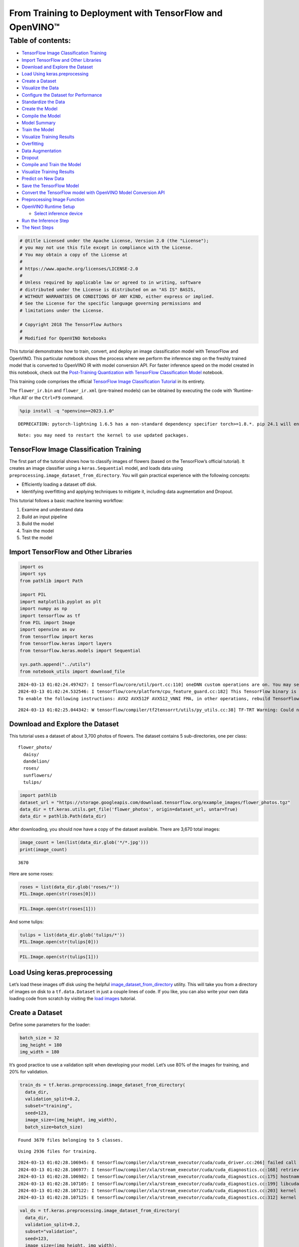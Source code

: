 From Training to Deployment with TensorFlow and OpenVINO™
=========================================================

Table of contents:
^^^^^^^^^^^^^^^^^^

-  `TensorFlow Image Classification
   Training <#tensorflow-image-classification-training>`__
-  `Import TensorFlow and Other
   Libraries <#import-tensorflow-and-other-libraries>`__
-  `Download and Explore the
   Dataset <#download-and-explore-the-dataset>`__
-  `Load Using keras.preprocessing <#load-using-keras-preprocessing>`__
-  `Create a Dataset <#create-a-dataset>`__
-  `Visualize the Data <#visualize-the-data>`__
-  `Configure the Dataset for
   Performance <#configure-the-dataset-for-performance>`__
-  `Standardize the Data <#standardize-the-data>`__
-  `Create the Model <#create-the-model>`__
-  `Compile the Model <#compile-the-model>`__
-  `Model Summary <#model-summary>`__
-  `Train the Model <#train-the-model>`__
-  `Visualize Training Results <#visualize-training-results>`__
-  `Overfitting <#overfitting>`__
-  `Data Augmentation <#data-augmentation>`__
-  `Dropout <#dropout>`__
-  `Compile and Train the Model <#compile-and-train-the-model>`__
-  `Visualize Training Results <#visualize-training-results>`__
-  `Predict on New Data <#predict-on-new-data>`__
-  `Save the TensorFlow Model <#save-the-tensorflow-model>`__
-  `Convert the TensorFlow model with OpenVINO Model Conversion
   API <#convert-the-tensorflow-model-with-openvino-model-conversion-api>`__
-  `Preprocessing Image Function <#preprocessing-image-function>`__
-  `OpenVINO Runtime Setup <#openvino-runtime-setup>`__

   -  `Select inference device <#select-inference-device>`__

-  `Run the Inference Step <#run-the-inference-step>`__
-  `The Next Steps <#the-next-steps>`__

.. code:: ipython3

    # @title Licensed under the Apache License, Version 2.0 (the "License");
    # you may not use this file except in compliance with the License.
    # You may obtain a copy of the License at
    #
    # https://www.apache.org/licenses/LICENSE-2.0
    #
    # Unless required by applicable law or agreed to in writing, software
    # distributed under the License is distributed on an "AS IS" BASIS,
    # WITHOUT WARRANTIES OR CONDITIONS OF ANY KIND, either express or implied.
    # See the License for the specific language governing permissions and
    # limitations under the License.
    
    # Copyright 2018 The TensorFlow Authors
    #
    # Modified for OpenVINO Notebooks

This tutorial demonstrates how to train, convert, and deploy an image
classification model with TensorFlow and OpenVINO. This particular
notebook shows the process where we perform the inference step on the
freshly trained model that is converted to OpenVINO IR with model
conversion API. For faster inference speed on the model created in this
notebook, check out the `Post-Training Quantization with TensorFlow
Classification Model <301-tensorflow-training-openvino-nncf-with-output.html>`__
notebook.

This training code comprises the official `TensorFlow Image
Classification
Tutorial <https://www.tensorflow.org/tutorials/images/classification>`__
in its entirety.

The ``flower_ir.bin`` and ``flower_ir.xml`` (pre-trained models) can be
obtained by executing the code with ‘Runtime->Run All’ or the
``Ctrl+F9`` command.

.. code:: ipython3

    %pip install -q "openvino>=2023.1.0"


.. parsed-literal::

    DEPRECATION: pytorch-lightning 1.6.5 has a non-standard dependency specifier torch>=1.8.*. pip 24.1 will enforce this behaviour change. A possible replacement is to upgrade to a newer version of pytorch-lightning or contact the author to suggest that they release a version with a conforming dependency specifiers. Discussion can be found at https://github.com/pypa/pip/issues/12063
    

.. parsed-literal::

    Note: you may need to restart the kernel to use updated packages.


TensorFlow Image Classification Training
----------------------------------------



The first part of the tutorial shows how to classify images of flowers
(based on the TensorFlow’s official tutorial). It creates an image
classifier using a ``keras.Sequential`` model, and loads data using
``preprocessing.image_dataset_from_directory``. You will gain practical
experience with the following concepts:

-  Efficiently loading a dataset off disk.
-  Identifying overfitting and applying techniques to mitigate it,
   including data augmentation and Dropout.

This tutorial follows a basic machine learning workflow:

1. Examine and understand data
2. Build an input pipeline
3. Build the model
4. Train the model
5. Test the model

Import TensorFlow and Other Libraries
-------------------------------------



.. code:: ipython3

    import os
    import sys
    from pathlib import Path
    
    import PIL
    import matplotlib.pyplot as plt
    import numpy as np
    import tensorflow as tf
    from PIL import Image
    import openvino as ov
    from tensorflow import keras
    from tensorflow.keras import layers
    from tensorflow.keras.models import Sequential
    
    sys.path.append("../utils")
    from notebook_utils import download_file


.. parsed-literal::

    2024-03-13 01:02:24.497427: I tensorflow/core/util/port.cc:110] oneDNN custom operations are on. You may see slightly different numerical results due to floating-point round-off errors from different computation orders. To turn them off, set the environment variable `TF_ENABLE_ONEDNN_OPTS=0`.
    2024-03-13 01:02:24.532546: I tensorflow/core/platform/cpu_feature_guard.cc:182] This TensorFlow binary is optimized to use available CPU instructions in performance-critical operations.
    To enable the following instructions: AVX2 AVX512F AVX512_VNNI FMA, in other operations, rebuild TensorFlow with the appropriate compiler flags.


.. parsed-literal::

    2024-03-13 01:02:25.044342: W tensorflow/compiler/tf2tensorrt/utils/py_utils.cc:38] TF-TRT Warning: Could not find TensorRT


Download and Explore the Dataset
--------------------------------



This tutorial uses a dataset of about 3,700 photos of flowers. The
dataset contains 5 sub-directories, one per class:

::

   flower_photo/
     daisy/
     dandelion/
     roses/
     sunflowers/
     tulips/

.. code:: ipython3

    import pathlib
    dataset_url = "https://storage.googleapis.com/download.tensorflow.org/example_images/flower_photos.tgz"
    data_dir = tf.keras.utils.get_file('flower_photos', origin=dataset_url, untar=True)
    data_dir = pathlib.Path(data_dir)

After downloading, you should now have a copy of the dataset available.
There are 3,670 total images:

.. code:: ipython3

    image_count = len(list(data_dir.glob('*/*.jpg')))
    print(image_count)


.. parsed-literal::

    3670


Here are some roses:

.. code:: ipython3

    roses = list(data_dir.glob('roses/*'))
    PIL.Image.open(str(roses[0]))




.. image:: 301-tensorflow-training-openvino-with-output_files/301-tensorflow-training-openvino-with-output_14_0.png



.. code:: ipython3

    PIL.Image.open(str(roses[1]))




.. image:: 301-tensorflow-training-openvino-with-output_files/301-tensorflow-training-openvino-with-output_15_0.png



And some tulips:

.. code:: ipython3

    tulips = list(data_dir.glob('tulips/*'))
    PIL.Image.open(str(tulips[0]))




.. image:: 301-tensorflow-training-openvino-with-output_files/301-tensorflow-training-openvino-with-output_17_0.png



.. code:: ipython3

    PIL.Image.open(str(tulips[1]))




.. image:: 301-tensorflow-training-openvino-with-output_files/301-tensorflow-training-openvino-with-output_18_0.png



Load Using keras.preprocessing
------------------------------



Let’s load these images off disk using the helpful
`image_dataset_from_directory <https://www.tensorflow.org/api_docs/python/tf/keras/preprocessing/image_dataset_from_directory>`__
utility. This will take you from a directory of images on disk to a
``tf.data.Dataset`` in just a couple lines of code. If you like, you can
also write your own data loading code from scratch by visiting the `load
images <https://www.tensorflow.org/tutorials/load_data/images>`__
tutorial.

Create a Dataset
----------------



Define some parameters for the loader:

.. code:: ipython3

    batch_size = 32
    img_height = 180
    img_width = 180

It’s good practice to use a validation split when developing your model.
Let’s use 80% of the images for training, and 20% for validation.

.. code:: ipython3

    train_ds = tf.keras.preprocessing.image_dataset_from_directory(
      data_dir,
      validation_split=0.2,
      subset="training",
      seed=123,
      image_size=(img_height, img_width),
      batch_size=batch_size)


.. parsed-literal::

    Found 3670 files belonging to 5 classes.


.. parsed-literal::

    Using 2936 files for training.


.. parsed-literal::

    2024-03-13 01:02:28.106945: E tensorflow/compiler/xla/stream_executor/cuda/cuda_driver.cc:266] failed call to cuInit: CUDA_ERROR_COMPAT_NOT_SUPPORTED_ON_DEVICE: forward compatibility was attempted on non supported HW
    2024-03-13 01:02:28.106977: I tensorflow/compiler/xla/stream_executor/cuda/cuda_diagnostics.cc:168] retrieving CUDA diagnostic information for host: iotg-dev-workstation-07
    2024-03-13 01:02:28.106982: I tensorflow/compiler/xla/stream_executor/cuda/cuda_diagnostics.cc:175] hostname: iotg-dev-workstation-07
    2024-03-13 01:02:28.107105: I tensorflow/compiler/xla/stream_executor/cuda/cuda_diagnostics.cc:199] libcuda reported version is: 470.223.2
    2024-03-13 01:02:28.107122: I tensorflow/compiler/xla/stream_executor/cuda/cuda_diagnostics.cc:203] kernel reported version is: 470.182.3
    2024-03-13 01:02:28.107125: E tensorflow/compiler/xla/stream_executor/cuda/cuda_diagnostics.cc:312] kernel version 470.182.3 does not match DSO version 470.223.2 -- cannot find working devices in this configuration


.. code:: ipython3

    val_ds = tf.keras.preprocessing.image_dataset_from_directory(
      data_dir,
      validation_split=0.2,
      subset="validation",
      seed=123,
      image_size=(img_height, img_width),
      batch_size=batch_size)


.. parsed-literal::

    Found 3670 files belonging to 5 classes.


.. parsed-literal::

    Using 734 files for validation.


You can find the class names in the ``class_names`` attribute on these
datasets. These correspond to the directory names in alphabetical order.

.. code:: ipython3

    class_names = train_ds.class_names
    print(class_names)


.. parsed-literal::

    ['daisy', 'dandelion', 'roses', 'sunflowers', 'tulips']


Visualize the Data
------------------



Here are the first 9 images from the training dataset.

.. code:: ipython3

    plt.figure(figsize=(10, 10))
    for images, labels in train_ds.take(1):
        for i in range(9):
            ax = plt.subplot(3, 3, i + 1)
            plt.imshow(images[i].numpy().astype("uint8"))
            plt.title(class_names[labels[i]])
            plt.axis("off")


.. parsed-literal::

    2024-03-13 01:02:28.449873: I tensorflow/core/common_runtime/executor.cc:1197] [/device:CPU:0] (DEBUG INFO) Executor start aborting (this does not indicate an error and you can ignore this message): INVALID_ARGUMENT: You must feed a value for placeholder tensor 'Placeholder/_4' with dtype int32 and shape [2936]
    	 [[{{node Placeholder/_4}}]]
    2024-03-13 01:02:28.450244: I tensorflow/core/common_runtime/executor.cc:1197] [/device:CPU:0] (DEBUG INFO) Executor start aborting (this does not indicate an error and you can ignore this message): INVALID_ARGUMENT: You must feed a value for placeholder tensor 'Placeholder/_0' with dtype string and shape [2936]
    	 [[{{node Placeholder/_0}}]]



.. image:: 301-tensorflow-training-openvino-with-output_files/301-tensorflow-training-openvino-with-output_29_1.png


You will train a model using these datasets by passing them to
``model.fit`` in a moment. If you like, you can also manually iterate
over the dataset and retrieve batches of images:

.. code:: ipython3

    for image_batch, labels_batch in train_ds:
        print(image_batch.shape)
        print(labels_batch.shape)
        break


.. parsed-literal::

    (32, 180, 180, 3)
    (32,)


.. parsed-literal::

    2024-03-13 01:02:29.296083: I tensorflow/core/common_runtime/executor.cc:1197] [/device:CPU:0] (DEBUG INFO) Executor start aborting (this does not indicate an error and you can ignore this message): INVALID_ARGUMENT: You must feed a value for placeholder tensor 'Placeholder/_4' with dtype int32 and shape [2936]
    	 [[{{node Placeholder/_4}}]]
    2024-03-13 01:02:29.296450: I tensorflow/core/common_runtime/executor.cc:1197] [/device:CPU:0] (DEBUG INFO) Executor start aborting (this does not indicate an error and you can ignore this message): INVALID_ARGUMENT: You must feed a value for placeholder tensor 'Placeholder/_4' with dtype int32 and shape [2936]
    	 [[{{node Placeholder/_4}}]]


The ``image_batch`` is a tensor of the shape ``(32, 180, 180, 3)``. This
is a batch of 32 images of shape ``180x180x3`` (the last dimension
refers to color channels RGB). The ``label_batch`` is a tensor of the
shape ``(32,)``, these are corresponding labels to the 32 images.

You can call ``.numpy()`` on the ``image_batch`` and ``labels_batch``
tensors to convert them to a ``numpy.ndarray``.

Configure the Dataset for Performance
-------------------------------------



Let’s make sure to use buffered prefetching so you can yield data from
disk without having I/O become blocking. These are two important methods
you should use when loading data.

``Dataset.cache()`` keeps the images in memory after they’re loaded off
disk during the first epoch. This will ensure the dataset does not
become a bottleneck while training your model. If your dataset is too
large to fit into memory, you can also use this method to create a
performant on-disk cache.

``Dataset.prefetch()`` overlaps data preprocessing and model execution
while training.

Interested readers can learn more about both methods, as well as how to
cache data to disk in the `data performance
guide <https://www.tensorflow.org/guide/data_performance#prefetching>`__.

.. code:: ipython3

    AUTOTUNE = tf.data.AUTOTUNE
    train_ds = train_ds.cache().shuffle(1000).prefetch(buffer_size=AUTOTUNE)
    val_ds = val_ds.cache().prefetch(buffer_size=AUTOTUNE)

Standardize the Data
--------------------



The RGB channel values are in the ``[0, 255]`` range. This is not ideal
for a neural network; in general you should seek to make your input
values small. Here, you will standardize values to be in the ``[0, 1]``
range by using a Rescaling layer.

.. code:: ipython3

    normalization_layer = layers.Rescaling(1./255)

Note: The Keras Preprocessing utilities and layers introduced in this
section are currently experimental and may change.

There are two ways to use this layer. You can apply it to the dataset by
calling map:

.. code:: ipython3

    normalized_ds = train_ds.map(lambda x, y: (normalization_layer(x), y))
    image_batch, labels_batch = next(iter(normalized_ds))
    first_image = image_batch[0]
    # Notice the pixels values are now in `[0,1]`.
    print(np.min(first_image), np.max(first_image)) 


.. parsed-literal::

    2024-03-13 01:02:29.513870: I tensorflow/core/common_runtime/executor.cc:1197] [/device:CPU:0] (DEBUG INFO) Executor start aborting (this does not indicate an error and you can ignore this message): INVALID_ARGUMENT: You must feed a value for placeholder tensor 'Placeholder/_0' with dtype string and shape [2936]
    	 [[{{node Placeholder/_0}}]]
    2024-03-13 01:02:29.514493: I tensorflow/core/common_runtime/executor.cc:1197] [/device:CPU:0] (DEBUG INFO) Executor start aborting (this does not indicate an error and you can ignore this message): INVALID_ARGUMENT: You must feed a value for placeholder tensor 'Placeholder/_4' with dtype int32 and shape [2936]
    	 [[{{node Placeholder/_4}}]]


.. parsed-literal::

    0.0 1.0


Or, you can include the layer inside your model definition, which can
simplify deployment. Let’s use the second approach here.

Note: you previously resized images using the ``image_size`` argument of
``image_dataset_from_directory``. If you want to include the resizing
logic in your model as well, you can use the
`Resizing <https://www.tensorflow.org/api_docs/python/tf/keras/layers/experimental/preprocessing/Resizing>`__
layer.

Create the Model
----------------



The model consists of three convolution blocks with a max pool layer in
each of them. There’s a fully connected layer with 128 units on top of
it that is activated by a ``relu`` activation function. This model has
not been tuned for high accuracy, the goal of this tutorial is to show a
standard approach.

.. code:: ipython3

    num_classes = 5
    
    model = Sequential([
      layers.experimental.preprocessing.Rescaling(1./255, input_shape=(img_height, img_width, 3)),
      layers.Conv2D(16, 3, padding='same', activation='relu'),
      layers.MaxPooling2D(),
      layers.Conv2D(32, 3, padding='same', activation='relu'),
      layers.MaxPooling2D(),
      layers.Conv2D(64, 3, padding='same', activation='relu'),
      layers.MaxPooling2D(),
      layers.Flatten(),
      layers.Dense(128, activation='relu'),
      layers.Dense(num_classes)
    ])

Compile the Model
-----------------



For this tutorial, choose the ``optimizers.Adam`` optimizer and
``losses.SparseCategoricalCrossentropy`` loss function. To view training
and validation accuracy for each training epoch, pass the ``metrics``
argument.

.. code:: ipython3

    model.compile(optimizer='adam',
                  loss=tf.keras.losses.SparseCategoricalCrossentropy(from_logits=True),
                  metrics=['accuracy'])

Model Summary
-------------



View all the layers of the network using the model’s ``summary`` method.

   **NOTE:** This section is commented out for performance reasons.
   Please feel free to uncomment these to compare the results.

.. code:: ipython3

    # model.summary()

Train the Model
---------------



.. code:: ipython3

    # epochs=10
    # history = model.fit(
    #   train_ds,
    #   validation_data=val_ds,
    #   epochs=epochs
    # )

Visualize Training Results
--------------------------



Create plots of loss and accuracy on the training and validation sets.

.. code:: ipython3

    # acc = history.history['accuracy']
    # val_acc = history.history['val_accuracy']
    
    # loss = history.history['loss']
    # val_loss = history.history['val_loss']
    
    # epochs_range = range(epochs)
    
    # plt.figure(figsize=(8, 8))
    # plt.subplot(1, 2, 1)
    # plt.plot(epochs_range, acc, label='Training Accuracy')
    # plt.plot(epochs_range, val_acc, label='Validation Accuracy')
    # plt.legend(loc='lower right')
    # plt.title('Training and Validation Accuracy')
    
    # plt.subplot(1, 2, 2)
    # plt.plot(epochs_range, loss, label='Training Loss')
    # plt.plot(epochs_range, val_loss, label='Validation Loss')
    # plt.legend(loc='upper right')
    # plt.title('Training and Validation Loss')
    # plt.show()

As you can see from the plots, training accuracy and validation accuracy
are off by large margin and the model has achieved only around 60%
accuracy on the validation set.

Let’s look at what went wrong and try to increase the overall
performance of the model.

Overfitting
-----------



In the plots above, the training accuracy is increasing linearly over
time, whereas validation accuracy stalls around 60% in the training
process. Also, the difference in accuracy between training and
validation accuracy is noticeable — a sign of
`overfitting <https://www.tensorflow.org/tutorials/keras/overfit_and_underfit>`__.

When there are a small number of training examples, the model sometimes
learns from noises or unwanted details from training examples—to an
extent that it negatively impacts the performance of the model on new
examples. This phenomenon is known as overfitting. It means that the
model will have a difficult time generalizing on a new dataset.

There are multiple ways to fight overfitting in the training process. In
this tutorial, you’ll use *data augmentation* and add *Dropout* to your
model.

Data Augmentation
-----------------



Overfitting generally occurs when there are a small number of training
examples. `Data
augmentation <https://www.tensorflow.org/tutorials/images/data_augmentation>`__
takes the approach of generating additional training data from your
existing examples by augmenting them using random transformations that
yield believable-looking images. This helps expose the model to more
aspects of the data and generalize better.

You will implement data augmentation using the layers from
``tf.keras.layers.experimental.preprocessing``. These can be included
inside your model like other layers, and run on the GPU.

.. code:: ipython3

    data_augmentation = keras.Sequential(
      [
        layers.RandomFlip("horizontal",
                          input_shape=(img_height,
                                       img_width,
                                       3)),
        layers.RandomRotation(0.1),
        layers.RandomZoom(0.1),
      ]
    )

Let’s visualize what a few augmented examples look like by applying data
augmentation to the same image several times:

.. code:: ipython3

    plt.figure(figsize=(10, 10))
    for images, _ in train_ds.take(1):
        for i in range(9):
            augmented_images = data_augmentation(images)
            ax = plt.subplot(3, 3, i + 1)
            plt.imshow(augmented_images[0].numpy().astype("uint8"))
            plt.axis("off")


.. parsed-literal::

    2024-03-13 01:02:30.494557: I tensorflow/core/common_runtime/executor.cc:1197] [/device:CPU:0] (DEBUG INFO) Executor start aborting (this does not indicate an error and you can ignore this message): INVALID_ARGUMENT: You must feed a value for placeholder tensor 'Placeholder/_0' with dtype string and shape [2936]
    	 [[{{node Placeholder/_0}}]]
    2024-03-13 01:02:30.495526: I tensorflow/core/common_runtime/executor.cc:1197] [/device:CPU:0] (DEBUG INFO) Executor start aborting (this does not indicate an error and you can ignore this message): INVALID_ARGUMENT: You must feed a value for placeholder tensor 'Placeholder/_4' with dtype int32 and shape [2936]
    	 [[{{node Placeholder/_4}}]]



.. image:: 301-tensorflow-training-openvino-with-output_files/301-tensorflow-training-openvino-with-output_57_1.png


You will use data augmentation to train a model in a moment.

Dropout
-------



Another technique to reduce overfitting is to introduce
`Dropout <https://developers.google.com/machine-learning/glossary#dropout_regularization>`__
to the network, a form of *regularization*.

When you apply Dropout to a layer it randomly drops out (by setting the
activation to zero) a number of output units from the layer during the
training process. Dropout takes a fractional number as its input value,
in the form such as 0.1, 0.2, 0.4, etc. This means dropping out 10%, 20%
or 40% of the output units randomly from the applied layer.

Let’s create a new neural network using ``layers.Dropout``, then train
it using augmented images.

.. code:: ipython3

    model = Sequential([
        data_augmentation,
        layers.Rescaling(1./255),
        layers.Conv2D(16, 3, padding='same', activation='relu'),
        layers.MaxPooling2D(),
        layers.Conv2D(32, 3, padding='same', activation='relu'),
        layers.MaxPooling2D(),
        layers.Conv2D(64, 3, padding='same', activation='relu'),
        layers.MaxPooling2D(),
        layers.Dropout(0.2),
        layers.Flatten(),
        layers.Dense(128, activation='relu'),
        layers.Dense(num_classes, name="outputs")
    ])

Compile and Train the Model
---------------------------



.. code:: ipython3

    model.compile(optimizer='adam',
                  loss=tf.keras.losses.SparseCategoricalCrossentropy(from_logits=True),
                  metrics=['accuracy'])

.. code:: ipython3

    model.summary()


.. parsed-literal::

    Model: "sequential_2"


.. parsed-literal::

    _________________________________________________________________


.. parsed-literal::

     Layer (type)                Output Shape              Param #   


.. parsed-literal::

    =================================================================


.. parsed-literal::

     sequential_1 (Sequential)   (None, 180, 180, 3)       0         




                                                                     


.. parsed-literal::

     rescaling_2 (Rescaling)     (None, 180, 180, 3)       0         




                                                                     


.. parsed-literal::

     conv2d_3 (Conv2D)           (None, 180, 180, 16)      448       




                                                                     


.. parsed-literal::

     max_pooling2d_3 (MaxPooling  (None, 90, 90, 16)       0         


.. parsed-literal::

     2D)                                                             




                                                                     


.. parsed-literal::

     conv2d_4 (Conv2D)           (None, 90, 90, 32)        4640      




                                                                     


.. parsed-literal::

     max_pooling2d_4 (MaxPooling  (None, 45, 45, 32)       0         


.. parsed-literal::

     2D)                                                             




                                                                     


.. parsed-literal::

     conv2d_5 (Conv2D)           (None, 45, 45, 64)        18496     




                                                                     


.. parsed-literal::

     max_pooling2d_5 (MaxPooling  (None, 22, 22, 64)       0         


.. parsed-literal::

     2D)                                                             




                                                                     


.. parsed-literal::

     dropout (Dropout)           (None, 22, 22, 64)        0         




                                                                     


.. parsed-literal::

     flatten_1 (Flatten)         (None, 30976)             0         




                                                                     


.. parsed-literal::

     dense_2 (Dense)             (None, 128)               3965056   




                                                                     


.. parsed-literal::

     outputs (Dense)             (None, 5)                 645       




                                                                     


.. parsed-literal::

    =================================================================


.. parsed-literal::

    Total params: 3,989,285


.. parsed-literal::

    Trainable params: 3,989,285


.. parsed-literal::

    Non-trainable params: 0


.. parsed-literal::

    _________________________________________________________________


.. code:: ipython3

    epochs = 15
    history = model.fit(
        train_ds,
        validation_data=val_ds,
        epochs=epochs
    )


.. parsed-literal::

    Epoch 1/15


.. parsed-literal::

    2024-03-13 01:02:31.608332: I tensorflow/core/common_runtime/executor.cc:1197] [/device:CPU:0] (DEBUG INFO) Executor start aborting (this does not indicate an error and you can ignore this message): INVALID_ARGUMENT: You must feed a value for placeholder tensor 'Placeholder/_4' with dtype int32 and shape [2936]
    	 [[{{node Placeholder/_4}}]]
    2024-03-13 01:02:31.608737: I tensorflow/core/common_runtime/executor.cc:1197] [/device:CPU:0] (DEBUG INFO) Executor start aborting (this does not indicate an error and you can ignore this message): INVALID_ARGUMENT: You must feed a value for placeholder tensor 'Placeholder/_0' with dtype string and shape [2936]
    	 [[{{node Placeholder/_0}}]]


.. parsed-literal::

    
 1/92 [..............................] - ETA: 1:24 - loss: 1.6184 - accuracy: 0.1875

.. parsed-literal::

    
 2/92 [..............................] - ETA: 6s - loss: 2.2743 - accuracy: 0.2344  

.. parsed-literal::

    
 3/92 [..............................] - ETA: 5s - loss: 2.2543 - accuracy: 0.2708

.. parsed-literal::

    
 4/92 [>.............................] - ETA: 5s - loss: 2.1636 - accuracy: 0.2344

.. parsed-literal::

    
 5/92 [>.............................] - ETA: 5s - loss: 2.0592 - accuracy: 0.2313

.. parsed-literal::

    
 6/92 [>.............................] - ETA: 5s - loss: 1.9847 - accuracy: 0.2188

.. parsed-literal::

    
 7/92 [=>............................] - ETA: 5s - loss: 1.9289 - accuracy: 0.2232

.. parsed-literal::

    
 8/92 [=>............................] - ETA: 5s - loss: 1.8900 - accuracy: 0.2109

.. parsed-literal::

    
 9/92 [=>............................] - ETA: 5s - loss: 1.8577 - accuracy: 0.2118

.. parsed-literal::

    
10/92 [==>...........................] - ETA: 5s - loss: 1.8316 - accuracy: 0.2219

.. parsed-literal::

    
11/92 [==>...........................] - ETA: 4s - loss: 1.8075 - accuracy: 0.2386

.. parsed-literal::

    
12/92 [==>...........................] - ETA: 4s - loss: 1.7888 - accuracy: 0.2396

.. parsed-literal::

    
13/92 [===>..........................] - ETA: 4s - loss: 1.7741 - accuracy: 0.2380

.. parsed-literal::

    
14/92 [===>..........................] - ETA: 4s - loss: 1.7589 - accuracy: 0.2388

.. parsed-literal::

    
15/92 [===>..........................] - ETA: 4s - loss: 1.7447 - accuracy: 0.2438

.. parsed-literal::

    
16/92 [====>.........................] - ETA: 4s - loss: 1.7372 - accuracy: 0.2363

.. parsed-literal::

    
17/92 [====>.........................] - ETA: 4s - loss: 1.7278 - accuracy: 0.2353

.. parsed-literal::

    
18/92 [====>.........................] - ETA: 4s - loss: 1.7193 - accuracy: 0.2344

.. parsed-literal::

    
19/92 [=====>........................] - ETA: 4s - loss: 1.7100 - accuracy: 0.2434

.. parsed-literal::

    
20/92 [=====>........................] - ETA: 4s - loss: 1.7013 - accuracy: 0.2500

.. parsed-literal::

    
21/92 [=====>........................] - ETA: 4s - loss: 1.6927 - accuracy: 0.2515

.. parsed-literal::

    
22/92 [======>.......................] - ETA: 4s - loss: 1.6837 - accuracy: 0.2571

.. parsed-literal::

    
23/92 [======>.......................] - ETA: 4s - loss: 1.6761 - accuracy: 0.2609

.. parsed-literal::

    
24/92 [======>.......................] - ETA: 4s - loss: 1.6660 - accuracy: 0.2591

.. parsed-literal::

    
25/92 [=======>......................] - ETA: 3s - loss: 1.6576 - accuracy: 0.2600

.. parsed-literal::

    
26/92 [=======>......................] - ETA: 3s - loss: 1.6490 - accuracy: 0.2632

.. parsed-literal::

    
27/92 [=======>......................] - ETA: 3s - loss: 1.6399 - accuracy: 0.2650

.. parsed-literal::

    
28/92 [========>.....................] - ETA: 3s - loss: 1.6377 - accuracy: 0.2634

.. parsed-literal::

    
29/92 [========>.....................] - ETA: 3s - loss: 1.6316 - accuracy: 0.2694

.. parsed-literal::

    
30/92 [========>.....................] - ETA: 3s - loss: 1.6295 - accuracy: 0.2708

.. parsed-literal::

    
31/92 [=========>....................] - ETA: 3s - loss: 1.6243 - accuracy: 0.2762

.. parsed-literal::

    
32/92 [=========>....................] - ETA: 3s - loss: 1.6173 - accuracy: 0.2803

.. parsed-literal::

    
33/92 [=========>....................] - ETA: 3s - loss: 1.6127 - accuracy: 0.2812

.. parsed-literal::

    
34/92 [==========>...................] - ETA: 3s - loss: 1.6060 - accuracy: 0.2840

.. parsed-literal::

    
35/92 [==========>...................] - ETA: 3s - loss: 1.5981 - accuracy: 0.2929

.. parsed-literal::

    
36/92 [==========>...................] - ETA: 3s - loss: 1.5899 - accuracy: 0.2969

.. parsed-literal::

    
37/92 [===========>..................] - ETA: 3s - loss: 1.5830 - accuracy: 0.3015

.. parsed-literal::

    
38/92 [===========>..................] - ETA: 3s - loss: 1.5829 - accuracy: 0.3043

.. parsed-literal::

    
39/92 [===========>..................] - ETA: 3s - loss: 1.5791 - accuracy: 0.3061

.. parsed-literal::

    
40/92 [============>.................] - ETA: 3s - loss: 1.5691 - accuracy: 0.3086

.. parsed-literal::

    
41/92 [============>.................] - ETA: 3s - loss: 1.5647 - accuracy: 0.3095

.. parsed-literal::

    
42/92 [============>.................] - ETA: 2s - loss: 1.5574 - accuracy: 0.3110

.. parsed-literal::

    
43/92 [=============>................] - ETA: 2s - loss: 1.5506 - accuracy: 0.3125

.. parsed-literal::

    
44/92 [=============>................] - ETA: 2s - loss: 1.5488 - accuracy: 0.3146

.. parsed-literal::

    
45/92 [=============>................] - ETA: 2s - loss: 1.5400 - accuracy: 0.3222

.. parsed-literal::

    
46/92 [==============>...............] - ETA: 2s - loss: 1.5359 - accuracy: 0.3247

.. parsed-literal::

    
47/92 [==============>...............] - ETA: 2s - loss: 1.5324 - accuracy: 0.3265

.. parsed-literal::

    
48/92 [==============>...............] - ETA: 2s - loss: 1.5247 - accuracy: 0.3307

.. parsed-literal::

    
49/92 [==============>...............] - ETA: 2s - loss: 1.5200 - accuracy: 0.3304

.. parsed-literal::

    
50/92 [===============>..............] - ETA: 2s - loss: 1.5206 - accuracy: 0.3300

.. parsed-literal::

    
51/92 [===============>..............] - ETA: 2s - loss: 1.5190 - accuracy: 0.3303

.. parsed-literal::

    
52/92 [===============>..............] - ETA: 2s - loss: 1.5134 - accuracy: 0.3341

.. parsed-literal::

    
53/92 [================>.............] - ETA: 2s - loss: 1.5079 - accuracy: 0.3361

.. parsed-literal::

    
54/92 [================>.............] - ETA: 2s - loss: 1.5048 - accuracy: 0.3374

.. parsed-literal::

    
55/92 [================>.............] - ETA: 2s - loss: 1.4971 - accuracy: 0.3398

.. parsed-literal::

    
56/92 [=================>............] - ETA: 2s - loss: 1.4886 - accuracy: 0.3415

.. parsed-literal::

    
57/92 [=================>............] - ETA: 2s - loss: 1.4843 - accuracy: 0.3464

.. parsed-literal::

    
58/92 [=================>............] - ETA: 2s - loss: 1.4789 - accuracy: 0.3490

.. parsed-literal::

    
59/92 [==================>...........] - ETA: 1s - loss: 1.4769 - accuracy: 0.3521

.. parsed-literal::

    
60/92 [==================>...........] - ETA: 1s - loss: 1.4753 - accuracy: 0.3536

.. parsed-literal::

    
61/92 [==================>...........] - ETA: 1s - loss: 1.4759 - accuracy: 0.3529

.. parsed-literal::

    
62/92 [===================>..........] - ETA: 1s - loss: 1.4752 - accuracy: 0.3527

.. parsed-literal::

    
63/92 [===================>..........] - ETA: 1s - loss: 1.4726 - accuracy: 0.3531

.. parsed-literal::

    
64/92 [===================>..........] - ETA: 1s - loss: 1.4728 - accuracy: 0.3520

.. parsed-literal::

    
65/92 [====================>.........] - ETA: 1s - loss: 1.4683 - accuracy: 0.3533

.. parsed-literal::

    
66/92 [====================>.........] - ETA: 1s - loss: 1.4644 - accuracy: 0.3541

.. parsed-literal::

    
67/92 [====================>.........] - ETA: 1s - loss: 1.4629 - accuracy: 0.3553

.. parsed-literal::

    
68/92 [=====================>........] - ETA: 1s - loss: 1.4577 - accuracy: 0.3584

.. parsed-literal::

    
69/92 [=====================>........] - ETA: 1s - loss: 1.4533 - accuracy: 0.3618

.. parsed-literal::

    
70/92 [=====================>........] - ETA: 1s - loss: 1.4489 - accuracy: 0.3651

.. parsed-literal::

    
71/92 [======================>.......] - ETA: 1s - loss: 1.4463 - accuracy: 0.3684

.. parsed-literal::

    
72/92 [======================>.......] - ETA: 1s - loss: 1.4421 - accuracy: 0.3706

.. parsed-literal::

    
73/92 [======================>.......] - ETA: 1s - loss: 1.4395 - accuracy: 0.3716

.. parsed-literal::

    
74/92 [=======================>......] - ETA: 1s - loss: 1.4346 - accuracy: 0.3746

.. parsed-literal::

    
75/92 [=======================>......] - ETA: 0s - loss: 1.4299 - accuracy: 0.3779

.. parsed-literal::

    
76/92 [=======================>......] - ETA: 0s - loss: 1.4250 - accuracy: 0.3804

.. parsed-literal::

    
77/92 [========================>.....] - ETA: 0s - loss: 1.4247 - accuracy: 0.3803

.. parsed-literal::

    
78/92 [========================>.....] - ETA: 0s - loss: 1.4206 - accuracy: 0.3822

.. parsed-literal::

    
79/92 [========================>.....] - ETA: 0s - loss: 1.4185 - accuracy: 0.3829

.. parsed-literal::

    
80/92 [=========================>....] - ETA: 0s - loss: 1.4136 - accuracy: 0.3848

.. parsed-literal::

    
81/92 [=========================>....] - ETA: 0s - loss: 1.4083 - accuracy: 0.3870

.. parsed-literal::

    
82/92 [=========================>....] - ETA: 0s - loss: 1.4077 - accuracy: 0.3869

.. parsed-literal::

    
83/92 [==========================>...] - ETA: 0s - loss: 1.4029 - accuracy: 0.3901

.. parsed-literal::

    
84/92 [==========================>...] - ETA: 0s - loss: 1.3995 - accuracy: 0.3922

.. parsed-literal::

    
85/92 [==========================>...] - ETA: 0s - loss: 1.3979 - accuracy: 0.3945

.. parsed-literal::

    
86/92 [===========================>..] - ETA: 0s - loss: 1.3949 - accuracy: 0.3969

.. parsed-literal::

    
87/92 [===========================>..] - ETA: 0s - loss: 1.3903 - accuracy: 0.3999

.. parsed-literal::

    
88/92 [===========================>..] - ETA: 0s - loss: 1.3886 - accuracy: 0.4010

.. parsed-literal::

    
89/92 [============================>.] - ETA: 0s - loss: 1.3860 - accuracy: 0.4004

.. parsed-literal::

    
90/92 [============================>.] - ETA: 0s - loss: 1.3812 - accuracy: 0.4011

.. parsed-literal::

    
91/92 [============================>.] - ETA: 0s - loss: 1.3783 - accuracy: 0.4029

.. parsed-literal::

    
92/92 [==============================] - ETA: 0s - loss: 1.3797 - accuracy: 0.4026

.. parsed-literal::

    2024-03-13 01:02:37.888562: I tensorflow/core/common_runtime/executor.cc:1197] [/device:CPU:0] (DEBUG INFO) Executor start aborting (this does not indicate an error and you can ignore this message): INVALID_ARGUMENT: You must feed a value for placeholder tensor 'Placeholder/_4' with dtype int32 and shape [734]
    	 [[{{node Placeholder/_4}}]]
    2024-03-13 01:02:37.888844: I tensorflow/core/common_runtime/executor.cc:1197] [/device:CPU:0] (DEBUG INFO) Executor start aborting (this does not indicate an error and you can ignore this message): INVALID_ARGUMENT: You must feed a value for placeholder tensor 'Placeholder/_4' with dtype int32 and shape [734]
    	 [[{{node Placeholder/_4}}]]


.. parsed-literal::

    
92/92 [==============================] - 7s 67ms/step - loss: 1.3797 - accuracy: 0.4026 - val_loss: 1.1118 - val_accuracy: 0.5763


.. parsed-literal::

    Epoch 2/15


.. parsed-literal::

    
 1/92 [..............................] - ETA: 7s - loss: 0.9105 - accuracy: 0.5625

.. parsed-literal::

    
 2/92 [..............................] - ETA: 5s - loss: 0.9593 - accuracy: 0.5938

.. parsed-literal::

    
 3/92 [..............................] - ETA: 5s - loss: 0.9856 - accuracy: 0.5729

.. parsed-literal::

    
 4/92 [>.............................] - ETA: 5s - loss: 1.0403 - accuracy: 0.5859

.. parsed-literal::

    
 5/92 [>.............................] - ETA: 5s - loss: 1.0360 - accuracy: 0.5875

.. parsed-literal::

    
 6/92 [>.............................] - ETA: 5s - loss: 1.0193 - accuracy: 0.6094

.. parsed-literal::

    
 7/92 [=>............................] - ETA: 5s - loss: 0.9867 - accuracy: 0.6295

.. parsed-literal::

    
 8/92 [=>............................] - ETA: 4s - loss: 1.0265 - accuracy: 0.6094

.. parsed-literal::

    
 9/92 [=>............................] - ETA: 4s - loss: 1.0582 - accuracy: 0.5903

.. parsed-literal::

    
10/92 [==>...........................] - ETA: 4s - loss: 1.0566 - accuracy: 0.5875

.. parsed-literal::

    
11/92 [==>...........................] - ETA: 4s - loss: 1.0390 - accuracy: 0.5938

.. parsed-literal::

    
12/92 [==>...........................] - ETA: 4s - loss: 1.0259 - accuracy: 0.6068

.. parsed-literal::

    
13/92 [===>..........................] - ETA: 4s - loss: 1.0263 - accuracy: 0.6010

.. parsed-literal::

    
14/92 [===>..........................] - ETA: 4s - loss: 1.0501 - accuracy: 0.5871

.. parsed-literal::

    
15/92 [===>..........................] - ETA: 4s - loss: 1.0419 - accuracy: 0.5938

.. parsed-literal::

    
16/92 [====>.........................] - ETA: 4s - loss: 1.0477 - accuracy: 0.5938

.. parsed-literal::

    
17/92 [====>.........................] - ETA: 4s - loss: 1.0513 - accuracy: 0.5882

.. parsed-literal::

    
18/92 [====>.........................] - ETA: 4s - loss: 1.0676 - accuracy: 0.5816

.. parsed-literal::

    
19/92 [=====>........................] - ETA: 4s - loss: 1.0657 - accuracy: 0.5839

.. parsed-literal::

    
20/92 [=====>........................] - ETA: 4s - loss: 1.0612 - accuracy: 0.5813

.. parsed-literal::

    
21/92 [=====>........................] - ETA: 4s - loss: 1.0648 - accuracy: 0.5833

.. parsed-literal::

    
22/92 [======>.......................] - ETA: 4s - loss: 1.0619 - accuracy: 0.5852

.. parsed-literal::

    
23/92 [======>.......................] - ETA: 4s - loss: 1.0571 - accuracy: 0.5856

.. parsed-literal::

    
24/92 [======>.......................] - ETA: 3s - loss: 1.0605 - accuracy: 0.5833

.. parsed-literal::

    
25/92 [=======>......................] - ETA: 3s - loss: 1.0545 - accuracy: 0.5813

.. parsed-literal::

    
26/92 [=======>......................] - ETA: 3s - loss: 1.0681 - accuracy: 0.5745

.. parsed-literal::

    
27/92 [=======>......................] - ETA: 3s - loss: 1.0650 - accuracy: 0.5718

.. parsed-literal::

    
28/92 [========>.....................] - ETA: 3s - loss: 1.0666 - accuracy: 0.5714

.. parsed-literal::

    
29/92 [========>.....................] - ETA: 3s - loss: 1.0674 - accuracy: 0.5711

.. parsed-literal::

    
30/92 [========>.....................] - ETA: 3s - loss: 1.0589 - accuracy: 0.5760

.. parsed-literal::

    
31/92 [=========>....................] - ETA: 3s - loss: 1.0596 - accuracy: 0.5726

.. parsed-literal::

    
32/92 [=========>....................] - ETA: 3s - loss: 1.0527 - accuracy: 0.5781

.. parsed-literal::

    
33/92 [=========>....................] - ETA: 3s - loss: 1.0541 - accuracy: 0.5795

.. parsed-literal::

    
34/92 [==========>...................] - ETA: 3s - loss: 1.0645 - accuracy: 0.5754

.. parsed-literal::

    
35/92 [==========>...................] - ETA: 3s - loss: 1.0628 - accuracy: 0.5759

.. parsed-literal::

    
36/92 [==========>...................] - ETA: 3s - loss: 1.0694 - accuracy: 0.5755

.. parsed-literal::

    
37/92 [===========>..................] - ETA: 3s - loss: 1.0661 - accuracy: 0.5769

.. parsed-literal::

    
38/92 [===========>..................] - ETA: 3s - loss: 1.0729 - accuracy: 0.5757

.. parsed-literal::

    
39/92 [===========>..................] - ETA: 3s - loss: 1.0714 - accuracy: 0.5777

.. parsed-literal::

    
40/92 [============>.................] - ETA: 3s - loss: 1.0669 - accuracy: 0.5797

.. parsed-literal::

    
41/92 [============>.................] - ETA: 2s - loss: 1.0680 - accuracy: 0.5777

.. parsed-literal::

    
42/92 [============>.................] - ETA: 2s - loss: 1.0679 - accuracy: 0.5796

.. parsed-literal::

    
43/92 [=============>................] - ETA: 2s - loss: 1.0672 - accuracy: 0.5799

.. parsed-literal::

    
44/92 [=============>................] - ETA: 2s - loss: 1.0661 - accuracy: 0.5824

.. parsed-literal::

    
45/92 [=============>................] - ETA: 2s - loss: 1.0683 - accuracy: 0.5806

.. parsed-literal::

    
46/92 [==============>...............] - ETA: 2s - loss: 1.0705 - accuracy: 0.5781

.. parsed-literal::

    
47/92 [==============>...............] - ETA: 2s - loss: 1.0696 - accuracy: 0.5785

.. parsed-literal::

    
48/92 [==============>...............] - ETA: 2s - loss: 1.0685 - accuracy: 0.5781

.. parsed-literal::

    
49/92 [==============>...............] - ETA: 2s - loss: 1.0680 - accuracy: 0.5784

.. parsed-literal::

    
50/92 [===============>..............] - ETA: 2s - loss: 1.0653 - accuracy: 0.5794

.. parsed-literal::

    
51/92 [===============>..............] - ETA: 2s - loss: 1.0619 - accuracy: 0.5803

.. parsed-literal::

    
52/92 [===============>..............] - ETA: 2s - loss: 1.0605 - accuracy: 0.5793

.. parsed-literal::

    
53/92 [================>.............] - ETA: 2s - loss: 1.0614 - accuracy: 0.5784

.. parsed-literal::

    
54/92 [================>.............] - ETA: 2s - loss: 1.0619 - accuracy: 0.5799

.. parsed-literal::

    
55/92 [================>.............] - ETA: 2s - loss: 1.0602 - accuracy: 0.5818

.. parsed-literal::

    
56/92 [=================>............] - ETA: 2s - loss: 1.0626 - accuracy: 0.5809

.. parsed-literal::

    
57/92 [=================>............] - ETA: 2s - loss: 1.0606 - accuracy: 0.5811

.. parsed-literal::

    
58/92 [=================>............] - ETA: 1s - loss: 1.0610 - accuracy: 0.5803

.. parsed-literal::

    
59/92 [==================>...........] - ETA: 1s - loss: 1.0651 - accuracy: 0.5768

.. parsed-literal::

    
60/92 [==================>...........] - ETA: 1s - loss: 1.0656 - accuracy: 0.5766

.. parsed-literal::

    
61/92 [==================>...........] - ETA: 1s - loss: 1.0637 - accuracy: 0.5763

.. parsed-literal::

    
63/92 [===================>..........] - ETA: 1s - loss: 1.0669 - accuracy: 0.5762

.. parsed-literal::

    
64/92 [===================>..........] - ETA: 1s - loss: 1.0693 - accuracy: 0.5755

.. parsed-literal::

    
65/92 [====================>.........] - ETA: 1s - loss: 1.0669 - accuracy: 0.5777

.. parsed-literal::

    
66/92 [====================>.........] - ETA: 1s - loss: 1.0697 - accuracy: 0.5770

.. parsed-literal::

    
67/92 [====================>.........] - ETA: 1s - loss: 1.0703 - accuracy: 0.5758

.. parsed-literal::

    
68/92 [=====================>........] - ETA: 1s - loss: 1.0701 - accuracy: 0.5756

.. parsed-literal::

    
69/92 [=====================>........] - ETA: 1s - loss: 1.0717 - accuracy: 0.5745

.. parsed-literal::

    
70/92 [=====================>........] - ETA: 1s - loss: 1.0695 - accuracy: 0.5757

.. parsed-literal::

    
71/92 [======================>.......] - ETA: 1s - loss: 1.0663 - accuracy: 0.5777

.. parsed-literal::

    
72/92 [======================>.......] - ETA: 1s - loss: 1.0643 - accuracy: 0.5784

.. parsed-literal::

    
73/92 [======================>.......] - ETA: 1s - loss: 1.0641 - accuracy: 0.5786

.. parsed-literal::

    
74/92 [=======================>......] - ETA: 1s - loss: 1.0667 - accuracy: 0.5775

.. parsed-literal::

    
75/92 [=======================>......] - ETA: 0s - loss: 1.0668 - accuracy: 0.5786

.. parsed-literal::

    
76/92 [=======================>......] - ETA: 0s - loss: 1.0638 - accuracy: 0.5813

.. parsed-literal::

    
77/92 [========================>.....] - ETA: 0s - loss: 1.0649 - accuracy: 0.5794

.. parsed-literal::

    
78/92 [========================>.....] - ETA: 0s - loss: 1.0628 - accuracy: 0.5808

.. parsed-literal::

    
79/92 [========================>.....] - ETA: 0s - loss: 1.0628 - accuracy: 0.5813

.. parsed-literal::

    
80/92 [=========================>....] - ETA: 0s - loss: 1.0607 - accuracy: 0.5835

.. parsed-literal::

    
81/92 [=========================>....] - ETA: 0s - loss: 1.0591 - accuracy: 0.5832

.. parsed-literal::

    
82/92 [=========================>....] - ETA: 0s - loss: 1.0591 - accuracy: 0.5837

.. parsed-literal::

    
83/92 [==========================>...] - ETA: 0s - loss: 1.0640 - accuracy: 0.5812

.. parsed-literal::

    
84/92 [==========================>...] - ETA: 0s - loss: 1.0634 - accuracy: 0.5825

.. parsed-literal::

    
85/92 [==========================>...] - ETA: 0s - loss: 1.0626 - accuracy: 0.5833

.. parsed-literal::

    
86/92 [===========================>..] - ETA: 0s - loss: 1.0595 - accuracy: 0.5853

.. parsed-literal::

    
87/92 [===========================>..] - ETA: 0s - loss: 1.0590 - accuracy: 0.5857

.. parsed-literal::

    
88/92 [===========================>..] - ETA: 0s - loss: 1.0568 - accuracy: 0.5873

.. parsed-literal::

    
89/92 [============================>.] - ETA: 0s - loss: 1.0556 - accuracy: 0.5880

.. parsed-literal::

    
90/92 [============================>.] - ETA: 0s - loss: 1.0545 - accuracy: 0.5874

.. parsed-literal::

    
91/92 [============================>.] - ETA: 0s - loss: 1.0543 - accuracy: 0.5868

.. parsed-literal::

    
92/92 [==============================] - ETA: 0s - loss: 1.0518 - accuracy: 0.5882

.. parsed-literal::

    
92/92 [==============================] - 6s 64ms/step - loss: 1.0518 - accuracy: 0.5882 - val_loss: 0.9841 - val_accuracy: 0.5981


.. parsed-literal::

    Epoch 3/15


.. parsed-literal::

    
 1/92 [..............................] - ETA: 7s - loss: 1.1521 - accuracy: 0.5312

.. parsed-literal::

    
 2/92 [..............................] - ETA: 5s - loss: 1.0563 - accuracy: 0.5781

.. parsed-literal::

    
 3/92 [..............................] - ETA: 5s - loss: 1.0220 - accuracy: 0.5938

.. parsed-literal::

    
 4/92 [>.............................] - ETA: 5s - loss: 1.0244 - accuracy: 0.5859

.. parsed-literal::

    
 5/92 [>.............................] - ETA: 5s - loss: 1.0256 - accuracy: 0.5813

.. parsed-literal::

    
 6/92 [>.............................] - ETA: 5s - loss: 0.9926 - accuracy: 0.5990

.. parsed-literal::

    
 7/92 [=>............................] - ETA: 5s - loss: 0.9785 - accuracy: 0.6071

.. parsed-literal::

    
 8/92 [=>............................] - ETA: 4s - loss: 0.9672 - accuracy: 0.6094

.. parsed-literal::

    
 9/92 [=>............................] - ETA: 4s - loss: 0.9527 - accuracy: 0.6076

.. parsed-literal::

    
10/92 [==>...........................] - ETA: 4s - loss: 0.9405 - accuracy: 0.6156

.. parsed-literal::

    
11/92 [==>...........................] - ETA: 4s - loss: 0.9489 - accuracy: 0.6193

.. parsed-literal::

    
12/92 [==>...........................] - ETA: 4s - loss: 0.9709 - accuracy: 0.6094

.. parsed-literal::

    
13/92 [===>..........................] - ETA: 4s - loss: 0.9715 - accuracy: 0.6106

.. parsed-literal::

    
14/92 [===>..........................] - ETA: 4s - loss: 0.9619 - accuracy: 0.6138

.. parsed-literal::

    
15/92 [===>..........................] - ETA: 4s - loss: 0.9677 - accuracy: 0.6125

.. parsed-literal::

    
16/92 [====>.........................] - ETA: 4s - loss: 0.9741 - accuracy: 0.6074

.. parsed-literal::

    
17/92 [====>.........................] - ETA: 4s - loss: 0.9724 - accuracy: 0.6085

.. parsed-literal::

    
18/92 [====>.........................] - ETA: 4s - loss: 0.9591 - accuracy: 0.6146

.. parsed-literal::

    
19/92 [=====>........................] - ETA: 4s - loss: 0.9407 - accuracy: 0.6234

.. parsed-literal::

    
20/92 [=====>........................] - ETA: 4s - loss: 0.9417 - accuracy: 0.6281

.. parsed-literal::

    
21/92 [=====>........................] - ETA: 4s - loss: 0.9341 - accuracy: 0.6310

.. parsed-literal::

    
22/92 [======>.......................] - ETA: 4s - loss: 0.9311 - accuracy: 0.6335

.. parsed-literal::

    
23/92 [======>.......................] - ETA: 4s - loss: 0.9406 - accuracy: 0.6318

.. parsed-literal::

    
24/92 [======>.......................] - ETA: 3s - loss: 0.9421 - accuracy: 0.6341

.. parsed-literal::

    
25/92 [=======>......................] - ETA: 3s - loss: 0.9379 - accuracy: 0.6363

.. parsed-literal::

    
26/92 [=======>......................] - ETA: 3s - loss: 0.9524 - accuracy: 0.6274

.. parsed-literal::

    
27/92 [=======>......................] - ETA: 3s - loss: 0.9595 - accuracy: 0.6238

.. parsed-literal::

    
28/92 [========>.....................] - ETA: 3s - loss: 0.9559 - accuracy: 0.6261

.. parsed-literal::

    
29/92 [========>.....................] - ETA: 3s - loss: 0.9540 - accuracy: 0.6250

.. parsed-literal::

    
30/92 [========>.....................] - ETA: 3s - loss: 0.9505 - accuracy: 0.6250

.. parsed-literal::

    
31/92 [=========>....................] - ETA: 3s - loss: 0.9499 - accuracy: 0.6290

.. parsed-literal::

    
32/92 [=========>....................] - ETA: 3s - loss: 0.9488 - accuracy: 0.6309

.. parsed-literal::

    
33/92 [=========>....................] - ETA: 3s - loss: 0.9437 - accuracy: 0.6316

.. parsed-literal::

    
34/92 [==========>...................] - ETA: 3s - loss: 0.9398 - accuracy: 0.6324

.. parsed-literal::

    
35/92 [==========>...................] - ETA: 3s - loss: 0.9302 - accuracy: 0.6366

.. parsed-literal::

    
36/92 [==========>...................] - ETA: 3s - loss: 0.9310 - accuracy: 0.6328

.. parsed-literal::

    
37/92 [===========>..................] - ETA: 3s - loss: 0.9278 - accuracy: 0.6343

.. parsed-literal::

    
38/92 [===========>..................] - ETA: 3s - loss: 0.9292 - accuracy: 0.6324

.. parsed-literal::

    
39/92 [===========>..................] - ETA: 3s - loss: 0.9283 - accuracy: 0.6322

.. parsed-literal::

    
40/92 [============>.................] - ETA: 3s - loss: 0.9275 - accuracy: 0.6336

.. parsed-literal::

    
41/92 [============>.................] - ETA: 2s - loss: 0.9367 - accuracy: 0.6319

.. parsed-literal::

    
42/92 [============>.................] - ETA: 2s - loss: 0.9357 - accuracy: 0.6317

.. parsed-literal::

    
43/92 [=============>................] - ETA: 2s - loss: 0.9372 - accuracy: 0.6330

.. parsed-literal::

    
44/92 [=============>................] - ETA: 2s - loss: 0.9420 - accuracy: 0.6286

.. parsed-literal::

    
45/92 [=============>................] - ETA: 2s - loss: 0.9441 - accuracy: 0.6264

.. parsed-literal::

    
46/92 [==============>...............] - ETA: 2s - loss: 0.9472 - accuracy: 0.6264

.. parsed-literal::

    
47/92 [==============>...............] - ETA: 2s - loss: 0.9472 - accuracy: 0.6283

.. parsed-literal::

    
48/92 [==============>...............] - ETA: 2s - loss: 0.9445 - accuracy: 0.6289

.. parsed-literal::

    
49/92 [==============>...............] - ETA: 2s - loss: 0.9433 - accuracy: 0.6301

.. parsed-literal::

    
50/92 [===============>..............] - ETA: 2s - loss: 0.9481 - accuracy: 0.6300

.. parsed-literal::

    
51/92 [===============>..............] - ETA: 2s - loss: 0.9492 - accuracy: 0.6281

.. parsed-literal::

    
52/92 [===============>..............] - ETA: 2s - loss: 0.9519 - accuracy: 0.6268

.. parsed-literal::

    
53/92 [================>.............] - ETA: 2s - loss: 0.9495 - accuracy: 0.6291

.. parsed-literal::

    
54/92 [================>.............] - ETA: 2s - loss: 0.9574 - accuracy: 0.6238

.. parsed-literal::

    
55/92 [================>.............] - ETA: 2s - loss: 0.9581 - accuracy: 0.6227

.. parsed-literal::

    
56/92 [=================>............] - ETA: 2s - loss: 0.9565 - accuracy: 0.6228

.. parsed-literal::

    
57/92 [=================>............] - ETA: 2s - loss: 0.9548 - accuracy: 0.6239

.. parsed-literal::

    
58/92 [=================>............] - ETA: 1s - loss: 0.9557 - accuracy: 0.6245

.. parsed-literal::

    
59/92 [==================>...........] - ETA: 1s - loss: 0.9570 - accuracy: 0.6229

.. parsed-literal::

    
60/92 [==================>...........] - ETA: 1s - loss: 0.9561 - accuracy: 0.6245

.. parsed-literal::

    
61/92 [==================>...........] - ETA: 1s - loss: 0.9546 - accuracy: 0.6255

.. parsed-literal::

    
62/92 [===================>..........] - ETA: 1s - loss: 0.9585 - accuracy: 0.6225

.. parsed-literal::

    
63/92 [===================>..........] - ETA: 1s - loss: 0.9584 - accuracy: 0.6210

.. parsed-literal::

    
64/92 [===================>..........] - ETA: 1s - loss: 0.9548 - accuracy: 0.6230

.. parsed-literal::

    
65/92 [====================>.........] - ETA: 1s - loss: 0.9520 - accuracy: 0.6231

.. parsed-literal::

    
66/92 [====================>.........] - ETA: 1s - loss: 0.9485 - accuracy: 0.6255

.. parsed-literal::

    
67/92 [====================>.........] - ETA: 1s - loss: 0.9491 - accuracy: 0.6264

.. parsed-literal::

    
68/92 [=====================>........] - ETA: 1s - loss: 0.9464 - accuracy: 0.6273

.. parsed-literal::

    
69/92 [=====================>........] - ETA: 1s - loss: 0.9452 - accuracy: 0.6291

.. parsed-literal::

    
70/92 [=====================>........] - ETA: 1s - loss: 0.9460 - accuracy: 0.6299

.. parsed-literal::

    
71/92 [======================>.......] - ETA: 1s - loss: 0.9446 - accuracy: 0.6307

.. parsed-literal::

    
72/92 [======================>.......] - ETA: 1s - loss: 0.9407 - accuracy: 0.6324

.. parsed-literal::

    
73/92 [======================>.......] - ETA: 1s - loss: 0.9405 - accuracy: 0.6327

.. parsed-literal::

    
74/92 [=======================>......] - ETA: 1s - loss: 0.9419 - accuracy: 0.6322

.. parsed-literal::

    
75/92 [=======================>......] - ETA: 0s - loss: 0.9417 - accuracy: 0.6317

.. parsed-literal::

    
76/92 [=======================>......] - ETA: 0s - loss: 0.9425 - accuracy: 0.6332

.. parsed-literal::

    
77/92 [========================>.....] - ETA: 0s - loss: 0.9392 - accuracy: 0.6339

.. parsed-literal::

    
79/92 [========================>.....] - ETA: 0s - loss: 0.9406 - accuracy: 0.6341

.. parsed-literal::

    
80/92 [=========================>....] - ETA: 0s - loss: 0.9403 - accuracy: 0.6356

.. parsed-literal::

    
81/92 [=========================>....] - ETA: 0s - loss: 0.9384 - accuracy: 0.6354

.. parsed-literal::

    
82/92 [=========================>....] - ETA: 0s - loss: 0.9377 - accuracy: 0.6369

.. parsed-literal::

    
83/92 [==========================>...] - ETA: 0s - loss: 0.9376 - accuracy: 0.6371

.. parsed-literal::

    
84/92 [==========================>...] - ETA: 0s - loss: 0.9396 - accuracy: 0.6377

.. parsed-literal::

    
85/92 [==========================>...] - ETA: 0s - loss: 0.9436 - accuracy: 0.6350

.. parsed-literal::

    
86/92 [===========================>..] - ETA: 0s - loss: 0.9425 - accuracy: 0.6356

.. parsed-literal::

    
87/92 [===========================>..] - ETA: 0s - loss: 0.9419 - accuracy: 0.6358

.. parsed-literal::

    
88/92 [===========================>..] - ETA: 0s - loss: 0.9404 - accuracy: 0.6364

.. parsed-literal::

    
89/92 [============================>.] - ETA: 0s - loss: 0.9380 - accuracy: 0.6380

.. parsed-literal::

    
90/92 [============================>.] - ETA: 0s - loss: 0.9362 - accuracy: 0.6382

.. parsed-literal::

    
91/92 [============================>.] - ETA: 0s - loss: 0.9391 - accuracy: 0.6371

.. parsed-literal::

    
92/92 [==============================] - ETA: 0s - loss: 0.9395 - accuracy: 0.6362

.. parsed-literal::

    
92/92 [==============================] - 6s 64ms/step - loss: 0.9395 - accuracy: 0.6362 - val_loss: 0.9104 - val_accuracy: 0.6226


.. parsed-literal::

    Epoch 4/15


.. parsed-literal::

    
 1/92 [..............................] - ETA: 7s - loss: 0.8301 - accuracy: 0.6250

.. parsed-literal::

    
 2/92 [..............................] - ETA: 5s - loss: 0.8889 - accuracy: 0.6719

.. parsed-literal::

    
 3/92 [..............................] - ETA: 5s - loss: 0.8489 - accuracy: 0.6667

.. parsed-literal::

    
 4/92 [>.............................] - ETA: 5s - loss: 0.9063 - accuracy: 0.6562

.. parsed-literal::

    
 5/92 [>.............................] - ETA: 5s - loss: 0.9087 - accuracy: 0.6750

.. parsed-literal::

    
 6/92 [>.............................] - ETA: 4s - loss: 0.9049 - accuracy: 0.6667

.. parsed-literal::

    
 7/92 [=>............................] - ETA: 4s - loss: 0.9044 - accuracy: 0.6652

.. parsed-literal::

    
 8/92 [=>............................] - ETA: 4s - loss: 0.8891 - accuracy: 0.6680

.. parsed-literal::

    
 9/92 [=>............................] - ETA: 4s - loss: 0.8748 - accuracy: 0.6736

.. parsed-literal::

    
10/92 [==>...........................] - ETA: 4s - loss: 0.8838 - accuracy: 0.6750

.. parsed-literal::

    
11/92 [==>...........................] - ETA: 4s - loss: 0.8795 - accuracy: 0.6761

.. parsed-literal::

    
12/92 [==>...........................] - ETA: 4s - loss: 0.8821 - accuracy: 0.6719

.. parsed-literal::

    
13/92 [===>..........................] - ETA: 4s - loss: 0.8807 - accuracy: 0.6779

.. parsed-literal::

    
14/92 [===>..........................] - ETA: 4s - loss: 0.8823 - accuracy: 0.6808

.. parsed-literal::

    
15/92 [===>..........................] - ETA: 4s - loss: 0.8780 - accuracy: 0.6833

.. parsed-literal::

    
16/92 [====>.........................] - ETA: 4s - loss: 0.8646 - accuracy: 0.6875

.. parsed-literal::

    
17/92 [====>.........................] - ETA: 4s - loss: 0.8655 - accuracy: 0.6912

.. parsed-literal::

    
18/92 [====>.........................] - ETA: 4s - loss: 0.8688 - accuracy: 0.6875

.. parsed-literal::

    
19/92 [=====>........................] - ETA: 4s - loss: 0.8594 - accuracy: 0.6891

.. parsed-literal::

    
20/92 [=====>........................] - ETA: 4s - loss: 0.8546 - accuracy: 0.6891

.. parsed-literal::

    
21/92 [=====>........................] - ETA: 4s - loss: 0.8565 - accuracy: 0.6875

.. parsed-literal::

    
22/92 [======>.......................] - ETA: 4s - loss: 0.8586 - accuracy: 0.6832

.. parsed-literal::

    
23/92 [======>.......................] - ETA: 4s - loss: 0.8535 - accuracy: 0.6821

.. parsed-literal::

    
24/92 [======>.......................] - ETA: 4s - loss: 0.8458 - accuracy: 0.6862

.. parsed-literal::

    
25/92 [=======>......................] - ETA: 3s - loss: 0.8491 - accuracy: 0.6837

.. parsed-literal::

    
26/92 [=======>......................] - ETA: 3s - loss: 0.8537 - accuracy: 0.6803

.. parsed-literal::

    
27/92 [=======>......................] - ETA: 3s - loss: 0.8588 - accuracy: 0.6771

.. parsed-literal::

    
28/92 [========>.....................] - ETA: 3s - loss: 0.8589 - accuracy: 0.6797

.. parsed-literal::

    
29/92 [========>.....................] - ETA: 3s - loss: 0.8469 - accuracy: 0.6832

.. parsed-literal::

    
30/92 [========>.....................] - ETA: 3s - loss: 0.8618 - accuracy: 0.6771

.. parsed-literal::

    
31/92 [=========>....................] - ETA: 3s - loss: 0.8629 - accuracy: 0.6754

.. parsed-literal::

    
32/92 [=========>....................] - ETA: 3s - loss: 0.8558 - accuracy: 0.6748

.. parsed-literal::

    
33/92 [=========>....................] - ETA: 3s - loss: 0.8503 - accuracy: 0.6771

.. parsed-literal::

    
34/92 [==========>...................] - ETA: 3s - loss: 0.8537 - accuracy: 0.6765

.. parsed-literal::

    
35/92 [==========>...................] - ETA: 3s - loss: 0.8730 - accuracy: 0.6661

.. parsed-literal::

    
36/92 [==========>...................] - ETA: 3s - loss: 0.8816 - accuracy: 0.6667

.. parsed-literal::

    
37/92 [===========>..................] - ETA: 3s - loss: 0.8813 - accuracy: 0.6647

.. parsed-literal::

    
39/92 [===========>..................] - ETA: 3s - loss: 0.8844 - accuracy: 0.6605

.. parsed-literal::

    
40/92 [============>.................] - ETA: 3s - loss: 0.8790 - accuracy: 0.6619

.. parsed-literal::

    
41/92 [============>.................] - ETA: 2s - loss: 0.8801 - accuracy: 0.6603

.. parsed-literal::

    
42/92 [============>.................] - ETA: 2s - loss: 0.8767 - accuracy: 0.6617

.. parsed-literal::

    
43/92 [=============>................] - ETA: 2s - loss: 0.8735 - accuracy: 0.6630

.. parsed-literal::

    
44/92 [=============>................] - ETA: 2s - loss: 0.8766 - accuracy: 0.6621

.. parsed-literal::

    
45/92 [=============>................] - ETA: 2s - loss: 0.8854 - accuracy: 0.6585

.. parsed-literal::

    
46/92 [==============>...............] - ETA: 2s - loss: 0.8815 - accuracy: 0.6612

.. parsed-literal::

    
47/92 [==============>...............] - ETA: 2s - loss: 0.8805 - accuracy: 0.6584

.. parsed-literal::

    
48/92 [==============>...............] - ETA: 2s - loss: 0.8752 - accuracy: 0.6597

.. parsed-literal::

    
49/92 [==============>...............] - ETA: 2s - loss: 0.8762 - accuracy: 0.6609

.. parsed-literal::

    
50/92 [===============>..............] - ETA: 2s - loss: 0.8765 - accuracy: 0.6608

.. parsed-literal::

    
51/92 [===============>..............] - ETA: 2s - loss: 0.8728 - accuracy: 0.6638

.. parsed-literal::

    
52/92 [===============>..............] - ETA: 2s - loss: 0.8726 - accuracy: 0.6636

.. parsed-literal::

    
53/92 [================>.............] - ETA: 2s - loss: 0.8774 - accuracy: 0.6611

.. parsed-literal::

    
54/92 [================>.............] - ETA: 2s - loss: 0.8785 - accuracy: 0.6605

.. parsed-literal::

    
55/92 [================>.............] - ETA: 2s - loss: 0.8763 - accuracy: 0.6610

.. parsed-literal::

    
56/92 [=================>............] - ETA: 2s - loss: 0.8768 - accuracy: 0.6614

.. parsed-literal::

    
57/92 [=================>............] - ETA: 2s - loss: 0.8795 - accuracy: 0.6591

.. parsed-literal::

    
58/92 [=================>............] - ETA: 1s - loss: 0.8808 - accuracy: 0.6580

.. parsed-literal::

    
59/92 [==================>...........] - ETA: 1s - loss: 0.8781 - accuracy: 0.6585

.. parsed-literal::

    
60/92 [==================>...........] - ETA: 1s - loss: 0.8796 - accuracy: 0.6574

.. parsed-literal::

    
61/92 [==================>...........] - ETA: 1s - loss: 0.8845 - accuracy: 0.6574

.. parsed-literal::

    
62/92 [===================>..........] - ETA: 1s - loss: 0.8840 - accuracy: 0.6574

.. parsed-literal::

    
63/92 [===================>..........] - ETA: 1s - loss: 0.8821 - accuracy: 0.6584

.. parsed-literal::

    
64/92 [===================>..........] - ETA: 1s - loss: 0.8823 - accuracy: 0.6569

.. parsed-literal::

    
65/92 [====================>.........] - ETA: 1s - loss: 0.8862 - accuracy: 0.6549

.. parsed-literal::

    
66/92 [====================>.........] - ETA: 1s - loss: 0.8851 - accuracy: 0.6549

.. parsed-literal::

    
67/92 [====================>.........] - ETA: 1s - loss: 0.8861 - accuracy: 0.6540

.. parsed-literal::

    
68/92 [=====================>........] - ETA: 1s - loss: 0.8845 - accuracy: 0.6545

.. parsed-literal::

    
69/92 [=====================>........] - ETA: 1s - loss: 0.8839 - accuracy: 0.6536

.. parsed-literal::

    
70/92 [=====================>........] - ETA: 1s - loss: 0.8839 - accuracy: 0.6532

.. parsed-literal::

    
71/92 [======================>.......] - ETA: 1s - loss: 0.8829 - accuracy: 0.6546

.. parsed-literal::

    
72/92 [======================>.......] - ETA: 1s - loss: 0.8809 - accuracy: 0.6555

.. parsed-literal::

    
73/92 [======================>.......] - ETA: 1s - loss: 0.8842 - accuracy: 0.6538

.. parsed-literal::

    
74/92 [=======================>......] - ETA: 1s - loss: 0.8871 - accuracy: 0.6525

.. parsed-literal::

    
75/92 [=======================>......] - ETA: 0s - loss: 0.8866 - accuracy: 0.6534

.. parsed-literal::

    
76/92 [=======================>......] - ETA: 0s - loss: 0.8853 - accuracy: 0.6543

.. parsed-literal::

    
77/92 [========================>.....] - ETA: 0s - loss: 0.8851 - accuracy: 0.6551

.. parsed-literal::

    
78/92 [========================>.....] - ETA: 0s - loss: 0.8832 - accuracy: 0.6555

.. parsed-literal::

    
79/92 [========================>.....] - ETA: 0s - loss: 0.8857 - accuracy: 0.6548

.. parsed-literal::

    
80/92 [=========================>....] - ETA: 0s - loss: 0.8858 - accuracy: 0.6552

.. parsed-literal::

    
81/92 [=========================>....] - ETA: 0s - loss: 0.8850 - accuracy: 0.6560

.. parsed-literal::

    
82/92 [=========================>....] - ETA: 0s - loss: 0.8846 - accuracy: 0.6560

.. parsed-literal::

    
83/92 [==========================>...] - ETA: 0s - loss: 0.8838 - accuracy: 0.6556

.. parsed-literal::

    
84/92 [==========================>...] - ETA: 0s - loss: 0.8853 - accuracy: 0.6556

.. parsed-literal::

    
85/92 [==========================>...] - ETA: 0s - loss: 0.8843 - accuracy: 0.6556

.. parsed-literal::

    
86/92 [===========================>..] - ETA: 0s - loss: 0.8818 - accuracy: 0.6563

.. parsed-literal::

    
87/92 [===========================>..] - ETA: 0s - loss: 0.8787 - accuracy: 0.6585

.. parsed-literal::

    
88/92 [===========================>..] - ETA: 0s - loss: 0.8786 - accuracy: 0.6578

.. parsed-literal::

    
89/92 [============================>.] - ETA: 0s - loss: 0.8795 - accuracy: 0.6574

.. parsed-literal::

    
90/92 [============================>.] - ETA: 0s - loss: 0.8813 - accuracy: 0.6563

.. parsed-literal::

    
91/92 [============================>.] - ETA: 0s - loss: 0.8799 - accuracy: 0.6570

.. parsed-literal::

    
92/92 [==============================] - ETA: 0s - loss: 0.8800 - accuracy: 0.6570

.. parsed-literal::

    
92/92 [==============================] - 6s 64ms/step - loss: 0.8800 - accuracy: 0.6570 - val_loss: 0.9390 - val_accuracy: 0.6553


.. parsed-literal::

    Epoch 5/15


.. parsed-literal::

    
 1/92 [..............................] - ETA: 7s - loss: 0.8812 - accuracy: 0.5938

.. parsed-literal::

    
 2/92 [..............................] - ETA: 5s - loss: 0.9164 - accuracy: 0.6094

.. parsed-literal::

    
 3/92 [..............................] - ETA: 5s - loss: 0.8794 - accuracy: 0.6250

.. parsed-literal::

    
 4/92 [>.............................] - ETA: 5s - loss: 0.9695 - accuracy: 0.5938

.. parsed-literal::

    
 5/92 [>.............................] - ETA: 5s - loss: 0.9142 - accuracy: 0.6187

.. parsed-literal::

    
 6/92 [>.............................] - ETA: 5s - loss: 0.9198 - accuracy: 0.6406

.. parsed-literal::

    
 7/92 [=>............................] - ETA: 5s - loss: 0.9138 - accuracy: 0.6562

.. parsed-literal::

    
 8/92 [=>............................] - ETA: 4s - loss: 0.9124 - accuracy: 0.6406

.. parsed-literal::

    
 9/92 [=>............................] - ETA: 4s - loss: 0.8889 - accuracy: 0.6562

.. parsed-literal::

    
10/92 [==>...........................] - ETA: 4s - loss: 0.8911 - accuracy: 0.6625

.. parsed-literal::

    
11/92 [==>...........................] - ETA: 4s - loss: 0.9110 - accuracy: 0.6506

.. parsed-literal::

    
12/92 [==>...........................] - ETA: 4s - loss: 0.9076 - accuracy: 0.6510

.. parsed-literal::

    
13/92 [===>..........................] - ETA: 4s - loss: 0.9137 - accuracy: 0.6490

.. parsed-literal::

    
14/92 [===>..........................] - ETA: 4s - loss: 0.9154 - accuracy: 0.6496

.. parsed-literal::

    
15/92 [===>..........................] - ETA: 4s - loss: 0.9019 - accuracy: 0.6562

.. parsed-literal::

    
16/92 [====>.........................] - ETA: 4s - loss: 0.9025 - accuracy: 0.6562

.. parsed-literal::

    
17/92 [====>.........................] - ETA: 4s - loss: 0.8931 - accuracy: 0.6581

.. parsed-literal::

    
18/92 [====>.........................] - ETA: 4s - loss: 0.8880 - accuracy: 0.6615

.. parsed-literal::

    
19/92 [=====>........................] - ETA: 4s - loss: 0.8759 - accuracy: 0.6645

.. parsed-literal::

    
20/92 [=====>........................] - ETA: 4s - loss: 0.8755 - accuracy: 0.6609

.. parsed-literal::

    
21/92 [=====>........................] - ETA: 4s - loss: 0.8677 - accuracy: 0.6622

.. parsed-literal::

    
22/92 [======>.......................] - ETA: 4s - loss: 0.8679 - accuracy: 0.6619

.. parsed-literal::

    
23/92 [======>.......................] - ETA: 4s - loss: 0.8670 - accuracy: 0.6590

.. parsed-literal::

    
24/92 [======>.......................] - ETA: 3s - loss: 0.8763 - accuracy: 0.6549

.. parsed-literal::

    
25/92 [=======>......................] - ETA: 3s - loss: 0.8764 - accuracy: 0.6550

.. parsed-literal::

    
26/92 [=======>......................] - ETA: 3s - loss: 0.8705 - accuracy: 0.6587

.. parsed-literal::

    
27/92 [=======>......................] - ETA: 3s - loss: 0.8718 - accuracy: 0.6609

.. parsed-literal::

    
28/92 [========>.....................] - ETA: 3s - loss: 0.8648 - accuracy: 0.6641

.. parsed-literal::

    
29/92 [========>.....................] - ETA: 3s - loss: 0.8630 - accuracy: 0.6670

.. parsed-literal::

    
30/92 [========>.....................] - ETA: 3s - loss: 0.8663 - accuracy: 0.6635

.. parsed-literal::

    
31/92 [=========>....................] - ETA: 3s - loss: 0.8637 - accuracy: 0.6623

.. parsed-literal::

    
32/92 [=========>....................] - ETA: 3s - loss: 0.8571 - accuracy: 0.6650

.. parsed-literal::

    
33/92 [=========>....................] - ETA: 3s - loss: 0.8529 - accuracy: 0.6657

.. parsed-literal::

    
34/92 [==========>...................] - ETA: 3s - loss: 0.8525 - accuracy: 0.6645

.. parsed-literal::

    
35/92 [==========>...................] - ETA: 3s - loss: 0.8567 - accuracy: 0.6625

.. parsed-literal::

    
36/92 [==========>...................] - ETA: 3s - loss: 0.8536 - accuracy: 0.6623

.. parsed-literal::

    
37/92 [===========>..................] - ETA: 3s - loss: 0.8573 - accuracy: 0.6605

.. parsed-literal::

    
38/92 [===========>..................] - ETA: 3s - loss: 0.8572 - accuracy: 0.6612

.. parsed-literal::

    
39/92 [===========>..................] - ETA: 3s - loss: 0.8635 - accuracy: 0.6587

.. parsed-literal::

    
40/92 [============>.................] - ETA: 3s - loss: 0.8663 - accuracy: 0.6570

.. parsed-literal::

    
41/92 [============>.................] - ETA: 2s - loss: 0.8664 - accuracy: 0.6578

.. parsed-literal::

    
42/92 [============>.................] - ETA: 2s - loss: 0.8603 - accuracy: 0.6615

.. parsed-literal::

    
43/92 [=============>................] - ETA: 2s - loss: 0.8584 - accuracy: 0.6606

.. parsed-literal::

    
44/92 [=============>................] - ETA: 2s - loss: 0.8597 - accuracy: 0.6619

.. parsed-literal::

    
45/92 [=============>................] - ETA: 2s - loss: 0.8649 - accuracy: 0.6597

.. parsed-literal::

    
46/92 [==============>...............] - ETA: 2s - loss: 0.8618 - accuracy: 0.6624

.. parsed-literal::

    
47/92 [==============>...............] - ETA: 2s - loss: 0.8613 - accuracy: 0.6642

.. parsed-literal::

    
48/92 [==============>...............] - ETA: 2s - loss: 0.8609 - accuracy: 0.6654

.. parsed-literal::

    
49/92 [==============>...............] - ETA: 2s - loss: 0.8622 - accuracy: 0.6633

.. parsed-literal::

    
50/92 [===============>..............] - ETA: 2s - loss: 0.8586 - accuracy: 0.6644

.. parsed-literal::

    
51/92 [===============>..............] - ETA: 2s - loss: 0.8583 - accuracy: 0.6642

.. parsed-literal::

    
52/92 [===============>..............] - ETA: 2s - loss: 0.8594 - accuracy: 0.6647

.. parsed-literal::

    
53/92 [================>.............] - ETA: 2s - loss: 0.8609 - accuracy: 0.6645

.. parsed-literal::

    
54/92 [================>.............] - ETA: 2s - loss: 0.8660 - accuracy: 0.6632

.. parsed-literal::

    
55/92 [================>.............] - ETA: 2s - loss: 0.8657 - accuracy: 0.6614

.. parsed-literal::

    
56/92 [=================>............] - ETA: 2s - loss: 0.8618 - accuracy: 0.6618

.. parsed-literal::

    
57/92 [=================>............] - ETA: 2s - loss: 0.8631 - accuracy: 0.6612

.. parsed-literal::

    
58/92 [=================>............] - ETA: 1s - loss: 0.8668 - accuracy: 0.6579

.. parsed-literal::

    
59/92 [==================>...........] - ETA: 1s - loss: 0.8626 - accuracy: 0.6589

.. parsed-literal::

    
60/92 [==================>...........] - ETA: 1s - loss: 0.8650 - accuracy: 0.6568

.. parsed-literal::

    
61/92 [==================>...........] - ETA: 1s - loss: 0.8623 - accuracy: 0.6593

.. parsed-literal::

    
62/92 [===================>..........] - ETA: 1s - loss: 0.8625 - accuracy: 0.6583

.. parsed-literal::

    
63/92 [===================>..........] - ETA: 1s - loss: 0.8627 - accuracy: 0.6582

.. parsed-literal::

    
64/92 [===================>..........] - ETA: 1s - loss: 0.8592 - accuracy: 0.6602

.. parsed-literal::

    
66/92 [====================>.........] - ETA: 1s - loss: 0.8576 - accuracy: 0.6611

.. parsed-literal::

    
67/92 [====================>.........] - ETA: 1s - loss: 0.8557 - accuracy: 0.6610

.. parsed-literal::

    
68/92 [=====================>........] - ETA: 1s - loss: 0.8520 - accuracy: 0.6637

.. parsed-literal::

    
69/92 [=====================>........] - ETA: 1s - loss: 0.8513 - accuracy: 0.6650

.. parsed-literal::

    
70/92 [=====================>........] - ETA: 1s - loss: 0.8522 - accuracy: 0.6644

.. parsed-literal::

    
71/92 [======================>.......] - ETA: 1s - loss: 0.8504 - accuracy: 0.6661

.. parsed-literal::

    
72/92 [======================>.......] - ETA: 1s - loss: 0.8502 - accuracy: 0.6668

.. parsed-literal::

    
73/92 [======================>.......] - ETA: 1s - loss: 0.8468 - accuracy: 0.6684

.. parsed-literal::

    
74/92 [=======================>......] - ETA: 1s - loss: 0.8451 - accuracy: 0.6691

.. parsed-literal::

    
75/92 [=======================>......] - ETA: 0s - loss: 0.8438 - accuracy: 0.6706

.. parsed-literal::

    
76/92 [=======================>......] - ETA: 0s - loss: 0.8427 - accuracy: 0.6704

.. parsed-literal::

    
77/92 [========================>.....] - ETA: 0s - loss: 0.8413 - accuracy: 0.6718

.. parsed-literal::

    
78/92 [========================>.....] - ETA: 0s - loss: 0.8387 - accuracy: 0.6728

.. parsed-literal::

    
79/92 [========================>.....] - ETA: 0s - loss: 0.8374 - accuracy: 0.6730

.. parsed-literal::

    
80/92 [=========================>....] - ETA: 0s - loss: 0.8359 - accuracy: 0.6728

.. parsed-literal::

    
81/92 [=========================>....] - ETA: 0s - loss: 0.8352 - accuracy: 0.6738

.. parsed-literal::

    
82/92 [=========================>....] - ETA: 0s - loss: 0.8345 - accuracy: 0.6743

.. parsed-literal::

    
83/92 [==========================>...] - ETA: 0s - loss: 0.8320 - accuracy: 0.6748

.. parsed-literal::

    
84/92 [==========================>...] - ETA: 0s - loss: 0.8285 - accuracy: 0.6757

.. parsed-literal::

    
85/92 [==========================>...] - ETA: 0s - loss: 0.8268 - accuracy: 0.6763

.. parsed-literal::

    
86/92 [===========================>..] - ETA: 0s - loss: 0.8247 - accuracy: 0.6764

.. parsed-literal::

    
87/92 [===========================>..] - ETA: 0s - loss: 0.8244 - accuracy: 0.6765

.. parsed-literal::

    
88/92 [===========================>..] - ETA: 0s - loss: 0.8236 - accuracy: 0.6763

.. parsed-literal::

    
89/92 [============================>.] - ETA: 0s - loss: 0.8236 - accuracy: 0.6764

.. parsed-literal::

    
90/92 [============================>.] - ETA: 0s - loss: 0.8291 - accuracy: 0.6748

.. parsed-literal::

    
91/92 [============================>.] - ETA: 0s - loss: 0.8322 - accuracy: 0.6739

.. parsed-literal::

    
92/92 [==============================] - ETA: 0s - loss: 0.8332 - accuracy: 0.6737

.. parsed-literal::

    
92/92 [==============================] - 6s 64ms/step - loss: 0.8332 - accuracy: 0.6737 - val_loss: 0.8496 - val_accuracy: 0.6744


.. parsed-literal::

    Epoch 6/15


.. parsed-literal::

    
 1/92 [..............................] - ETA: 7s - loss: 0.6199 - accuracy: 0.7812

.. parsed-literal::

    
 2/92 [..............................] - ETA: 5s - loss: 0.7833 - accuracy: 0.7344

.. parsed-literal::

    
 3/92 [..............................] - ETA: 5s - loss: 0.8298 - accuracy: 0.7500

.. parsed-literal::

    
 4/92 [>.............................] - ETA: 5s - loss: 0.8400 - accuracy: 0.7188

.. parsed-literal::

    
 5/92 [>.............................] - ETA: 5s - loss: 0.8397 - accuracy: 0.7125

.. parsed-literal::

    
 6/92 [>.............................] - ETA: 5s - loss: 0.8399 - accuracy: 0.7083

.. parsed-literal::

    
 7/92 [=>............................] - ETA: 4s - loss: 0.8296 - accuracy: 0.7098

.. parsed-literal::

    
 8/92 [=>............................] - ETA: 4s - loss: 0.8467 - accuracy: 0.7031

.. parsed-literal::

    
 9/92 [=>............................] - ETA: 4s - loss: 0.8815 - accuracy: 0.6806

.. parsed-literal::

    
10/92 [==>...........................] - ETA: 4s - loss: 0.8850 - accuracy: 0.6719

.. parsed-literal::

    
11/92 [==>...........................] - ETA: 4s - loss: 0.8874 - accuracy: 0.6705

.. parsed-literal::

    
12/92 [==>...........................] - ETA: 4s - loss: 0.8762 - accuracy: 0.6771

.. parsed-literal::

    
13/92 [===>..........................] - ETA: 4s - loss: 0.8703 - accuracy: 0.6803

.. parsed-literal::

    
14/92 [===>..........................] - ETA: 4s - loss: 0.8811 - accuracy: 0.6808

.. parsed-literal::

    
15/92 [===>..........................] - ETA: 4s - loss: 0.8734 - accuracy: 0.6875

.. parsed-literal::

    
16/92 [====>.........................] - ETA: 4s - loss: 0.8746 - accuracy: 0.6816

.. parsed-literal::

    
17/92 [====>.........................] - ETA: 4s - loss: 0.8690 - accuracy: 0.6838

.. parsed-literal::

    
18/92 [====>.........................] - ETA: 4s - loss: 0.8626 - accuracy: 0.6892

.. parsed-literal::

    
19/92 [=====>........................] - ETA: 4s - loss: 0.8588 - accuracy: 0.6891

.. parsed-literal::

    
20/92 [=====>........................] - ETA: 4s - loss: 0.8482 - accuracy: 0.6906

.. parsed-literal::

    
21/92 [=====>........................] - ETA: 4s - loss: 0.8316 - accuracy: 0.6979

.. parsed-literal::

    
22/92 [======>.......................] - ETA: 4s - loss: 0.8284 - accuracy: 0.6974

.. parsed-literal::

    
23/92 [======>.......................] - ETA: 4s - loss: 0.8323 - accuracy: 0.6929

.. parsed-literal::

    
24/92 [======>.......................] - ETA: 3s - loss: 0.8270 - accuracy: 0.6953

.. parsed-literal::

    
25/92 [=======>......................] - ETA: 3s - loss: 0.8250 - accuracy: 0.6963

.. parsed-literal::

    
26/92 [=======>......................] - ETA: 3s - loss: 0.8211 - accuracy: 0.6959

.. parsed-literal::

    
27/92 [=======>......................] - ETA: 3s - loss: 0.8161 - accuracy: 0.6991

.. parsed-literal::

    
28/92 [========>.....................] - ETA: 3s - loss: 0.8185 - accuracy: 0.6975

.. parsed-literal::

    
29/92 [========>.....................] - ETA: 3s - loss: 0.8167 - accuracy: 0.6972

.. parsed-literal::

    
30/92 [========>.....................] - ETA: 3s - loss: 0.8212 - accuracy: 0.6958

.. parsed-literal::

    
31/92 [=========>....................] - ETA: 3s - loss: 0.8256 - accuracy: 0.6935

.. parsed-literal::

    
32/92 [=========>....................] - ETA: 3s - loss: 0.8234 - accuracy: 0.6943

.. parsed-literal::

    
33/92 [=========>....................] - ETA: 3s - loss: 0.8263 - accuracy: 0.6922

.. parsed-literal::

    
34/92 [==========>...................] - ETA: 3s - loss: 0.8224 - accuracy: 0.6921

.. parsed-literal::

    
35/92 [==========>...................] - ETA: 3s - loss: 0.8256 - accuracy: 0.6938

.. parsed-literal::

    
36/92 [==========>...................] - ETA: 3s - loss: 0.8271 - accuracy: 0.6918

.. parsed-literal::

    
37/92 [===========>..................] - ETA: 3s - loss: 0.8301 - accuracy: 0.6934

.. parsed-literal::

    
38/92 [===========>..................] - ETA: 3s - loss: 0.8221 - accuracy: 0.6974

.. parsed-literal::

    
39/92 [===========>..................] - ETA: 3s - loss: 0.8311 - accuracy: 0.6939

.. parsed-literal::

    
40/92 [============>.................] - ETA: 3s - loss: 0.8315 - accuracy: 0.6930

.. parsed-literal::

    
41/92 [============>.................] - ETA: 2s - loss: 0.8302 - accuracy: 0.6921

.. parsed-literal::

    
42/92 [============>.................] - ETA: 2s - loss: 0.8271 - accuracy: 0.6935

.. parsed-literal::

    
43/92 [=============>................] - ETA: 2s - loss: 0.8218 - accuracy: 0.6955

.. parsed-literal::

    
44/92 [=============>................] - ETA: 2s - loss: 0.8249 - accuracy: 0.6939

.. parsed-literal::

    
45/92 [=============>................] - ETA: 2s - loss: 0.8202 - accuracy: 0.6944

.. parsed-literal::

    
46/92 [==============>...............] - ETA: 2s - loss: 0.8188 - accuracy: 0.6943

.. parsed-literal::

    
47/92 [==============>...............] - ETA: 2s - loss: 0.8185 - accuracy: 0.6948

.. parsed-literal::

    
48/92 [==============>...............] - ETA: 2s - loss: 0.8134 - accuracy: 0.6960

.. parsed-literal::

    
49/92 [==============>...............] - ETA: 2s - loss: 0.8133 - accuracy: 0.6945

.. parsed-literal::

    
50/92 [===============>..............] - ETA: 2s - loss: 0.8111 - accuracy: 0.6956

.. parsed-literal::

    
51/92 [===============>..............] - ETA: 2s - loss: 0.8098 - accuracy: 0.6961

.. parsed-literal::

    
52/92 [===============>..............] - ETA: 2s - loss: 0.8141 - accuracy: 0.6929

.. parsed-literal::

    
53/92 [================>.............] - ETA: 2s - loss: 0.8125 - accuracy: 0.6940

.. parsed-literal::

    
54/92 [================>.............] - ETA: 2s - loss: 0.8133 - accuracy: 0.6939

.. parsed-literal::

    
55/92 [================>.............] - ETA: 2s - loss: 0.8159 - accuracy: 0.6926

.. parsed-literal::

    
56/92 [=================>............] - ETA: 2s - loss: 0.8124 - accuracy: 0.6942

.. parsed-literal::

    
57/92 [=================>............] - ETA: 2s - loss: 0.8129 - accuracy: 0.6946

.. parsed-literal::

    
58/92 [=================>............] - ETA: 1s - loss: 0.8087 - accuracy: 0.6967

.. parsed-literal::

    
59/92 [==================>...........] - ETA: 1s - loss: 0.8073 - accuracy: 0.6970

.. parsed-literal::

    
60/92 [==================>...........] - ETA: 1s - loss: 0.8078 - accuracy: 0.6953

.. parsed-literal::

    
61/92 [==================>...........] - ETA: 1s - loss: 0.8053 - accuracy: 0.6967

.. parsed-literal::

    
62/92 [===================>..........] - ETA: 1s - loss: 0.8042 - accuracy: 0.6981

.. parsed-literal::

    
64/92 [===================>..........] - ETA: 1s - loss: 0.8060 - accuracy: 0.6980

.. parsed-literal::

    
65/92 [====================>.........] - ETA: 1s - loss: 0.8099 - accuracy: 0.6969

.. parsed-literal::

    
66/92 [====================>.........] - ETA: 1s - loss: 0.8084 - accuracy: 0.6977

.. parsed-literal::

    
67/92 [====================>.........] - ETA: 1s - loss: 0.8075 - accuracy: 0.6980

.. parsed-literal::

    
68/92 [=====================>........] - ETA: 1s - loss: 0.8117 - accuracy: 0.6956

.. parsed-literal::

    
69/92 [=====================>........] - ETA: 1s - loss: 0.8098 - accuracy: 0.6964

.. parsed-literal::

    
70/92 [=====================>........] - ETA: 1s - loss: 0.8070 - accuracy: 0.6971

.. parsed-literal::

    
71/92 [======================>.......] - ETA: 1s - loss: 0.8074 - accuracy: 0.6961

.. parsed-literal::

    
72/92 [======================>.......] - ETA: 1s - loss: 0.8085 - accuracy: 0.6947

.. parsed-literal::

    
73/92 [======================>.......] - ETA: 1s - loss: 0.8054 - accuracy: 0.6954

.. parsed-literal::

    
74/92 [=======================>......] - ETA: 1s - loss: 0.8072 - accuracy: 0.6936

.. parsed-literal::

    
75/92 [=======================>......] - ETA: 0s - loss: 0.8059 - accuracy: 0.6948

.. parsed-literal::

    
76/92 [=======================>......] - ETA: 0s - loss: 0.8074 - accuracy: 0.6931

.. parsed-literal::

    
77/92 [========================>.....] - ETA: 0s - loss: 0.8065 - accuracy: 0.6938

.. parsed-literal::

    
78/92 [========================>.....] - ETA: 0s - loss: 0.8042 - accuracy: 0.6953

.. parsed-literal::

    
79/92 [========================>.....] - ETA: 0s - loss: 0.8038 - accuracy: 0.6960

.. parsed-literal::

    
80/92 [=========================>....] - ETA: 0s - loss: 0.8034 - accuracy: 0.6947

.. parsed-literal::

    
81/92 [=========================>....] - ETA: 0s - loss: 0.8033 - accuracy: 0.6943

.. parsed-literal::

    
82/92 [=========================>....] - ETA: 0s - loss: 0.8084 - accuracy: 0.6919

.. parsed-literal::

    
83/92 [==========================>...] - ETA: 0s - loss: 0.8063 - accuracy: 0.6926

.. parsed-literal::

    
84/92 [==========================>...] - ETA: 0s - loss: 0.8063 - accuracy: 0.6925

.. parsed-literal::

    
85/92 [==========================>...] - ETA: 0s - loss: 0.8048 - accuracy: 0.6936

.. parsed-literal::

    
86/92 [===========================>..] - ETA: 0s - loss: 0.8068 - accuracy: 0.6931

.. parsed-literal::

    
87/92 [===========================>..] - ETA: 0s - loss: 0.8051 - accuracy: 0.6945

.. parsed-literal::

    
88/92 [===========================>..] - ETA: 0s - loss: 0.8063 - accuracy: 0.6934

.. parsed-literal::

    
89/92 [============================>.] - ETA: 0s - loss: 0.8043 - accuracy: 0.6944

.. parsed-literal::

    
90/92 [============================>.] - ETA: 0s - loss: 0.8045 - accuracy: 0.6939

.. parsed-literal::

    
91/92 [============================>.] - ETA: 0s - loss: 0.8011 - accuracy: 0.6952

.. parsed-literal::

    
92/92 [==============================] - ETA: 0s - loss: 0.8013 - accuracy: 0.6952

.. parsed-literal::

    
92/92 [==============================] - 6s 64ms/step - loss: 0.8013 - accuracy: 0.6952 - val_loss: 0.7885 - val_accuracy: 0.6921


.. parsed-literal::

    Epoch 7/15


.. parsed-literal::

    
 1/92 [..............................] - ETA: 7s - loss: 0.7625 - accuracy: 0.5938

.. parsed-literal::

    
 2/92 [..............................] - ETA: 5s - loss: 0.8142 - accuracy: 0.5938

.. parsed-literal::

    
 3/92 [..............................] - ETA: 5s - loss: 0.7949 - accuracy: 0.6771

.. parsed-literal::

    
 4/92 [>.............................] - ETA: 5s - loss: 0.7718 - accuracy: 0.6719

.. parsed-literal::

    
 5/92 [>.............................] - ETA: 5s - loss: 0.7636 - accuracy: 0.6687

.. parsed-literal::

    
 6/92 [>.............................] - ETA: 4s - loss: 0.8231 - accuracy: 0.6458

.. parsed-literal::

    
 7/92 [=>............................] - ETA: 4s - loss: 0.8185 - accuracy: 0.6518

.. parsed-literal::

    
 8/92 [=>............................] - ETA: 4s - loss: 0.8045 - accuracy: 0.6680

.. parsed-literal::

    
 9/92 [=>............................] - ETA: 4s - loss: 0.7917 - accuracy: 0.6736

.. parsed-literal::

    
10/92 [==>...........................] - ETA: 4s - loss: 0.7723 - accuracy: 0.6750

.. parsed-literal::

    
11/92 [==>...........................] - ETA: 4s - loss: 0.7690 - accuracy: 0.6818

.. parsed-literal::

    
12/92 [==>...........................] - ETA: 4s - loss: 0.7872 - accuracy: 0.6797

.. parsed-literal::

    
13/92 [===>..........................] - ETA: 4s - loss: 0.7886 - accuracy: 0.6755

.. parsed-literal::

    
14/92 [===>..........................] - ETA: 4s - loss: 0.7963 - accuracy: 0.6741

.. parsed-literal::

    
15/92 [===>..........................] - ETA: 4s - loss: 0.7875 - accuracy: 0.6771

.. parsed-literal::

    
16/92 [====>.........................] - ETA: 4s - loss: 0.7746 - accuracy: 0.6777

.. parsed-literal::

    
17/92 [====>.........................] - ETA: 4s - loss: 0.7709 - accuracy: 0.6783

.. parsed-literal::

    
18/92 [====>.........................] - ETA: 4s - loss: 0.7652 - accuracy: 0.6858

.. parsed-literal::

    
19/92 [=====>........................] - ETA: 4s - loss: 0.7664 - accuracy: 0.6859

.. parsed-literal::

    
20/92 [=====>........................] - ETA: 4s - loss: 0.7756 - accuracy: 0.6828

.. parsed-literal::

    
21/92 [=====>........................] - ETA: 4s - loss: 0.7639 - accuracy: 0.6890

.. parsed-literal::

    
22/92 [======>.......................] - ETA: 4s - loss: 0.7706 - accuracy: 0.6875

.. parsed-literal::

    
23/92 [======>.......................] - ETA: 3s - loss: 0.7612 - accuracy: 0.6902

.. parsed-literal::

    
24/92 [======>.......................] - ETA: 3s - loss: 0.7561 - accuracy: 0.6927

.. parsed-literal::

    
25/92 [=======>......................] - ETA: 3s - loss: 0.7639 - accuracy: 0.6888

.. parsed-literal::

    
26/92 [=======>......................] - ETA: 3s - loss: 0.7809 - accuracy: 0.6791

.. parsed-literal::

    
27/92 [=======>......................] - ETA: 3s - loss: 0.7862 - accuracy: 0.6771

.. parsed-literal::

    
29/92 [========>.....................] - ETA: 3s - loss: 0.7785 - accuracy: 0.6793

.. parsed-literal::

    
30/92 [========>.....................] - ETA: 3s - loss: 0.7737 - accuracy: 0.6817

.. parsed-literal::

    
31/92 [=========>....................] - ETA: 3s - loss: 0.7615 - accuracy: 0.6890

.. parsed-literal::

    
32/92 [=========>....................] - ETA: 3s - loss: 0.7587 - accuracy: 0.6900

.. parsed-literal::

    
33/92 [=========>....................] - ETA: 3s - loss: 0.7596 - accuracy: 0.6880

.. parsed-literal::

    
34/92 [==========>...................] - ETA: 3s - loss: 0.7565 - accuracy: 0.6880

.. parsed-literal::

    
35/92 [==========>...................] - ETA: 3s - loss: 0.7545 - accuracy: 0.6888

.. parsed-literal::

    
36/92 [==========>...................] - ETA: 3s - loss: 0.7500 - accuracy: 0.6914

.. parsed-literal::

    
37/92 [===========>..................] - ETA: 3s - loss: 0.7499 - accuracy: 0.6922

.. parsed-literal::

    
38/92 [===========>..................] - ETA: 3s - loss: 0.7522 - accuracy: 0.6929

.. parsed-literal::

    
39/92 [===========>..................] - ETA: 3s - loss: 0.7490 - accuracy: 0.6944

.. parsed-literal::

    
40/92 [============>.................] - ETA: 3s - loss: 0.7522 - accuracy: 0.6950

.. parsed-literal::

    
41/92 [============>.................] - ETA: 2s - loss: 0.7488 - accuracy: 0.6933

.. parsed-literal::

    
42/92 [============>.................] - ETA: 2s - loss: 0.7466 - accuracy: 0.6961

.. parsed-literal::

    
43/92 [=============>................] - ETA: 2s - loss: 0.7524 - accuracy: 0.6930

.. parsed-literal::

    
44/92 [=============>................] - ETA: 2s - loss: 0.7599 - accuracy: 0.6893

.. parsed-literal::

    
45/92 [=============>................] - ETA: 2s - loss: 0.7605 - accuracy: 0.6899

.. parsed-literal::

    
46/92 [==============>...............] - ETA: 2s - loss: 0.7626 - accuracy: 0.6872

.. parsed-literal::

    
47/92 [==============>...............] - ETA: 2s - loss: 0.7634 - accuracy: 0.6872

.. parsed-literal::

    
48/92 [==============>...............] - ETA: 2s - loss: 0.7714 - accuracy: 0.6846

.. parsed-literal::

    
49/92 [==============>...............] - ETA: 2s - loss: 0.7746 - accuracy: 0.6827

.. parsed-literal::

    
50/92 [===============>..............] - ETA: 2s - loss: 0.7786 - accuracy: 0.6834

.. parsed-literal::

    
51/92 [===============>..............] - ETA: 2s - loss: 0.7776 - accuracy: 0.6841

.. parsed-literal::

    
52/92 [===============>..............] - ETA: 2s - loss: 0.7777 - accuracy: 0.6842

.. parsed-literal::

    
53/92 [================>.............] - ETA: 2s - loss: 0.7754 - accuracy: 0.6842

.. parsed-literal::

    
54/92 [================>.............] - ETA: 2s - loss: 0.7761 - accuracy: 0.6837

.. parsed-literal::

    
55/92 [================>.............] - ETA: 2s - loss: 0.7774 - accuracy: 0.6832

.. parsed-literal::

    
56/92 [=================>............] - ETA: 2s - loss: 0.7812 - accuracy: 0.6811

.. parsed-literal::

    
57/92 [=================>............] - ETA: 2s - loss: 0.7819 - accuracy: 0.6817

.. parsed-literal::

    
58/92 [=================>............] - ETA: 1s - loss: 0.7844 - accuracy: 0.6807

.. parsed-literal::

    
59/92 [==================>...........] - ETA: 1s - loss: 0.7844 - accuracy: 0.6809

.. parsed-literal::

    
60/92 [==================>...........] - ETA: 1s - loss: 0.7820 - accuracy: 0.6825

.. parsed-literal::

    
61/92 [==================>...........] - ETA: 1s - loss: 0.7807 - accuracy: 0.6831

.. parsed-literal::

    
62/92 [===================>..........] - ETA: 1s - loss: 0.7782 - accuracy: 0.6832

.. parsed-literal::

    
63/92 [===================>..........] - ETA: 1s - loss: 0.7790 - accuracy: 0.6843

.. parsed-literal::

    
64/92 [===================>..........] - ETA: 1s - loss: 0.7773 - accuracy: 0.6858

.. parsed-literal::

    
65/92 [====================>.........] - ETA: 1s - loss: 0.7760 - accuracy: 0.6873

.. parsed-literal::

    
66/92 [====================>.........] - ETA: 1s - loss: 0.7741 - accuracy: 0.6882

.. parsed-literal::

    
67/92 [====================>.........] - ETA: 1s - loss: 0.7741 - accuracy: 0.6868

.. parsed-literal::

    
68/92 [=====================>........] - ETA: 1s - loss: 0.7709 - accuracy: 0.6877

.. parsed-literal::

    
69/92 [=====================>........] - ETA: 1s - loss: 0.7695 - accuracy: 0.6895

.. parsed-literal::

    
70/92 [=====================>........] - ETA: 1s - loss: 0.7678 - accuracy: 0.6918

.. parsed-literal::

    
71/92 [======================>.......] - ETA: 1s - loss: 0.7654 - accuracy: 0.6930

.. parsed-literal::

    
72/92 [======================>.......] - ETA: 1s - loss: 0.7645 - accuracy: 0.6925

.. parsed-literal::

    
73/92 [======================>.......] - ETA: 1s - loss: 0.7624 - accuracy: 0.6937

.. parsed-literal::

    
74/92 [=======================>......] - ETA: 1s - loss: 0.7617 - accuracy: 0.6945

.. parsed-literal::

    
75/92 [=======================>......] - ETA: 0s - loss: 0.7631 - accuracy: 0.6940

.. parsed-literal::

    
76/92 [=======================>......] - ETA: 0s - loss: 0.7600 - accuracy: 0.6947

.. parsed-literal::

    
77/92 [========================>.....] - ETA: 0s - loss: 0.7557 - accuracy: 0.6963

.. parsed-literal::

    
78/92 [========================>.....] - ETA: 0s - loss: 0.7526 - accuracy: 0.6982

.. parsed-literal::

    
79/92 [========================>.....] - ETA: 0s - loss: 0.7559 - accuracy: 0.6976

.. parsed-literal::

    
80/92 [=========================>....] - ETA: 0s - loss: 0.7533 - accuracy: 0.6995

.. parsed-literal::

    
81/92 [=========================>....] - ETA: 0s - loss: 0.7518 - accuracy: 0.7009

.. parsed-literal::

    
82/92 [=========================>....] - ETA: 0s - loss: 0.7533 - accuracy: 0.7007

.. parsed-literal::

    
83/92 [==========================>...] - ETA: 0s - loss: 0.7527 - accuracy: 0.7005

.. parsed-literal::

    
84/92 [==========================>...] - ETA: 0s - loss: 0.7522 - accuracy: 0.7007

.. parsed-literal::

    
85/92 [==========================>...] - ETA: 0s - loss: 0.7542 - accuracy: 0.7006

.. parsed-literal::

    
86/92 [===========================>..] - ETA: 0s - loss: 0.7532 - accuracy: 0.7008

.. parsed-literal::

    
87/92 [===========================>..] - ETA: 0s - loss: 0.7522 - accuracy: 0.7014

.. parsed-literal::

    
88/92 [===========================>..] - ETA: 0s - loss: 0.7515 - accuracy: 0.7016

.. parsed-literal::

    
89/92 [============================>.] - ETA: 0s - loss: 0.7499 - accuracy: 0.7021

.. parsed-literal::

    
90/92 [============================>.] - ETA: 0s - loss: 0.7476 - accuracy: 0.7026

.. parsed-literal::

    
91/92 [============================>.] - ETA: 0s - loss: 0.7485 - accuracy: 0.7025

.. parsed-literal::

    
92/92 [==============================] - ETA: 0s - loss: 0.7487 - accuracy: 0.7027

.. parsed-literal::

    
92/92 [==============================] - 6s 64ms/step - loss: 0.7487 - accuracy: 0.7027 - val_loss: 0.7632 - val_accuracy: 0.7180


.. parsed-literal::

    Epoch 8/15


.. parsed-literal::

    
 1/92 [..............................] - ETA: 7s - loss: 0.7172 - accuracy: 0.7188

.. parsed-literal::

    
 2/92 [..............................] - ETA: 5s - loss: 0.6769 - accuracy: 0.7344

.. parsed-literal::

    
 3/92 [..............................] - ETA: 5s - loss: 0.6460 - accuracy: 0.7396

.. parsed-literal::

    
 4/92 [>.............................] - ETA: 5s - loss: 0.6215 - accuracy: 0.7344

.. parsed-literal::

    
 5/92 [>.............................] - ETA: 5s - loss: 0.6422 - accuracy: 0.7312

.. parsed-literal::

    
 6/92 [>.............................] - ETA: 5s - loss: 0.6388 - accuracy: 0.7448

.. parsed-literal::

    
 7/92 [=>............................] - ETA: 4s - loss: 0.6498 - accuracy: 0.7411

.. parsed-literal::

    
 8/92 [=>............................] - ETA: 4s - loss: 0.6860 - accuracy: 0.7148

.. parsed-literal::

    
 9/92 [=>............................] - ETA: 4s - loss: 0.7119 - accuracy: 0.7083

.. parsed-literal::

    
10/92 [==>...........................] - ETA: 4s - loss: 0.7098 - accuracy: 0.7188

.. parsed-literal::

    
11/92 [==>...........................] - ETA: 4s - loss: 0.7116 - accuracy: 0.7216

.. parsed-literal::

    
12/92 [==>...........................] - ETA: 4s - loss: 0.7132 - accuracy: 0.7266

.. parsed-literal::

    
13/92 [===>..........................] - ETA: 4s - loss: 0.7007 - accuracy: 0.7260

.. parsed-literal::

    
14/92 [===>..........................] - ETA: 4s - loss: 0.7044 - accuracy: 0.7254

.. parsed-literal::

    
15/92 [===>..........................] - ETA: 4s - loss: 0.7288 - accuracy: 0.7188

.. parsed-literal::

    
16/92 [====>.........................] - ETA: 4s - loss: 0.7369 - accuracy: 0.7188

.. parsed-literal::

    
17/92 [====>.........................] - ETA: 4s - loss: 0.7261 - accuracy: 0.7261

.. parsed-literal::

    
18/92 [====>.........................] - ETA: 4s - loss: 0.7367 - accuracy: 0.7240

.. parsed-literal::

    
20/92 [=====>........................] - ETA: 4s - loss: 0.7338 - accuracy: 0.7231

.. parsed-literal::

    
21/92 [=====>........................] - ETA: 4s - loss: 0.7249 - accuracy: 0.7274

.. parsed-literal::

    
22/92 [======>.......................] - ETA: 4s - loss: 0.7204 - accuracy: 0.7299

.. parsed-literal::

    
23/92 [======>.......................] - ETA: 4s - loss: 0.7158 - accuracy: 0.7335

.. parsed-literal::

    
24/92 [======>.......................] - ETA: 3s - loss: 0.7139 - accuracy: 0.7368

.. parsed-literal::

    
25/92 [=======>......................] - ETA: 3s - loss: 0.7096 - accuracy: 0.7361

.. parsed-literal::

    
26/92 [=======>......................] - ETA: 3s - loss: 0.7115 - accuracy: 0.7354

.. parsed-literal::

    
27/92 [=======>......................] - ETA: 3s - loss: 0.7129 - accuracy: 0.7360

.. parsed-literal::

    
28/92 [========>.....................] - ETA: 3s - loss: 0.7124 - accuracy: 0.7365

.. parsed-literal::

    
29/92 [========>.....................] - ETA: 3s - loss: 0.7017 - accuracy: 0.7380

.. parsed-literal::

    
30/92 [========>.....................] - ETA: 3s - loss: 0.7011 - accuracy: 0.7374

.. parsed-literal::

    
31/92 [=========>....................] - ETA: 3s - loss: 0.7043 - accuracy: 0.7388

.. parsed-literal::

    
32/92 [=========>....................] - ETA: 3s - loss: 0.7160 - accuracy: 0.7352

.. parsed-literal::

    
33/92 [=========>....................] - ETA: 3s - loss: 0.7132 - accuracy: 0.7347

.. parsed-literal::

    
34/92 [==========>...................] - ETA: 3s - loss: 0.7126 - accuracy: 0.7352

.. parsed-literal::

    
35/92 [==========>...................] - ETA: 3s - loss: 0.7083 - accuracy: 0.7374

.. parsed-literal::

    
36/92 [==========>...................] - ETA: 3s - loss: 0.7061 - accuracy: 0.7378

.. parsed-literal::

    
37/92 [===========>..................] - ETA: 3s - loss: 0.7082 - accuracy: 0.7347

.. parsed-literal::

    
38/92 [===========>..................] - ETA: 3s - loss: 0.7058 - accuracy: 0.7334

.. parsed-literal::

    
39/92 [===========>..................] - ETA: 3s - loss: 0.6990 - accuracy: 0.7363

.. parsed-literal::

    
40/92 [============>.................] - ETA: 3s - loss: 0.7005 - accuracy: 0.7366

.. parsed-literal::

    
41/92 [============>.................] - ETA: 2s - loss: 0.7000 - accuracy: 0.7362

.. parsed-literal::

    
42/92 [============>.................] - ETA: 2s - loss: 0.7049 - accuracy: 0.7320

.. parsed-literal::

    
43/92 [=============>................] - ETA: 2s - loss: 0.7077 - accuracy: 0.7295

.. parsed-literal::

    
44/92 [=============>................] - ETA: 2s - loss: 0.7090 - accuracy: 0.7293

.. parsed-literal::

    
45/92 [=============>................] - ETA: 2s - loss: 0.7103 - accuracy: 0.7304

.. parsed-literal::

    
46/92 [==============>...............] - ETA: 2s - loss: 0.7073 - accuracy: 0.7309

.. parsed-literal::

    
47/92 [==============>...............] - ETA: 2s - loss: 0.7056 - accuracy: 0.7326

.. parsed-literal::

    
48/92 [==============>...............] - ETA: 2s - loss: 0.7036 - accuracy: 0.7336

.. parsed-literal::

    
49/92 [==============>...............] - ETA: 2s - loss: 0.7025 - accuracy: 0.7340

.. parsed-literal::

    
50/92 [===============>..............] - ETA: 2s - loss: 0.7066 - accuracy: 0.7324

.. parsed-literal::

    
51/92 [===============>..............] - ETA: 2s - loss: 0.7055 - accuracy: 0.7334

.. parsed-literal::

    
52/92 [===============>..............] - ETA: 2s - loss: 0.7037 - accuracy: 0.7337

.. parsed-literal::

    
53/92 [================>.............] - ETA: 2s - loss: 0.7035 - accuracy: 0.7340

.. parsed-literal::

    
54/92 [================>.............] - ETA: 2s - loss: 0.6989 - accuracy: 0.7355

.. parsed-literal::

    
55/92 [================>.............] - ETA: 2s - loss: 0.6984 - accuracy: 0.7357

.. parsed-literal::

    
56/92 [=================>............] - ETA: 2s - loss: 0.6962 - accuracy: 0.7365

.. parsed-literal::

    
57/92 [=================>............] - ETA: 2s - loss: 0.6983 - accuracy: 0.7357

.. parsed-literal::

    
58/92 [=================>............] - ETA: 1s - loss: 0.7028 - accuracy: 0.7316

.. parsed-literal::

    
59/92 [==================>...........] - ETA: 1s - loss: 0.7032 - accuracy: 0.7298

.. parsed-literal::

    
60/92 [==================>...........] - ETA: 1s - loss: 0.7020 - accuracy: 0.7306

.. parsed-literal::

    
61/92 [==================>...........] - ETA: 1s - loss: 0.6995 - accuracy: 0.7320

.. parsed-literal::

    
62/92 [===================>..........] - ETA: 1s - loss: 0.6997 - accuracy: 0.7308

.. parsed-literal::

    
63/92 [===================>..........] - ETA: 1s - loss: 0.6983 - accuracy: 0.7311

.. parsed-literal::

    
64/92 [===================>..........] - ETA: 1s - loss: 0.6967 - accuracy: 0.7324

.. parsed-literal::

    
65/92 [====================>.........] - ETA: 1s - loss: 0.6963 - accuracy: 0.7331

.. parsed-literal::

    
66/92 [====================>.........] - ETA: 1s - loss: 0.6936 - accuracy: 0.7338

.. parsed-literal::

    
67/92 [====================>.........] - ETA: 1s - loss: 0.6913 - accuracy: 0.7350

.. parsed-literal::

    
68/92 [=====================>........] - ETA: 1s - loss: 0.6887 - accuracy: 0.7357

.. parsed-literal::

    
69/92 [=====================>........] - ETA: 1s - loss: 0.6888 - accuracy: 0.7359

.. parsed-literal::

    
70/92 [=====================>........] - ETA: 1s - loss: 0.6861 - accuracy: 0.7370

.. parsed-literal::

    
71/92 [======================>.......] - ETA: 1s - loss: 0.6876 - accuracy: 0.7372

.. parsed-literal::

    
72/92 [======================>.......] - ETA: 1s - loss: 0.6856 - accuracy: 0.7382

.. parsed-literal::

    
73/92 [======================>.......] - ETA: 1s - loss: 0.6849 - accuracy: 0.7384

.. parsed-literal::

    
74/92 [=======================>......] - ETA: 1s - loss: 0.6884 - accuracy: 0.7377

.. parsed-literal::

    
75/92 [=======================>......] - ETA: 0s - loss: 0.6878 - accuracy: 0.7383

.. parsed-literal::

    
76/92 [=======================>......] - ETA: 0s - loss: 0.6862 - accuracy: 0.7389

.. parsed-literal::

    
77/92 [========================>.....] - ETA: 0s - loss: 0.6864 - accuracy: 0.7386

.. parsed-literal::

    
78/92 [========================>.....] - ETA: 0s - loss: 0.6870 - accuracy: 0.7371

.. parsed-literal::

    
79/92 [========================>.....] - ETA: 0s - loss: 0.6894 - accuracy: 0.7365

.. parsed-literal::

    
80/92 [=========================>....] - ETA: 0s - loss: 0.6936 - accuracy: 0.7359

.. parsed-literal::

    
81/92 [=========================>....] - ETA: 0s - loss: 0.6963 - accuracy: 0.7349

.. parsed-literal::

    
82/92 [=========================>....] - ETA: 0s - loss: 0.6976 - accuracy: 0.7339

.. parsed-literal::

    
83/92 [==========================>...] - ETA: 0s - loss: 0.6980 - accuracy: 0.7334

.. parsed-literal::

    
84/92 [==========================>...] - ETA: 0s - loss: 0.6979 - accuracy: 0.7332

.. parsed-literal::

    
85/92 [==========================>...] - ETA: 0s - loss: 0.6987 - accuracy: 0.7327

.. parsed-literal::

    
86/92 [===========================>..] - ETA: 0s - loss: 0.6967 - accuracy: 0.7340

.. parsed-literal::

    
87/92 [===========================>..] - ETA: 0s - loss: 0.6976 - accuracy: 0.7334

.. parsed-literal::

    
88/92 [===========================>..] - ETA: 0s - loss: 0.6974 - accuracy: 0.7343

.. parsed-literal::

    
89/92 [============================>.] - ETA: 0s - loss: 0.6991 - accuracy: 0.7338

.. parsed-literal::

    
90/92 [============================>.] - ETA: 0s - loss: 0.7016 - accuracy: 0.7319

.. parsed-literal::

    
91/92 [============================>.] - ETA: 0s - loss: 0.7019 - accuracy: 0.7311

.. parsed-literal::

    
92/92 [==============================] - ETA: 0s - loss: 0.7012 - accuracy: 0.7316

.. parsed-literal::

    
92/92 [==============================] - 6s 64ms/step - loss: 0.7012 - accuracy: 0.7316 - val_loss: 0.7702 - val_accuracy: 0.7153


.. parsed-literal::

    Epoch 9/15


.. parsed-literal::

    
 1/92 [..............................] - ETA: 7s - loss: 0.7327 - accuracy: 0.7812

.. parsed-literal::

    
 2/92 [..............................] - ETA: 5s - loss: 0.6516 - accuracy: 0.7812

.. parsed-literal::

    
 3/92 [..............................] - ETA: 5s - loss: 0.7418 - accuracy: 0.7396

.. parsed-literal::

    
 4/92 [>.............................] - ETA: 5s - loss: 0.7133 - accuracy: 0.7422

.. parsed-literal::

    
 5/92 [>.............................] - ETA: 5s - loss: 0.6932 - accuracy: 0.7563

.. parsed-literal::

    
 6/92 [>.............................] - ETA: 5s - loss: 0.7019 - accuracy: 0.7292

.. parsed-literal::

    
 7/92 [=>............................] - ETA: 4s - loss: 0.6774 - accuracy: 0.7366

.. parsed-literal::

    
 8/92 [=>............................] - ETA: 4s - loss: 0.6611 - accuracy: 0.7422

.. parsed-literal::

    
 9/92 [=>............................] - ETA: 4s - loss: 0.6545 - accuracy: 0.7569

.. parsed-literal::

    
10/92 [==>...........................] - ETA: 4s - loss: 0.6741 - accuracy: 0.7563

.. parsed-literal::

    
11/92 [==>...........................] - ETA: 4s - loss: 0.7102 - accuracy: 0.7443

.. parsed-literal::

    
12/92 [==>...........................] - ETA: 4s - loss: 0.7125 - accuracy: 0.7396

.. parsed-literal::

    
13/92 [===>..........................] - ETA: 4s - loss: 0.7043 - accuracy: 0.7428

.. parsed-literal::

    
14/92 [===>..........................] - ETA: 4s - loss: 0.7054 - accuracy: 0.7455

.. parsed-literal::

    
15/92 [===>..........................] - ETA: 4s - loss: 0.7136 - accuracy: 0.7417

.. parsed-literal::

    
16/92 [====>.........................] - ETA: 4s - loss: 0.6973 - accuracy: 0.7480

.. parsed-literal::

    
17/92 [====>.........................] - ETA: 4s - loss: 0.7043 - accuracy: 0.7482

.. parsed-literal::

    
18/92 [====>.........................] - ETA: 4s - loss: 0.6905 - accuracy: 0.7535

.. parsed-literal::

    
19/92 [=====>........................] - ETA: 4s - loss: 0.6920 - accuracy: 0.7516

.. parsed-literal::

    
20/92 [=====>........................] - ETA: 4s - loss: 0.6807 - accuracy: 0.7531

.. parsed-literal::

    
21/92 [=====>........................] - ETA: 4s - loss: 0.6729 - accuracy: 0.7545

.. parsed-literal::

    
22/92 [======>.......................] - ETA: 4s - loss: 0.6833 - accuracy: 0.7514

.. parsed-literal::

    
23/92 [======>.......................] - ETA: 4s - loss: 0.6871 - accuracy: 0.7514

.. parsed-literal::

    
24/92 [======>.......................] - ETA: 3s - loss: 0.6880 - accuracy: 0.7539

.. parsed-literal::

    
25/92 [=======>......................] - ETA: 3s - loss: 0.6813 - accuracy: 0.7563

.. parsed-literal::

    
26/92 [=======>......................] - ETA: 3s - loss: 0.6815 - accuracy: 0.7560

.. parsed-literal::

    
27/92 [=======>......................] - ETA: 3s - loss: 0.6813 - accuracy: 0.7558

.. parsed-literal::

    
28/92 [========>.....................] - ETA: 3s - loss: 0.6902 - accuracy: 0.7511

.. parsed-literal::

    
29/92 [========>.....................] - ETA: 3s - loss: 0.6940 - accuracy: 0.7500

.. parsed-literal::

    
30/92 [========>.....................] - ETA: 3s - loss: 0.6877 - accuracy: 0.7510

.. parsed-literal::

    
31/92 [=========>....................] - ETA: 3s - loss: 0.6805 - accuracy: 0.7540

.. parsed-literal::

    
32/92 [=========>....................] - ETA: 3s - loss: 0.6852 - accuracy: 0.7500

.. parsed-literal::

    
33/92 [=========>....................] - ETA: 3s - loss: 0.6852 - accuracy: 0.7491

.. parsed-literal::

    
34/92 [==========>...................] - ETA: 3s - loss: 0.6803 - accuracy: 0.7491

.. parsed-literal::

    
35/92 [==========>...................] - ETA: 3s - loss: 0.6842 - accuracy: 0.7473

.. parsed-literal::

    
36/92 [==========>...................] - ETA: 3s - loss: 0.6855 - accuracy: 0.7465

.. parsed-literal::

    
37/92 [===========>..................] - ETA: 3s - loss: 0.6893 - accuracy: 0.7432

.. parsed-literal::

    
38/92 [===========>..................] - ETA: 3s - loss: 0.6896 - accuracy: 0.7410

.. parsed-literal::

    
39/92 [===========>..................] - ETA: 3s - loss: 0.6872 - accuracy: 0.7412

.. parsed-literal::

    
40/92 [============>.................] - ETA: 3s - loss: 0.6829 - accuracy: 0.7437

.. parsed-literal::

    
41/92 [============>.................] - ETA: 2s - loss: 0.6822 - accuracy: 0.7454

.. parsed-literal::

    
42/92 [============>.................] - ETA: 2s - loss: 0.6821 - accuracy: 0.7455

.. parsed-literal::

    
43/92 [=============>................] - ETA: 2s - loss: 0.6765 - accuracy: 0.7485

.. parsed-literal::

    
44/92 [=============>................] - ETA: 2s - loss: 0.6732 - accuracy: 0.7514

.. parsed-literal::

    
45/92 [=============>................] - ETA: 2s - loss: 0.6690 - accuracy: 0.7535

.. parsed-literal::

    
46/92 [==============>...............] - ETA: 2s - loss: 0.6715 - accuracy: 0.7514

.. parsed-literal::

    
47/92 [==============>...............] - ETA: 2s - loss: 0.6701 - accuracy: 0.7520

.. parsed-literal::

    
48/92 [==============>...............] - ETA: 2s - loss: 0.6688 - accuracy: 0.7552

.. parsed-literal::

    
49/92 [==============>...............] - ETA: 2s - loss: 0.6664 - accuracy: 0.7551

.. parsed-literal::

    
50/92 [===============>..............] - ETA: 2s - loss: 0.6705 - accuracy: 0.7531

.. parsed-literal::

    
51/92 [===============>..............] - ETA: 2s - loss: 0.6677 - accuracy: 0.7537

.. parsed-literal::

    
52/92 [===============>..............] - ETA: 2s - loss: 0.6683 - accuracy: 0.7512

.. parsed-literal::

    
53/92 [================>.............] - ETA: 2s - loss: 0.6632 - accuracy: 0.7535

.. parsed-literal::

    
54/92 [================>.............] - ETA: 2s - loss: 0.6671 - accuracy: 0.7512

.. parsed-literal::

    
55/92 [================>.............] - ETA: 2s - loss: 0.6669 - accuracy: 0.7517

.. parsed-literal::

    
56/92 [=================>............] - ETA: 2s - loss: 0.6650 - accuracy: 0.7522

.. parsed-literal::

    
57/92 [=================>............] - ETA: 2s - loss: 0.6592 - accuracy: 0.7549

.. parsed-literal::

    
58/92 [=================>............] - ETA: 1s - loss: 0.6616 - accuracy: 0.7522

.. parsed-literal::

    
59/92 [==================>...........] - ETA: 1s - loss: 0.6631 - accuracy: 0.7526

.. parsed-literal::

    
60/92 [==================>...........] - ETA: 1s - loss: 0.6615 - accuracy: 0.7547

.. parsed-literal::

    
61/92 [==================>...........] - ETA: 1s - loss: 0.6653 - accuracy: 0.7536

.. parsed-literal::

    
62/92 [===================>..........] - ETA: 1s - loss: 0.6664 - accuracy: 0.7525

.. parsed-literal::

    
63/92 [===================>..........] - ETA: 1s - loss: 0.6658 - accuracy: 0.7520

.. parsed-literal::

    
64/92 [===================>..........] - ETA: 1s - loss: 0.6643 - accuracy: 0.7520

.. parsed-literal::

    
65/92 [====================>.........] - ETA: 1s - loss: 0.6618 - accuracy: 0.7543

.. parsed-literal::

    
66/92 [====================>.........] - ETA: 1s - loss: 0.6601 - accuracy: 0.7547

.. parsed-literal::

    
67/92 [====================>.........] - ETA: 1s - loss: 0.6585 - accuracy: 0.7551

.. parsed-literal::

    
68/92 [=====================>........] - ETA: 1s - loss: 0.6609 - accuracy: 0.7523

.. parsed-literal::

    
69/92 [=====================>........] - ETA: 1s - loss: 0.6676 - accuracy: 0.7486

.. parsed-literal::

    
71/92 [======================>.......] - ETA: 1s - loss: 0.6645 - accuracy: 0.7509

.. parsed-literal::

    
72/92 [======================>.......] - ETA: 1s - loss: 0.6621 - accuracy: 0.7522

.. parsed-literal::

    
73/92 [======================>.......] - ETA: 1s - loss: 0.6610 - accuracy: 0.7526

.. parsed-literal::

    
74/92 [=======================>......] - ETA: 1s - loss: 0.6592 - accuracy: 0.7530

.. parsed-literal::

    
75/92 [=======================>......] - ETA: 0s - loss: 0.6584 - accuracy: 0.7533

.. parsed-literal::

    
76/92 [=======================>......] - ETA: 0s - loss: 0.6593 - accuracy: 0.7541

.. parsed-literal::

    
77/92 [========================>.....] - ETA: 0s - loss: 0.6574 - accuracy: 0.7545

.. parsed-literal::

    
78/92 [========================>.....] - ETA: 0s - loss: 0.6558 - accuracy: 0.7552

.. parsed-literal::

    
79/92 [========================>.....] - ETA: 0s - loss: 0.6547 - accuracy: 0.7552

.. parsed-literal::

    
80/92 [=========================>....] - ETA: 0s - loss: 0.6563 - accuracy: 0.7551

.. parsed-literal::

    
81/92 [=========================>....] - ETA: 0s - loss: 0.6566 - accuracy: 0.7550

.. parsed-literal::

    
82/92 [=========================>....] - ETA: 0s - loss: 0.6598 - accuracy: 0.7550

.. parsed-literal::

    
83/92 [==========================>...] - ETA: 0s - loss: 0.6627 - accuracy: 0.7538

.. parsed-literal::

    
84/92 [==========================>...] - ETA: 0s - loss: 0.6615 - accuracy: 0.7537

.. parsed-literal::

    
85/92 [==========================>...] - ETA: 0s - loss: 0.6648 - accuracy: 0.7515

.. parsed-literal::

    
86/92 [===========================>..] - ETA: 0s - loss: 0.6672 - accuracy: 0.7489

.. parsed-literal::

    
87/92 [===========================>..] - ETA: 0s - loss: 0.6659 - accuracy: 0.7493

.. parsed-literal::

    
88/92 [===========================>..] - ETA: 0s - loss: 0.6646 - accuracy: 0.7500

.. parsed-literal::

    
89/92 [============================>.] - ETA: 0s - loss: 0.6653 - accuracy: 0.7489

.. parsed-literal::

    
90/92 [============================>.] - ETA: 0s - loss: 0.6656 - accuracy: 0.7479

.. parsed-literal::

    
91/92 [============================>.] - ETA: 0s - loss: 0.6670 - accuracy: 0.7483

.. parsed-literal::

    
92/92 [==============================] - ETA: 0s - loss: 0.6711 - accuracy: 0.7480

.. parsed-literal::

    
92/92 [==============================] - 6s 64ms/step - loss: 0.6711 - accuracy: 0.7480 - val_loss: 0.8020 - val_accuracy: 0.6962


.. parsed-literal::

    Epoch 10/15


.. parsed-literal::

    
 1/92 [..............................] - ETA: 7s - loss: 0.9496 - accuracy: 0.6250

.. parsed-literal::

    
 2/92 [..............................] - ETA: 5s - loss: 0.9003 - accuracy: 0.5938

.. parsed-literal::

    
 3/92 [..............................] - ETA: 5s - loss: 0.7666 - accuracy: 0.6771

.. parsed-literal::

    
 4/92 [>.............................] - ETA: 5s - loss: 0.7763 - accuracy: 0.6875

.. parsed-literal::

    
 5/92 [>.............................] - ETA: 5s - loss: 0.7471 - accuracy: 0.7000

.. parsed-literal::

    
 6/92 [>.............................] - ETA: 4s - loss: 0.7708 - accuracy: 0.6771

.. parsed-literal::

    
 7/92 [=>............................] - ETA: 4s - loss: 0.7444 - accuracy: 0.7009

.. parsed-literal::

    
 8/92 [=>............................] - ETA: 4s - loss: 0.7261 - accuracy: 0.7109

.. parsed-literal::

    
 9/92 [=>............................] - ETA: 4s - loss: 0.7338 - accuracy: 0.7014

.. parsed-literal::

    
10/92 [==>...........................] - ETA: 4s - loss: 0.7229 - accuracy: 0.7125

.. parsed-literal::

    
11/92 [==>...........................] - ETA: 4s - loss: 0.7093 - accuracy: 0.7244

.. parsed-literal::

    
12/92 [==>...........................] - ETA: 4s - loss: 0.7040 - accuracy: 0.7292

.. parsed-literal::

    
13/92 [===>..........................] - ETA: 4s - loss: 0.6978 - accuracy: 0.7284

.. parsed-literal::

    
14/92 [===>..........................] - ETA: 4s - loss: 0.6941 - accuracy: 0.7277

.. parsed-literal::

    
15/92 [===>..........................] - ETA: 4s - loss: 0.6810 - accuracy: 0.7354

.. parsed-literal::

    
16/92 [====>.........................] - ETA: 4s - loss: 0.6905 - accuracy: 0.7305

.. parsed-literal::

    
17/92 [====>.........................] - ETA: 4s - loss: 0.6876 - accuracy: 0.7261

.. parsed-literal::

    
18/92 [====>.........................] - ETA: 4s - loss: 0.6831 - accuracy: 0.7326

.. parsed-literal::

    
19/92 [=====>........................] - ETA: 4s - loss: 0.6771 - accuracy: 0.7368

.. parsed-literal::

    
20/92 [=====>........................] - ETA: 4s - loss: 0.6791 - accuracy: 0.7375

.. parsed-literal::

    
21/92 [=====>........................] - ETA: 4s - loss: 0.6655 - accuracy: 0.7470

.. parsed-literal::

    
22/92 [======>.......................] - ETA: 4s - loss: 0.6608 - accuracy: 0.7486

.. parsed-literal::

    
23/92 [======>.......................] - ETA: 3s - loss: 0.6494 - accuracy: 0.7514

.. parsed-literal::

    
24/92 [======>.......................] - ETA: 3s - loss: 0.6466 - accuracy: 0.7552

.. parsed-literal::

    
25/92 [=======>......................] - ETA: 3s - loss: 0.6500 - accuracy: 0.7538

.. parsed-literal::

    
26/92 [=======>......................] - ETA: 3s - loss: 0.6396 - accuracy: 0.7572

.. parsed-literal::

    
27/92 [=======>......................] - ETA: 3s - loss: 0.6376 - accuracy: 0.7558

.. parsed-literal::

    
29/92 [========>.....................] - ETA: 3s - loss: 0.6443 - accuracy: 0.7533

.. parsed-literal::

    
30/92 [========>.....................] - ETA: 3s - loss: 0.6406 - accuracy: 0.7563

.. parsed-literal::

    
31/92 [=========>....................] - ETA: 3s - loss: 0.6387 - accuracy: 0.7561

.. parsed-literal::

    
32/92 [=========>....................] - ETA: 3s - loss: 0.6517 - accuracy: 0.7510

.. parsed-literal::

    
33/92 [=========>....................] - ETA: 3s - loss: 0.6472 - accuracy: 0.7529

.. parsed-literal::

    
34/92 [==========>...................] - ETA: 3s - loss: 0.6590 - accuracy: 0.7472

.. parsed-literal::

    
35/92 [==========>...................] - ETA: 3s - loss: 0.6533 - accuracy: 0.7500

.. parsed-literal::

    
36/92 [==========>...................] - ETA: 3s - loss: 0.6531 - accuracy: 0.7500

.. parsed-literal::

    
37/92 [===========>..................] - ETA: 3s - loss: 0.6553 - accuracy: 0.7509

.. parsed-literal::

    
38/92 [===========>..................] - ETA: 3s - loss: 0.6546 - accuracy: 0.7517

.. parsed-literal::

    
39/92 [===========>..................] - ETA: 3s - loss: 0.6583 - accuracy: 0.7500

.. parsed-literal::

    
40/92 [============>.................] - ETA: 3s - loss: 0.6534 - accuracy: 0.7516

.. parsed-literal::

    
41/92 [============>.................] - ETA: 2s - loss: 0.6557 - accuracy: 0.7492

.. parsed-literal::

    
42/92 [============>.................] - ETA: 2s - loss: 0.6575 - accuracy: 0.7485

.. parsed-literal::

    
43/92 [=============>................] - ETA: 2s - loss: 0.6557 - accuracy: 0.7493

.. parsed-literal::

    
44/92 [=============>................] - ETA: 2s - loss: 0.6548 - accuracy: 0.7500

.. parsed-literal::

    
45/92 [=============>................] - ETA: 2s - loss: 0.6536 - accuracy: 0.7521

.. parsed-literal::

    
46/92 [==============>...............] - ETA: 2s - loss: 0.6548 - accuracy: 0.7514

.. parsed-literal::

    
47/92 [==============>...............] - ETA: 2s - loss: 0.6491 - accuracy: 0.7540

.. parsed-literal::

    
48/92 [==============>...............] - ETA: 2s - loss: 0.6510 - accuracy: 0.7533

.. parsed-literal::

    
49/92 [==============>...............] - ETA: 2s - loss: 0.6537 - accuracy: 0.7526

.. parsed-literal::

    
50/92 [===============>..............] - ETA: 2s - loss: 0.6507 - accuracy: 0.7525

.. parsed-literal::

    
51/92 [===============>..............] - ETA: 2s - loss: 0.6462 - accuracy: 0.7549

.. parsed-literal::

    
52/92 [===============>..............] - ETA: 2s - loss: 0.6456 - accuracy: 0.7554

.. parsed-literal::

    
53/92 [================>.............] - ETA: 2s - loss: 0.6444 - accuracy: 0.7536

.. parsed-literal::

    
54/92 [================>.............] - ETA: 2s - loss: 0.6474 - accuracy: 0.7535

.. parsed-literal::

    
55/92 [================>.............] - ETA: 2s - loss: 0.6433 - accuracy: 0.7551

.. parsed-literal::

    
56/92 [=================>............] - ETA: 2s - loss: 0.6406 - accuracy: 0.7556

.. parsed-literal::

    
57/92 [=================>............] - ETA: 2s - loss: 0.6381 - accuracy: 0.7577

.. parsed-literal::

    
58/92 [=================>............] - ETA: 1s - loss: 0.6361 - accuracy: 0.7581

.. parsed-literal::

    
59/92 [==================>...........] - ETA: 1s - loss: 0.6355 - accuracy: 0.7601

.. parsed-literal::

    
60/92 [==================>...........] - ETA: 1s - loss: 0.6337 - accuracy: 0.7605

.. parsed-literal::

    
61/92 [==================>...........] - ETA: 1s - loss: 0.6314 - accuracy: 0.7603

.. parsed-literal::

    
62/92 [===================>..........] - ETA: 1s - loss: 0.6352 - accuracy: 0.7591

.. parsed-literal::

    
63/92 [===================>..........] - ETA: 1s - loss: 0.6361 - accuracy: 0.7575

.. parsed-literal::

    
64/92 [===================>..........] - ETA: 1s - loss: 0.6343 - accuracy: 0.7583

.. parsed-literal::

    
65/92 [====================>.........] - ETA: 1s - loss: 0.6303 - accuracy: 0.7597

.. parsed-literal::

    
66/92 [====================>.........] - ETA: 1s - loss: 0.6301 - accuracy: 0.7595

.. parsed-literal::

    
67/92 [====================>.........] - ETA: 1s - loss: 0.6309 - accuracy: 0.7589

.. parsed-literal::

    
68/92 [=====================>........] - ETA: 1s - loss: 0.6335 - accuracy: 0.7574

.. parsed-literal::

    
69/92 [=====================>........] - ETA: 1s - loss: 0.6331 - accuracy: 0.7573

.. parsed-literal::

    
70/92 [=====================>........] - ETA: 1s - loss: 0.6354 - accuracy: 0.7563

.. parsed-literal::

    
71/92 [======================>.......] - ETA: 1s - loss: 0.6353 - accuracy: 0.7562

.. parsed-literal::

    
72/92 [======================>.......] - ETA: 1s - loss: 0.6337 - accuracy: 0.7574

.. parsed-literal::

    
73/92 [======================>.......] - ETA: 1s - loss: 0.6341 - accuracy: 0.7569

.. parsed-literal::

    
74/92 [=======================>......] - ETA: 1s - loss: 0.6345 - accuracy: 0.7564

.. parsed-literal::

    
75/92 [=======================>......] - ETA: 0s - loss: 0.6398 - accuracy: 0.7529

.. parsed-literal::

    
76/92 [=======================>......] - ETA: 0s - loss: 0.6416 - accuracy: 0.7525

.. parsed-literal::

    
77/92 [========================>.....] - ETA: 0s - loss: 0.6396 - accuracy: 0.7541

.. parsed-literal::

    
78/92 [========================>.....] - ETA: 0s - loss: 0.6385 - accuracy: 0.7548

.. parsed-literal::

    
79/92 [========================>.....] - ETA: 0s - loss: 0.6400 - accuracy: 0.7544

.. parsed-literal::

    
80/92 [=========================>....] - ETA: 0s - loss: 0.6401 - accuracy: 0.7539

.. parsed-literal::

    
81/92 [=========================>....] - ETA: 0s - loss: 0.6398 - accuracy: 0.7539

.. parsed-literal::

    
82/92 [=========================>....] - ETA: 0s - loss: 0.6389 - accuracy: 0.7538

.. parsed-literal::

    
83/92 [==========================>...] - ETA: 0s - loss: 0.6372 - accuracy: 0.7545

.. parsed-literal::

    
84/92 [==========================>...] - ETA: 0s - loss: 0.6382 - accuracy: 0.7552

.. parsed-literal::

    
85/92 [==========================>...] - ETA: 0s - loss: 0.6419 - accuracy: 0.7541

.. parsed-literal::

    
86/92 [===========================>..] - ETA: 0s - loss: 0.6430 - accuracy: 0.7533

.. parsed-literal::

    
87/92 [===========================>..] - ETA: 0s - loss: 0.6418 - accuracy: 0.7536

.. parsed-literal::

    
88/92 [===========================>..] - ETA: 0s - loss: 0.6407 - accuracy: 0.7539

.. parsed-literal::

    
89/92 [============================>.] - ETA: 0s - loss: 0.6416 - accuracy: 0.7546

.. parsed-literal::

    
90/92 [============================>.] - ETA: 0s - loss: 0.6424 - accuracy: 0.7552

.. parsed-literal::

    
91/92 [============================>.] - ETA: 0s - loss: 0.6426 - accuracy: 0.7555

.. parsed-literal::

    
92/92 [==============================] - ETA: 0s - loss: 0.6408 - accuracy: 0.7554

.. parsed-literal::

    
92/92 [==============================] - 6s 63ms/step - loss: 0.6408 - accuracy: 0.7554 - val_loss: 0.7525 - val_accuracy: 0.7112


.. parsed-literal::

    Epoch 11/15


.. parsed-literal::

    
 1/92 [..............................] - ETA: 7s - loss: 0.4288 - accuracy: 0.8125

.. parsed-literal::

    
 2/92 [..............................] - ETA: 5s - loss: 0.5379 - accuracy: 0.7656

.. parsed-literal::

    
 3/92 [..............................] - ETA: 5s - loss: 0.6520 - accuracy: 0.7083

.. parsed-literal::

    
 4/92 [>.............................] - ETA: 5s - loss: 0.6468 - accuracy: 0.7266

.. parsed-literal::

    
 5/92 [>.............................] - ETA: 5s - loss: 0.5931 - accuracy: 0.7625

.. parsed-literal::

    
 6/92 [>.............................] - ETA: 5s - loss: 0.6002 - accuracy: 0.7708

.. parsed-literal::

    
 7/92 [=>............................] - ETA: 4s - loss: 0.5982 - accuracy: 0.7768

.. parsed-literal::

    
 8/92 [=>............................] - ETA: 4s - loss: 0.6006 - accuracy: 0.7852

.. parsed-literal::

    
 9/92 [=>............................] - ETA: 4s - loss: 0.5806 - accuracy: 0.7951

.. parsed-literal::

    
10/92 [==>...........................] - ETA: 4s - loss: 0.5907 - accuracy: 0.7844

.. parsed-literal::

    
11/92 [==>...........................] - ETA: 4s - loss: 0.5741 - accuracy: 0.7898

.. parsed-literal::

    
12/92 [==>...........................] - ETA: 4s - loss: 0.5914 - accuracy: 0.7786

.. parsed-literal::

    
13/92 [===>..........................] - ETA: 4s - loss: 0.5997 - accuracy: 0.7764

.. parsed-literal::

    
14/92 [===>..........................] - ETA: 4s - loss: 0.5910 - accuracy: 0.7746

.. parsed-literal::

    
15/92 [===>..........................] - ETA: 4s - loss: 0.5887 - accuracy: 0.7812

.. parsed-literal::

    
16/92 [====>.........................] - ETA: 4s - loss: 0.5754 - accuracy: 0.7891

.. parsed-literal::

    
17/92 [====>.........................] - ETA: 4s - loss: 0.5765 - accuracy: 0.7868

.. parsed-literal::

    
18/92 [====>.........................] - ETA: 4s - loss: 0.5621 - accuracy: 0.7917

.. parsed-literal::

    
19/92 [=====>........................] - ETA: 4s - loss: 0.5564 - accuracy: 0.7944

.. parsed-literal::

    
20/92 [=====>........................] - ETA: 4s - loss: 0.5581 - accuracy: 0.7906

.. parsed-literal::

    
21/92 [=====>........................] - ETA: 4s - loss: 0.5506 - accuracy: 0.7946

.. parsed-literal::

    
22/92 [======>.......................] - ETA: 4s - loss: 0.5530 - accuracy: 0.7940

.. parsed-literal::

    
23/92 [======>.......................] - ETA: 3s - loss: 0.5548 - accuracy: 0.7935

.. parsed-literal::

    
24/92 [======>.......................] - ETA: 3s - loss: 0.5654 - accuracy: 0.7852

.. parsed-literal::

    
25/92 [=======>......................] - ETA: 3s - loss: 0.5796 - accuracy: 0.7800

.. parsed-literal::

    
26/92 [=======>......................] - ETA: 3s - loss: 0.5784 - accuracy: 0.7776

.. parsed-literal::

    
27/92 [=======>......................] - ETA: 3s - loss: 0.5750 - accuracy: 0.7778

.. parsed-literal::

    
28/92 [========>.....................] - ETA: 3s - loss: 0.5857 - accuracy: 0.7723

.. parsed-literal::

    
29/92 [========>.....................] - ETA: 3s - loss: 0.5865 - accuracy: 0.7737

.. parsed-literal::

    
30/92 [========>.....................] - ETA: 3s - loss: 0.5927 - accuracy: 0.7688

.. parsed-literal::

    
31/92 [=========>....................] - ETA: 3s - loss: 0.5894 - accuracy: 0.7692

.. parsed-literal::

    
32/92 [=========>....................] - ETA: 3s - loss: 0.5873 - accuracy: 0.7695

.. parsed-literal::

    
33/92 [=========>....................] - ETA: 3s - loss: 0.5872 - accuracy: 0.7689

.. parsed-literal::

    
34/92 [==========>...................] - ETA: 3s - loss: 0.5840 - accuracy: 0.7702

.. parsed-literal::

    
35/92 [==========>...................] - ETA: 3s - loss: 0.5864 - accuracy: 0.7688

.. parsed-literal::

    
36/92 [==========>...................] - ETA: 3s - loss: 0.5859 - accuracy: 0.7682

.. parsed-literal::

    
37/92 [===========>..................] - ETA: 3s - loss: 0.5904 - accuracy: 0.7652

.. parsed-literal::

    
38/92 [===========>..................] - ETA: 3s - loss: 0.5938 - accuracy: 0.7640

.. parsed-literal::

    
39/92 [===========>..................] - ETA: 3s - loss: 0.5931 - accuracy: 0.7636

.. parsed-literal::

    
41/92 [============>.................] - ETA: 2s - loss: 0.5935 - accuracy: 0.7630

.. parsed-literal::

    
42/92 [============>.................] - ETA: 2s - loss: 0.5924 - accuracy: 0.7657

.. parsed-literal::

    
43/92 [=============>................] - ETA: 2s - loss: 0.5920 - accuracy: 0.7675

.. parsed-literal::

    
44/92 [=============>................] - ETA: 2s - loss: 0.5865 - accuracy: 0.7707

.. parsed-literal::

    
45/92 [=============>................] - ETA: 2s - loss: 0.5830 - accuracy: 0.7737

.. parsed-literal::

    
46/92 [==============>...............] - ETA: 2s - loss: 0.5833 - accuracy: 0.7753

.. parsed-literal::

    
47/92 [==============>...............] - ETA: 2s - loss: 0.5803 - accuracy: 0.7754

.. parsed-literal::

    
48/92 [==============>...............] - ETA: 2s - loss: 0.5783 - accuracy: 0.7762

.. parsed-literal::

    
49/92 [==============>...............] - ETA: 2s - loss: 0.5784 - accuracy: 0.7763

.. parsed-literal::

    
50/92 [===============>..............] - ETA: 2s - loss: 0.5813 - accuracy: 0.7758

.. parsed-literal::

    
51/92 [===============>..............] - ETA: 2s - loss: 0.5816 - accuracy: 0.7746

.. parsed-literal::

    
52/92 [===============>..............] - ETA: 2s - loss: 0.5823 - accuracy: 0.7748

.. parsed-literal::

    
53/92 [================>.............] - ETA: 2s - loss: 0.5830 - accuracy: 0.7749

.. parsed-literal::

    
54/92 [================>.............] - ETA: 2s - loss: 0.5879 - accuracy: 0.7733

.. parsed-literal::

    
55/92 [================>.............] - ETA: 2s - loss: 0.5928 - accuracy: 0.7728

.. parsed-literal::

    
56/92 [=================>............] - ETA: 2s - loss: 0.5927 - accuracy: 0.7724

.. parsed-literal::

    
57/92 [=================>............] - ETA: 2s - loss: 0.5908 - accuracy: 0.7731

.. parsed-literal::

    
58/92 [=================>............] - ETA: 1s - loss: 0.5892 - accuracy: 0.7727

.. parsed-literal::

    
59/92 [==================>...........] - ETA: 1s - loss: 0.5875 - accuracy: 0.7734

.. parsed-literal::

    
60/92 [==================>...........] - ETA: 1s - loss: 0.5894 - accuracy: 0.7730

.. parsed-literal::

    
61/92 [==================>...........] - ETA: 1s - loss: 0.5912 - accuracy: 0.7716

.. parsed-literal::

    
62/92 [===================>..........] - ETA: 1s - loss: 0.5880 - accuracy: 0.7723

.. parsed-literal::

    
63/92 [===================>..........] - ETA: 1s - loss: 0.5862 - accuracy: 0.7719

.. parsed-literal::

    
64/92 [===================>..........] - ETA: 1s - loss: 0.5880 - accuracy: 0.7711

.. parsed-literal::

    
65/92 [====================>.........] - ETA: 1s - loss: 0.5874 - accuracy: 0.7722

.. parsed-literal::

    
66/92 [====================>.........] - ETA: 1s - loss: 0.5865 - accuracy: 0.7723

.. parsed-literal::

    
67/92 [====================>.........] - ETA: 1s - loss: 0.5869 - accuracy: 0.7720

.. parsed-literal::

    
68/92 [=====================>........] - ETA: 1s - loss: 0.5846 - accuracy: 0.7726

.. parsed-literal::

    
69/92 [=====================>........] - ETA: 1s - loss: 0.5852 - accuracy: 0.7723

.. parsed-literal::

    
70/92 [=====================>........] - ETA: 1s - loss: 0.5853 - accuracy: 0.7720

.. parsed-literal::

    
71/92 [======================>.......] - ETA: 1s - loss: 0.5856 - accuracy: 0.7725

.. parsed-literal::

    
72/92 [======================>.......] - ETA: 1s - loss: 0.5948 - accuracy: 0.7687

.. parsed-literal::

    
73/92 [======================>.......] - ETA: 1s - loss: 0.5983 - accuracy: 0.7676

.. parsed-literal::

    
74/92 [=======================>......] - ETA: 1s - loss: 0.5987 - accuracy: 0.7669

.. parsed-literal::

    
75/92 [=======================>......] - ETA: 0s - loss: 0.5982 - accuracy: 0.7671

.. parsed-literal::

    
76/92 [=======================>......] - ETA: 0s - loss: 0.5964 - accuracy: 0.7677

.. parsed-literal::

    
77/92 [========================>.....] - ETA: 0s - loss: 0.5961 - accuracy: 0.7687

.. parsed-literal::

    
78/92 [========================>.....] - ETA: 0s - loss: 0.5969 - accuracy: 0.7681

.. parsed-literal::

    
79/92 [========================>.....] - ETA: 0s - loss: 0.6019 - accuracy: 0.7675

.. parsed-literal::

    
80/92 [=========================>....] - ETA: 0s - loss: 0.6002 - accuracy: 0.7684

.. parsed-literal::

    
81/92 [=========================>....] - ETA: 0s - loss: 0.5994 - accuracy: 0.7697

.. parsed-literal::

    
82/92 [=========================>....] - ETA: 0s - loss: 0.6019 - accuracy: 0.7695

.. parsed-literal::

    
83/92 [==========================>...] - ETA: 0s - loss: 0.6030 - accuracy: 0.7685

.. parsed-literal::

    
84/92 [==========================>...] - ETA: 0s - loss: 0.6032 - accuracy: 0.7679

.. parsed-literal::

    
85/92 [==========================>...] - ETA: 0s - loss: 0.6072 - accuracy: 0.7662

.. parsed-literal::

    
86/92 [===========================>..] - ETA: 0s - loss: 0.6082 - accuracy: 0.7657

.. parsed-literal::

    
87/92 [===========================>..] - ETA: 0s - loss: 0.6130 - accuracy: 0.7630

.. parsed-literal::

    
88/92 [===========================>..] - ETA: 0s - loss: 0.6125 - accuracy: 0.7632

.. parsed-literal::

    
89/92 [============================>.] - ETA: 0s - loss: 0.6117 - accuracy: 0.7641

.. parsed-literal::

    
90/92 [============================>.] - ETA: 0s - loss: 0.6107 - accuracy: 0.7643

.. parsed-literal::

    
91/92 [============================>.] - ETA: 0s - loss: 0.6086 - accuracy: 0.7645

.. parsed-literal::

    
92/92 [==============================] - ETA: 0s - loss: 0.6071 - accuracy: 0.7657

.. parsed-literal::

    
92/92 [==============================] - 6s 64ms/step - loss: 0.6071 - accuracy: 0.7657 - val_loss: 0.6969 - val_accuracy: 0.7316


.. parsed-literal::

    Epoch 12/15


.. parsed-literal::

    
 1/92 [..............................] - ETA: 6s - loss: 0.4407 - accuracy: 0.8125

.. parsed-literal::

    
 2/92 [..............................] - ETA: 5s - loss: 0.4792 - accuracy: 0.8281

.. parsed-literal::

    
 3/92 [..............................] - ETA: 5s - loss: 0.4696 - accuracy: 0.8229

.. parsed-literal::

    
 4/92 [>.............................] - ETA: 5s - loss: 0.4918 - accuracy: 0.8047

.. parsed-literal::

    
 5/92 [>.............................] - ETA: 5s - loss: 0.5115 - accuracy: 0.8000

.. parsed-literal::

    
 6/92 [>.............................] - ETA: 5s - loss: 0.5140 - accuracy: 0.8021

.. parsed-literal::

    
 7/92 [=>............................] - ETA: 4s - loss: 0.5059 - accuracy: 0.8036

.. parsed-literal::

    
 8/92 [=>............................] - ETA: 4s - loss: 0.5174 - accuracy: 0.8086

.. parsed-literal::

    
 9/92 [=>............................] - ETA: 4s - loss: 0.4993 - accuracy: 0.8160

.. parsed-literal::

    
10/92 [==>...........................] - ETA: 4s - loss: 0.5029 - accuracy: 0.8188

.. parsed-literal::

    
11/92 [==>...........................] - ETA: 4s - loss: 0.5025 - accuracy: 0.8210

.. parsed-literal::

    
12/92 [==>...........................] - ETA: 4s - loss: 0.5059 - accuracy: 0.8125

.. parsed-literal::

    
13/92 [===>..........................] - ETA: 4s - loss: 0.5044 - accuracy: 0.8101

.. parsed-literal::

    
14/92 [===>..........................] - ETA: 4s - loss: 0.5114 - accuracy: 0.8080

.. parsed-literal::

    
15/92 [===>..........................] - ETA: 4s - loss: 0.5230 - accuracy: 0.8021

.. parsed-literal::

    
16/92 [====>.........................] - ETA: 4s - loss: 0.5226 - accuracy: 0.7988

.. parsed-literal::

    
17/92 [====>.........................] - ETA: 4s - loss: 0.5257 - accuracy: 0.7960

.. parsed-literal::

    
18/92 [====>.........................] - ETA: 4s - loss: 0.5255 - accuracy: 0.7951

.. parsed-literal::

    
19/92 [=====>........................] - ETA: 4s - loss: 0.5267 - accuracy: 0.7944

.. parsed-literal::

    
20/92 [=====>........................] - ETA: 4s - loss: 0.5281 - accuracy: 0.7937

.. parsed-literal::

    
21/92 [=====>........................] - ETA: 4s - loss: 0.5360 - accuracy: 0.7917

.. parsed-literal::

    
22/92 [======>.......................] - ETA: 4s - loss: 0.5355 - accuracy: 0.7940

.. parsed-literal::

    
23/92 [======>.......................] - ETA: 4s - loss: 0.5374 - accuracy: 0.7908

.. parsed-literal::

    
24/92 [======>.......................] - ETA: 3s - loss: 0.5475 - accuracy: 0.7878

.. parsed-literal::

    
25/92 [=======>......................] - ETA: 3s - loss: 0.5563 - accuracy: 0.7875

.. parsed-literal::

    
26/92 [=======>......................] - ETA: 3s - loss: 0.5524 - accuracy: 0.7897

.. parsed-literal::

    
27/92 [=======>......................] - ETA: 3s - loss: 0.5504 - accuracy: 0.7905

.. parsed-literal::

    
28/92 [========>.....................] - ETA: 3s - loss: 0.5477 - accuracy: 0.7924

.. parsed-literal::

    
29/92 [========>.....................] - ETA: 3s - loss: 0.5441 - accuracy: 0.7931

.. parsed-literal::

    
30/92 [========>.....................] - ETA: 3s - loss: 0.5505 - accuracy: 0.7885

.. parsed-literal::

    
31/92 [=========>....................] - ETA: 3s - loss: 0.5585 - accuracy: 0.7853

.. parsed-literal::

    
32/92 [=========>....................] - ETA: 3s - loss: 0.5641 - accuracy: 0.7832

.. parsed-literal::

    
33/92 [=========>....................] - ETA: 3s - loss: 0.5631 - accuracy: 0.7831

.. parsed-literal::

    
34/92 [==========>...................] - ETA: 3s - loss: 0.5656 - accuracy: 0.7831

.. parsed-literal::

    
35/92 [==========>...................] - ETA: 3s - loss: 0.5645 - accuracy: 0.7830

.. parsed-literal::

    
36/92 [==========>...................] - ETA: 3s - loss: 0.5611 - accuracy: 0.7830

.. parsed-literal::

    
37/92 [===========>..................] - ETA: 3s - loss: 0.5690 - accuracy: 0.7796

.. parsed-literal::

    
38/92 [===========>..................] - ETA: 3s - loss: 0.5690 - accuracy: 0.7804

.. parsed-literal::

    
39/92 [===========>..................] - ETA: 3s - loss: 0.5674 - accuracy: 0.7788

.. parsed-literal::

    
40/92 [============>.................] - ETA: 3s - loss: 0.5766 - accuracy: 0.7750

.. parsed-literal::

    
41/92 [============>.................] - ETA: 2s - loss: 0.5767 - accuracy: 0.7721

.. parsed-literal::

    
42/92 [============>.................] - ETA: 2s - loss: 0.5762 - accuracy: 0.7731

.. parsed-literal::

    
43/92 [=============>................] - ETA: 2s - loss: 0.5790 - accuracy: 0.7703

.. parsed-literal::

    
44/92 [=============>................] - ETA: 2s - loss: 0.5790 - accuracy: 0.7713

.. parsed-literal::

    
45/92 [=============>................] - ETA: 2s - loss: 0.5772 - accuracy: 0.7722

.. parsed-literal::

    
46/92 [==============>...............] - ETA: 2s - loss: 0.5747 - accuracy: 0.7745

.. parsed-literal::

    
47/92 [==============>...............] - ETA: 2s - loss: 0.5772 - accuracy: 0.7733

.. parsed-literal::

    
48/92 [==============>...............] - ETA: 2s - loss: 0.5753 - accuracy: 0.7747

.. parsed-literal::

    
49/92 [==============>...............] - ETA: 2s - loss: 0.5834 - accuracy: 0.7710

.. parsed-literal::

    
50/92 [===============>..............] - ETA: 2s - loss: 0.5847 - accuracy: 0.7700

.. parsed-literal::

    
51/92 [===============>..............] - ETA: 2s - loss: 0.5822 - accuracy: 0.7727

.. parsed-literal::

    
52/92 [===============>..............] - ETA: 2s - loss: 0.5826 - accuracy: 0.7728

.. parsed-literal::

    
53/92 [================>.............] - ETA: 2s - loss: 0.5850 - accuracy: 0.7712

.. parsed-literal::

    
54/92 [================>.............] - ETA: 2s - loss: 0.5859 - accuracy: 0.7703

.. parsed-literal::

    
55/92 [================>.............] - ETA: 2s - loss: 0.5846 - accuracy: 0.7710

.. parsed-literal::

    
56/92 [=================>............] - ETA: 2s - loss: 0.5853 - accuracy: 0.7695

.. parsed-literal::

    
57/92 [=================>............] - ETA: 2s - loss: 0.5860 - accuracy: 0.7692

.. parsed-literal::

    
58/92 [=================>............] - ETA: 1s - loss: 0.5864 - accuracy: 0.7683

.. parsed-literal::

    
59/92 [==================>...........] - ETA: 1s - loss: 0.5843 - accuracy: 0.7691

.. parsed-literal::

    
60/92 [==================>...........] - ETA: 1s - loss: 0.5904 - accuracy: 0.7672

.. parsed-literal::

    
61/92 [==================>...........] - ETA: 1s - loss: 0.5940 - accuracy: 0.7659

.. parsed-literal::

    
62/92 [===================>..........] - ETA: 1s - loss: 0.5946 - accuracy: 0.7661

.. parsed-literal::

    
64/92 [===================>..........] - ETA: 1s - loss: 0.5941 - accuracy: 0.7662

.. parsed-literal::

    
65/92 [====================>.........] - ETA: 1s - loss: 0.5945 - accuracy: 0.7669

.. parsed-literal::

    
66/92 [====================>.........] - ETA: 1s - loss: 0.5928 - accuracy: 0.7671

.. parsed-literal::

    
67/92 [====================>.........] - ETA: 1s - loss: 0.5914 - accuracy: 0.7669

.. parsed-literal::

    
68/92 [=====================>........] - ETA: 1s - loss: 0.5956 - accuracy: 0.7648

.. parsed-literal::

    
69/92 [=====================>........] - ETA: 1s - loss: 0.5948 - accuracy: 0.7655

.. parsed-literal::

    
70/92 [=====================>........] - ETA: 1s - loss: 0.5943 - accuracy: 0.7657

.. parsed-literal::

    
71/92 [======================>.......] - ETA: 1s - loss: 0.5981 - accuracy: 0.7650

.. parsed-literal::

    
72/92 [======================>.......] - ETA: 1s - loss: 0.5964 - accuracy: 0.7652

.. parsed-literal::

    
73/92 [======================>.......] - ETA: 1s - loss: 0.5972 - accuracy: 0.7655

.. parsed-literal::

    
74/92 [=======================>......] - ETA: 1s - loss: 0.5965 - accuracy: 0.7653

.. parsed-literal::

    
75/92 [=======================>......] - ETA: 0s - loss: 0.5957 - accuracy: 0.7663

.. parsed-literal::

    
76/92 [=======================>......] - ETA: 0s - loss: 0.5946 - accuracy: 0.7673

.. parsed-literal::

    
77/92 [========================>.....] - ETA: 0s - loss: 0.5946 - accuracy: 0.7683

.. parsed-literal::

    
78/92 [========================>.....] - ETA: 0s - loss: 0.5945 - accuracy: 0.7681

.. parsed-literal::

    
79/92 [========================>.....] - ETA: 0s - loss: 0.5910 - accuracy: 0.7702

.. parsed-literal::

    
80/92 [=========================>....] - ETA: 0s - loss: 0.5894 - accuracy: 0.7708

.. parsed-literal::

    
81/92 [=========================>....] - ETA: 0s - loss: 0.5895 - accuracy: 0.7721

.. parsed-literal::

    
82/92 [=========================>....] - ETA: 0s - loss: 0.5885 - accuracy: 0.7722

.. parsed-literal::

    
83/92 [==========================>...] - ETA: 0s - loss: 0.5864 - accuracy: 0.7730

.. parsed-literal::

    
84/92 [==========================>...] - ETA: 0s - loss: 0.5844 - accuracy: 0.7743

.. parsed-literal::

    
85/92 [==========================>...] - ETA: 0s - loss: 0.5862 - accuracy: 0.7729

.. parsed-literal::

    
86/92 [===========================>..] - ETA: 0s - loss: 0.5881 - accuracy: 0.7715

.. parsed-literal::

    
87/92 [===========================>..] - ETA: 0s - loss: 0.5890 - accuracy: 0.7705

.. parsed-literal::

    
88/92 [===========================>..] - ETA: 0s - loss: 0.5906 - accuracy: 0.7699

.. parsed-literal::

    
89/92 [============================>.] - ETA: 0s - loss: 0.5901 - accuracy: 0.7708

.. parsed-literal::

    
90/92 [============================>.] - ETA: 0s - loss: 0.5904 - accuracy: 0.7702

.. parsed-literal::

    
91/92 [============================>.] - ETA: 0s - loss: 0.5886 - accuracy: 0.7710

.. parsed-literal::

    
92/92 [==============================] - ETA: 0s - loss: 0.5875 - accuracy: 0.7721

.. parsed-literal::

    
92/92 [==============================] - 6s 64ms/step - loss: 0.5875 - accuracy: 0.7721 - val_loss: 0.7032 - val_accuracy: 0.7384


.. parsed-literal::

    Epoch 13/15


.. parsed-literal::

    
 1/92 [..............................] - ETA: 7s - loss: 0.3616 - accuracy: 0.9062

.. parsed-literal::

    
 2/92 [..............................] - ETA: 5s - loss: 0.4409 - accuracy: 0.8750

.. parsed-literal::

    
 3/92 [..............................] - ETA: 5s - loss: 0.4413 - accuracy: 0.8750

.. parsed-literal::

    
 4/92 [>.............................] - ETA: 5s - loss: 0.5168 - accuracy: 0.8438

.. parsed-literal::

    
 5/92 [>.............................] - ETA: 5s - loss: 0.5532 - accuracy: 0.8125

.. parsed-literal::

    
 6/92 [>.............................] - ETA: 5s - loss: 0.5588 - accuracy: 0.7969

.. parsed-literal::

    
 7/92 [=>............................] - ETA: 4s - loss: 0.5653 - accuracy: 0.7946

.. parsed-literal::

    
 8/92 [=>............................] - ETA: 4s - loss: 0.5709 - accuracy: 0.7969

.. parsed-literal::

    
 9/92 [=>............................] - ETA: 4s - loss: 0.6174 - accuracy: 0.7743

.. parsed-literal::

    
10/92 [==>...........................] - ETA: 4s - loss: 0.5993 - accuracy: 0.7875

.. parsed-literal::

    
11/92 [==>...........................] - ETA: 4s - loss: 0.5979 - accuracy: 0.7812

.. parsed-literal::

    
12/92 [==>...........................] - ETA: 4s - loss: 0.5813 - accuracy: 0.7891

.. parsed-literal::

    
13/92 [===>..........................] - ETA: 4s - loss: 0.5770 - accuracy: 0.7933

.. parsed-literal::

    
14/92 [===>..........................] - ETA: 4s - loss: 0.5728 - accuracy: 0.7924

.. parsed-literal::

    
15/92 [===>..........................] - ETA: 4s - loss: 0.5796 - accuracy: 0.7833

.. parsed-literal::

    
16/92 [====>.........................] - ETA: 4s - loss: 0.5670 - accuracy: 0.7852

.. parsed-literal::

    
17/92 [====>.........................] - ETA: 4s - loss: 0.5622 - accuracy: 0.7849

.. parsed-literal::

    
18/92 [====>.........................] - ETA: 4s - loss: 0.5590 - accuracy: 0.7847

.. parsed-literal::

    
19/92 [=====>........................] - ETA: 4s - loss: 0.5540 - accuracy: 0.7878

.. parsed-literal::

    
20/92 [=====>........................] - ETA: 4s - loss: 0.5541 - accuracy: 0.7875

.. parsed-literal::

    
21/92 [=====>........................] - ETA: 4s - loss: 0.5493 - accuracy: 0.7902

.. parsed-literal::

    
22/92 [======>.......................] - ETA: 4s - loss: 0.5467 - accuracy: 0.7869

.. parsed-literal::

    
23/92 [======>.......................] - ETA: 4s - loss: 0.5461 - accuracy: 0.7894

.. parsed-literal::

    
24/92 [======>.......................] - ETA: 3s - loss: 0.5429 - accuracy: 0.7930

.. parsed-literal::

    
25/92 [=======>......................] - ETA: 3s - loss: 0.5391 - accuracy: 0.7962

.. parsed-literal::

    
26/92 [=======>......................] - ETA: 3s - loss: 0.5366 - accuracy: 0.7945

.. parsed-literal::

    
27/92 [=======>......................] - ETA: 3s - loss: 0.5330 - accuracy: 0.7975

.. parsed-literal::

    
28/92 [========>.....................] - ETA: 3s - loss: 0.5354 - accuracy: 0.7958

.. parsed-literal::

    
29/92 [========>.....................] - ETA: 3s - loss: 0.5403 - accuracy: 0.7920

.. parsed-literal::

    
30/92 [========>.....................] - ETA: 3s - loss: 0.5424 - accuracy: 0.7917

.. parsed-literal::

    
31/92 [=========>....................] - ETA: 3s - loss: 0.5444 - accuracy: 0.7923

.. parsed-literal::

    
32/92 [=========>....................] - ETA: 3s - loss: 0.5420 - accuracy: 0.7930

.. parsed-literal::

    
33/92 [=========>....................] - ETA: 3s - loss: 0.5413 - accuracy: 0.7936

.. parsed-literal::

    
34/92 [==========>...................] - ETA: 3s - loss: 0.5392 - accuracy: 0.7941

.. parsed-literal::

    
35/92 [==========>...................] - ETA: 3s - loss: 0.5409 - accuracy: 0.7937

.. parsed-literal::

    
36/92 [==========>...................] - ETA: 3s - loss: 0.5409 - accuracy: 0.7943

.. parsed-literal::

    
37/92 [===========>..................] - ETA: 3s - loss: 0.5421 - accuracy: 0.7956

.. parsed-literal::

    
38/92 [===========>..................] - ETA: 3s - loss: 0.5464 - accuracy: 0.7944

.. parsed-literal::

    
39/92 [===========>..................] - ETA: 3s - loss: 0.5520 - accuracy: 0.7909

.. parsed-literal::

    
40/92 [============>.................] - ETA: 3s - loss: 0.5568 - accuracy: 0.7867

.. parsed-literal::

    
41/92 [============>.................] - ETA: 2s - loss: 0.5623 - accuracy: 0.7828

.. parsed-literal::

    
42/92 [============>.................] - ETA: 2s - loss: 0.5603 - accuracy: 0.7850

.. parsed-literal::

    
43/92 [=============>................] - ETA: 2s - loss: 0.5618 - accuracy: 0.7842

.. parsed-literal::

    
44/92 [=============>................] - ETA: 2s - loss: 0.5662 - accuracy: 0.7827

.. parsed-literal::

    
45/92 [=============>................] - ETA: 2s - loss: 0.5643 - accuracy: 0.7840

.. parsed-literal::

    
46/92 [==============>...............] - ETA: 2s - loss: 0.5687 - accuracy: 0.7826

.. parsed-literal::

    
48/92 [==============>...............] - ETA: 2s - loss: 0.5722 - accuracy: 0.7840

.. parsed-literal::

    
49/92 [==============>...............] - ETA: 2s - loss: 0.5726 - accuracy: 0.7840

.. parsed-literal::

    
50/92 [===============>..............] - ETA: 2s - loss: 0.5729 - accuracy: 0.7839

.. parsed-literal::

    
51/92 [===============>..............] - ETA: 2s - loss: 0.5721 - accuracy: 0.7833

.. parsed-literal::

    
52/92 [===============>..............] - ETA: 2s - loss: 0.5763 - accuracy: 0.7820

.. parsed-literal::

    
53/92 [================>.............] - ETA: 2s - loss: 0.5782 - accuracy: 0.7814

.. parsed-literal::

    
54/92 [================>.............] - ETA: 2s - loss: 0.5750 - accuracy: 0.7831

.. parsed-literal::

    
55/92 [================>.............] - ETA: 2s - loss: 0.5739 - accuracy: 0.7837

.. parsed-literal::

    
56/92 [=================>............] - ETA: 2s - loss: 0.5775 - accuracy: 0.7831

.. parsed-literal::

    
57/92 [=================>............] - ETA: 2s - loss: 0.5768 - accuracy: 0.7830

.. parsed-literal::

    
58/92 [=================>............] - ETA: 1s - loss: 0.5750 - accuracy: 0.7841

.. parsed-literal::

    
59/92 [==================>...........] - ETA: 1s - loss: 0.5743 - accuracy: 0.7840

.. parsed-literal::

    
60/92 [==================>...........] - ETA: 1s - loss: 0.5729 - accuracy: 0.7856

.. parsed-literal::

    
61/92 [==================>...........] - ETA: 1s - loss: 0.5686 - accuracy: 0.7876

.. parsed-literal::

    
62/92 [===================>..........] - ETA: 1s - loss: 0.5710 - accuracy: 0.7874

.. parsed-literal::

    
63/92 [===================>..........] - ETA: 1s - loss: 0.5717 - accuracy: 0.7869

.. parsed-literal::

    
64/92 [===================>..........] - ETA: 1s - loss: 0.5701 - accuracy: 0.7877

.. parsed-literal::

    
65/92 [====================>.........] - ETA: 1s - loss: 0.5698 - accuracy: 0.7876

.. parsed-literal::

    
66/92 [====================>.........] - ETA: 1s - loss: 0.5658 - accuracy: 0.7899

.. parsed-literal::

    
67/92 [====================>.........] - ETA: 1s - loss: 0.5665 - accuracy: 0.7898

.. parsed-literal::

    
68/92 [=====================>........] - ETA: 1s - loss: 0.5672 - accuracy: 0.7897

.. parsed-literal::

    
69/92 [=====================>........] - ETA: 1s - loss: 0.5672 - accuracy: 0.7900

.. parsed-literal::

    
70/92 [=====================>........] - ETA: 1s - loss: 0.5653 - accuracy: 0.7903

.. parsed-literal::

    
71/92 [======================>.......] - ETA: 1s - loss: 0.5679 - accuracy: 0.7893

.. parsed-literal::

    
72/92 [======================>.......] - ETA: 1s - loss: 0.5667 - accuracy: 0.7892

.. parsed-literal::

    
73/92 [======================>.......] - ETA: 1s - loss: 0.5643 - accuracy: 0.7908

.. parsed-literal::

    
74/92 [=======================>......] - ETA: 1s - loss: 0.5644 - accuracy: 0.7907

.. parsed-literal::

    
75/92 [=======================>......] - ETA: 0s - loss: 0.5694 - accuracy: 0.7880

.. parsed-literal::

    
76/92 [=======================>......] - ETA: 0s - loss: 0.5691 - accuracy: 0.7875

.. parsed-literal::

    
77/92 [========================>.....] - ETA: 0s - loss: 0.5663 - accuracy: 0.7887

.. parsed-literal::

    
78/92 [========================>.....] - ETA: 0s - loss: 0.5676 - accuracy: 0.7866

.. parsed-literal::

    
79/92 [========================>.....] - ETA: 0s - loss: 0.5672 - accuracy: 0.7869

.. parsed-literal::

    
80/92 [=========================>....] - ETA: 0s - loss: 0.5638 - accuracy: 0.7884

.. parsed-literal::

    
81/92 [=========================>....] - ETA: 0s - loss: 0.5651 - accuracy: 0.7872

.. parsed-literal::

    
82/92 [=========================>....] - ETA: 0s - loss: 0.5663 - accuracy: 0.7871

.. parsed-literal::

    
83/92 [==========================>...] - ETA: 0s - loss: 0.5657 - accuracy: 0.7874

.. parsed-literal::

    
84/92 [==========================>...] - ETA: 0s - loss: 0.5643 - accuracy: 0.7881

.. parsed-literal::

    
85/92 [==========================>...] - ETA: 0s - loss: 0.5631 - accuracy: 0.7883

.. parsed-literal::

    
86/92 [===========================>..] - ETA: 0s - loss: 0.5607 - accuracy: 0.7894

.. parsed-literal::

    
87/92 [===========================>..] - ETA: 0s - loss: 0.5604 - accuracy: 0.7893

.. parsed-literal::

    
88/92 [===========================>..] - ETA: 0s - loss: 0.5636 - accuracy: 0.7892

.. parsed-literal::

    
89/92 [============================>.] - ETA: 0s - loss: 0.5628 - accuracy: 0.7901

.. parsed-literal::

    
90/92 [============================>.] - ETA: 0s - loss: 0.5636 - accuracy: 0.7907

.. parsed-literal::

    
91/92 [============================>.] - ETA: 0s - loss: 0.5645 - accuracy: 0.7906

.. parsed-literal::

    
92/92 [==============================] - ETA: 0s - loss: 0.5650 - accuracy: 0.7899

.. parsed-literal::

    
92/92 [==============================] - 6s 64ms/step - loss: 0.5650 - accuracy: 0.7899 - val_loss: 0.6865 - val_accuracy: 0.7384


.. parsed-literal::

    Epoch 14/15


.. parsed-literal::

    
 1/92 [..............................] - ETA: 6s - loss: 0.5964 - accuracy: 0.8125

.. parsed-literal::

    
 2/92 [..............................] - ETA: 5s - loss: 0.5740 - accuracy: 0.7656

.. parsed-literal::

    
 3/92 [..............................] - ETA: 5s - loss: 0.5757 - accuracy: 0.7604

.. parsed-literal::

    
 4/92 [>.............................] - ETA: 5s - loss: 0.5654 - accuracy: 0.7812

.. parsed-literal::

    
 5/92 [>.............................] - ETA: 5s - loss: 0.5495 - accuracy: 0.8000

.. parsed-literal::

    
 6/92 [>.............................] - ETA: 4s - loss: 0.5494 - accuracy: 0.8021

.. parsed-literal::

    
 7/92 [=>............................] - ETA: 4s - loss: 0.5713 - accuracy: 0.7857

.. parsed-literal::

    
 8/92 [=>............................] - ETA: 4s - loss: 0.5753 - accuracy: 0.7930

.. parsed-literal::

    
 9/92 [=>............................] - ETA: 4s - loss: 0.5722 - accuracy: 0.7882

.. parsed-literal::

    
10/92 [==>...........................] - ETA: 4s - loss: 0.5584 - accuracy: 0.8000

.. parsed-literal::

    
11/92 [==>...........................] - ETA: 4s - loss: 0.5542 - accuracy: 0.8040

.. parsed-literal::

    
12/92 [==>...........................] - ETA: 4s - loss: 0.5490 - accuracy: 0.8073

.. parsed-literal::

    
13/92 [===>..........................] - ETA: 4s - loss: 0.5517 - accuracy: 0.8101

.. parsed-literal::

    
14/92 [===>..........................] - ETA: 4s - loss: 0.5408 - accuracy: 0.8125

.. parsed-literal::

    
15/92 [===>..........................] - ETA: 4s - loss: 0.5433 - accuracy: 0.8125

.. parsed-literal::

    
16/92 [====>.........................] - ETA: 4s - loss: 0.5399 - accuracy: 0.8125

.. parsed-literal::

    
17/92 [====>.........................] - ETA: 4s - loss: 0.5283 - accuracy: 0.8143

.. parsed-literal::

    
18/92 [====>.........................] - ETA: 4s - loss: 0.5167 - accuracy: 0.8194

.. parsed-literal::

    
19/92 [=====>........................] - ETA: 4s - loss: 0.5163 - accuracy: 0.8174

.. parsed-literal::

    
20/92 [=====>........................] - ETA: 4s - loss: 0.5131 - accuracy: 0.8203

.. parsed-literal::

    
21/92 [=====>........................] - ETA: 4s - loss: 0.5171 - accuracy: 0.8170

.. parsed-literal::

    
22/92 [======>.......................] - ETA: 4s - loss: 0.5165 - accuracy: 0.8168

.. parsed-literal::

    
23/92 [======>.......................] - ETA: 4s - loss: 0.5095 - accuracy: 0.8166

.. parsed-literal::

    
24/92 [======>.......................] - ETA: 3s - loss: 0.5024 - accuracy: 0.8164

.. parsed-literal::

    
25/92 [=======>......................] - ETA: 3s - loss: 0.5024 - accuracy: 0.8175

.. parsed-literal::

    
26/92 [=======>......................] - ETA: 3s - loss: 0.5048 - accuracy: 0.8173

.. parsed-literal::

    
27/92 [=======>......................] - ETA: 3s - loss: 0.4967 - accuracy: 0.8218

.. parsed-literal::

    
28/92 [========>.....................] - ETA: 3s - loss: 0.4993 - accuracy: 0.8203

.. parsed-literal::

    
29/92 [========>.....................] - ETA: 3s - loss: 0.5085 - accuracy: 0.8179

.. parsed-literal::

    
30/92 [========>.....................] - ETA: 3s - loss: 0.5115 - accuracy: 0.8167

.. parsed-literal::

    
31/92 [=========>....................] - ETA: 3s - loss: 0.5066 - accuracy: 0.8196

.. parsed-literal::

    
32/92 [=========>....................] - ETA: 3s - loss: 0.5124 - accuracy: 0.8174

.. parsed-literal::

    
33/92 [=========>....................] - ETA: 3s - loss: 0.5149 - accuracy: 0.8134

.. parsed-literal::

    
34/92 [==========>...................] - ETA: 3s - loss: 0.5102 - accuracy: 0.8143

.. parsed-literal::

    
35/92 [==========>...................] - ETA: 3s - loss: 0.5071 - accuracy: 0.8161

.. parsed-literal::

    
36/92 [==========>...................] - ETA: 3s - loss: 0.5083 - accuracy: 0.8168

.. parsed-literal::

    
37/92 [===========>..................] - ETA: 3s - loss: 0.5078 - accuracy: 0.8159

.. parsed-literal::

    
38/92 [===========>..................] - ETA: 3s - loss: 0.5065 - accuracy: 0.8150

.. parsed-literal::

    
39/92 [===========>..................] - ETA: 3s - loss: 0.5074 - accuracy: 0.8133

.. parsed-literal::

    
40/92 [============>.................] - ETA: 3s - loss: 0.5130 - accuracy: 0.8102

.. parsed-literal::

    
41/92 [============>.................] - ETA: 2s - loss: 0.5113 - accuracy: 0.8110

.. parsed-literal::

    
42/92 [============>.................] - ETA: 2s - loss: 0.5091 - accuracy: 0.8118

.. parsed-literal::

    
43/92 [=============>................] - ETA: 2s - loss: 0.5025 - accuracy: 0.8154

.. parsed-literal::

    
44/92 [=============>................] - ETA: 2s - loss: 0.4998 - accuracy: 0.8168

.. parsed-literal::

    
45/92 [=============>................] - ETA: 2s - loss: 0.5032 - accuracy: 0.8160

.. parsed-literal::

    
46/92 [==============>...............] - ETA: 2s - loss: 0.5006 - accuracy: 0.8173

.. parsed-literal::

    
47/92 [==============>...............] - ETA: 2s - loss: 0.4978 - accuracy: 0.8178

.. parsed-literal::

    
48/92 [==============>...............] - ETA: 2s - loss: 0.5000 - accuracy: 0.8151

.. parsed-literal::

    
49/92 [==============>...............] - ETA: 2s - loss: 0.5077 - accuracy: 0.8119

.. parsed-literal::

    
50/92 [===============>..............] - ETA: 2s - loss: 0.5054 - accuracy: 0.8119

.. parsed-literal::

    
51/92 [===============>..............] - ETA: 2s - loss: 0.5055 - accuracy: 0.8119

.. parsed-literal::

    
52/92 [===============>..............] - ETA: 2s - loss: 0.5013 - accuracy: 0.8131

.. parsed-literal::

    
53/92 [================>.............] - ETA: 2s - loss: 0.5074 - accuracy: 0.8096

.. parsed-literal::

    
54/92 [================>.............] - ETA: 2s - loss: 0.5076 - accuracy: 0.8108

.. parsed-literal::

    
55/92 [================>.............] - ETA: 2s - loss: 0.5025 - accuracy: 0.8131

.. parsed-literal::

    
56/92 [=================>............] - ETA: 2s - loss: 0.5015 - accuracy: 0.8142

.. parsed-literal::

    
57/92 [=================>............] - ETA: 2s - loss: 0.5071 - accuracy: 0.8114

.. parsed-literal::

    
58/92 [=================>............] - ETA: 1s - loss: 0.5062 - accuracy: 0.8109

.. parsed-literal::

    
59/92 [==================>...........] - ETA: 1s - loss: 0.5082 - accuracy: 0.8099

.. parsed-literal::

    
60/92 [==================>...........] - ETA: 1s - loss: 0.5128 - accuracy: 0.8083

.. parsed-literal::

    
61/92 [==================>...........] - ETA: 1s - loss: 0.5145 - accuracy: 0.8079

.. parsed-literal::

    
62/92 [===================>..........] - ETA: 1s - loss: 0.5156 - accuracy: 0.8075

.. parsed-literal::

    
63/92 [===================>..........] - ETA: 1s - loss: 0.5146 - accuracy: 0.8085

.. parsed-literal::

    
64/92 [===================>..........] - ETA: 1s - loss: 0.5137 - accuracy: 0.8081

.. parsed-literal::

    
65/92 [====================>.........] - ETA: 1s - loss: 0.5141 - accuracy: 0.8072

.. parsed-literal::

    
66/92 [====================>.........] - ETA: 1s - loss: 0.5159 - accuracy: 0.8068

.. parsed-literal::

    
67/92 [====================>.........] - ETA: 1s - loss: 0.5163 - accuracy: 0.8060

.. parsed-literal::

    
68/92 [=====================>........] - ETA: 1s - loss: 0.5170 - accuracy: 0.8033

.. parsed-literal::

    
69/92 [=====================>........] - ETA: 1s - loss: 0.5140 - accuracy: 0.8043

.. parsed-literal::

    
70/92 [=====================>........] - ETA: 1s - loss: 0.5126 - accuracy: 0.8049

.. parsed-literal::

    
71/92 [======================>.......] - ETA: 1s - loss: 0.5156 - accuracy: 0.8024

.. parsed-literal::

    
72/92 [======================>.......] - ETA: 1s - loss: 0.5149 - accuracy: 0.8021

.. parsed-literal::

    
73/92 [======================>.......] - ETA: 1s - loss: 0.5143 - accuracy: 0.8027

.. parsed-literal::

    
74/92 [=======================>......] - ETA: 1s - loss: 0.5171 - accuracy: 0.8007

.. parsed-literal::

    
75/92 [=======================>......] - ETA: 0s - loss: 0.5207 - accuracy: 0.7987

.. parsed-literal::

    
76/92 [=======================>......] - ETA: 0s - loss: 0.5188 - accuracy: 0.7998

.. parsed-literal::

    
77/92 [========================>.....] - ETA: 0s - loss: 0.5171 - accuracy: 0.8007

.. parsed-literal::

    
78/92 [========================>.....] - ETA: 0s - loss: 0.5175 - accuracy: 0.8005

.. parsed-literal::

    
79/92 [========================>.....] - ETA: 0s - loss: 0.5181 - accuracy: 0.8002

.. parsed-literal::

    
80/92 [=========================>....] - ETA: 0s - loss: 0.5183 - accuracy: 0.8000

.. parsed-literal::

    
81/92 [=========================>....] - ETA: 0s - loss: 0.5224 - accuracy: 0.7986

.. parsed-literal::

    
83/92 [==========================>...] - ETA: 0s - loss: 0.5184 - accuracy: 0.8006

.. parsed-literal::

    
84/92 [==========================>...] - ETA: 0s - loss: 0.5171 - accuracy: 0.8015

.. parsed-literal::

    
85/92 [==========================>...] - ETA: 0s - loss: 0.5180 - accuracy: 0.8020

.. parsed-literal::

    
86/92 [===========================>..] - ETA: 0s - loss: 0.5204 - accuracy: 0.8014

.. parsed-literal::

    
87/92 [===========================>..] - ETA: 0s - loss: 0.5185 - accuracy: 0.8022

.. parsed-literal::

    
88/92 [===========================>..] - ETA: 0s - loss: 0.5177 - accuracy: 0.8027

.. parsed-literal::

    
89/92 [============================>.] - ETA: 0s - loss: 0.5209 - accuracy: 0.8018

.. parsed-literal::

    
90/92 [============================>.] - ETA: 0s - loss: 0.5180 - accuracy: 0.8029

.. parsed-literal::

    
91/92 [============================>.] - ETA: 0s - loss: 0.5165 - accuracy: 0.8034

.. parsed-literal::

    
92/92 [==============================] - ETA: 0s - loss: 0.5172 - accuracy: 0.8031

.. parsed-literal::

    
92/92 [==============================] - 6s 64ms/step - loss: 0.5172 - accuracy: 0.8031 - val_loss: 0.7685 - val_accuracy: 0.7207


.. parsed-literal::

    Epoch 15/15


.. parsed-literal::

    
 1/92 [..............................] - ETA: 7s - loss: 0.3400 - accuracy: 0.8438

.. parsed-literal::

    
 2/92 [..............................] - ETA: 5s - loss: 0.5200 - accuracy: 0.7812

.. parsed-literal::

    
 3/92 [..............................] - ETA: 5s - loss: 0.4460 - accuracy: 0.8229

.. parsed-literal::

    
 4/92 [>.............................] - ETA: 5s - loss: 0.4709 - accuracy: 0.8281

.. parsed-literal::

    
 5/92 [>.............................] - ETA: 5s - loss: 0.5184 - accuracy: 0.7937

.. parsed-literal::

    
 6/92 [>.............................] - ETA: 4s - loss: 0.5586 - accuracy: 0.7760

.. parsed-literal::

    
 7/92 [=>............................] - ETA: 4s - loss: 0.5329 - accuracy: 0.7902

.. parsed-literal::

    
 8/92 [=>............................] - ETA: 4s - loss: 0.5370 - accuracy: 0.7930

.. parsed-literal::

    
 9/92 [=>............................] - ETA: 4s - loss: 0.5265 - accuracy: 0.7951

.. parsed-literal::

    
10/92 [==>...........................] - ETA: 4s - loss: 0.5387 - accuracy: 0.7844

.. parsed-literal::

    
11/92 [==>...........................] - ETA: 4s - loss: 0.5586 - accuracy: 0.7784

.. parsed-literal::

    
12/92 [==>...........................] - ETA: 4s - loss: 0.5551 - accuracy: 0.7839

.. parsed-literal::

    
13/92 [===>..........................] - ETA: 4s - loss: 0.5399 - accuracy: 0.7909

.. parsed-literal::

    
14/92 [===>..........................] - ETA: 4s - loss: 0.5232 - accuracy: 0.7969

.. parsed-literal::

    
15/92 [===>..........................] - ETA: 4s - loss: 0.5354 - accuracy: 0.7917

.. parsed-literal::

    
16/92 [====>.........................] - ETA: 4s - loss: 0.5393 - accuracy: 0.7852

.. parsed-literal::

    
17/92 [====>.........................] - ETA: 4s - loss: 0.5327 - accuracy: 0.7904

.. parsed-literal::

    
18/92 [====>.........................] - ETA: 4s - loss: 0.5186 - accuracy: 0.7986

.. parsed-literal::

    
19/92 [=====>........................] - ETA: 4s - loss: 0.5108 - accuracy: 0.8026

.. parsed-literal::

    
20/92 [=====>........................] - ETA: 4s - loss: 0.5105 - accuracy: 0.8047

.. parsed-literal::

    
21/92 [=====>........................] - ETA: 4s - loss: 0.5022 - accuracy: 0.8110

.. parsed-literal::

    
22/92 [======>.......................] - ETA: 4s - loss: 0.5011 - accuracy: 0.8111

.. parsed-literal::

    
24/92 [======>.......................] - ETA: 3s - loss: 0.4977 - accuracy: 0.8118

.. parsed-literal::

    
25/92 [=======>......................] - ETA: 3s - loss: 0.5022 - accuracy: 0.8093

.. parsed-literal::

    
26/92 [=======>......................] - ETA: 3s - loss: 0.4976 - accuracy: 0.8107

.. parsed-literal::

    
27/92 [=======>......................] - ETA: 3s - loss: 0.5001 - accuracy: 0.8119

.. parsed-literal::

    
28/92 [========>.....................] - ETA: 3s - loss: 0.4987 - accuracy: 0.8119

.. parsed-literal::

    
29/92 [========>.....................] - ETA: 3s - loss: 0.4996 - accuracy: 0.8098

.. parsed-literal::

    
30/92 [========>.....................] - ETA: 3s - loss: 0.5062 - accuracy: 0.8088

.. parsed-literal::

    
31/92 [=========>....................] - ETA: 3s - loss: 0.5003 - accuracy: 0.8110

.. parsed-literal::

    
32/92 [=========>....................] - ETA: 3s - loss: 0.4968 - accuracy: 0.8120

.. parsed-literal::

    
33/92 [=========>....................] - ETA: 3s - loss: 0.4972 - accuracy: 0.8120

.. parsed-literal::

    
34/92 [==========>...................] - ETA: 3s - loss: 0.5130 - accuracy: 0.8065

.. parsed-literal::

    
35/92 [==========>...................] - ETA: 3s - loss: 0.5042 - accuracy: 0.8103

.. parsed-literal::

    
36/92 [==========>...................] - ETA: 3s - loss: 0.5037 - accuracy: 0.8086

.. parsed-literal::

    
37/92 [===========>..................] - ETA: 3s - loss: 0.5029 - accuracy: 0.8087

.. parsed-literal::

    
38/92 [===========>..................] - ETA: 3s - loss: 0.5110 - accuracy: 0.8063

.. parsed-literal::

    
39/92 [===========>..................] - ETA: 3s - loss: 0.5150 - accuracy: 0.8032

.. parsed-literal::

    
40/92 [============>.................] - ETA: 2s - loss: 0.5086 - accuracy: 0.8050

.. parsed-literal::

    
41/92 [============>.................] - ETA: 2s - loss: 0.5060 - accuracy: 0.8052

.. parsed-literal::

    
42/92 [============>.................] - ETA: 2s - loss: 0.5078 - accuracy: 0.8046

.. parsed-literal::

    
43/92 [=============>................] - ETA: 2s - loss: 0.5087 - accuracy: 0.8041

.. parsed-literal::

    
44/92 [=============>................] - ETA: 2s - loss: 0.5077 - accuracy: 0.8043

.. parsed-literal::

    
45/92 [=============>................] - ETA: 2s - loss: 0.5100 - accuracy: 0.8038

.. parsed-literal::

    
46/92 [==============>...............] - ETA: 2s - loss: 0.5142 - accuracy: 0.8012

.. parsed-literal::

    
47/92 [==============>...............] - ETA: 2s - loss: 0.5095 - accuracy: 0.8021

.. parsed-literal::

    
48/92 [==============>...............] - ETA: 2s - loss: 0.5086 - accuracy: 0.8037

.. parsed-literal::

    
49/92 [==============>...............] - ETA: 2s - loss: 0.5117 - accuracy: 0.8019

.. parsed-literal::

    
50/92 [===============>..............] - ETA: 2s - loss: 0.5146 - accuracy: 0.8003

.. parsed-literal::

    
51/92 [===============>..............] - ETA: 2s - loss: 0.5168 - accuracy: 0.8005

.. parsed-literal::

    
52/92 [===============>..............] - ETA: 2s - loss: 0.5155 - accuracy: 0.8001

.. parsed-literal::

    
53/92 [================>.............] - ETA: 2s - loss: 0.5158 - accuracy: 0.8004

.. parsed-literal::

    
54/92 [================>.............] - ETA: 2s - loss: 0.5139 - accuracy: 0.8012

.. parsed-literal::

    
55/92 [================>.............] - ETA: 2s - loss: 0.5207 - accuracy: 0.7997

.. parsed-literal::

    
56/92 [=================>............] - ETA: 2s - loss: 0.5199 - accuracy: 0.8016

.. parsed-literal::

    
57/92 [=================>............] - ETA: 2s - loss: 0.5180 - accuracy: 0.8034

.. parsed-literal::

    
58/92 [=================>............] - ETA: 1s - loss: 0.5204 - accuracy: 0.8014

.. parsed-literal::

    
59/92 [==================>...........] - ETA: 1s - loss: 0.5194 - accuracy: 0.8016

.. parsed-literal::

    
60/92 [==================>...........] - ETA: 1s - loss: 0.5176 - accuracy: 0.8023

.. parsed-literal::

    
61/92 [==================>...........] - ETA: 1s - loss: 0.5157 - accuracy: 0.8030

.. parsed-literal::

    
62/92 [===================>..........] - ETA: 1s - loss: 0.5148 - accuracy: 0.8036

.. parsed-literal::

    
63/92 [===================>..........] - ETA: 1s - loss: 0.5116 - accuracy: 0.8058

.. parsed-literal::

    
64/92 [===================>..........] - ETA: 1s - loss: 0.5100 - accuracy: 0.8069

.. parsed-literal::

    
65/92 [====================>.........] - ETA: 1s - loss: 0.5105 - accuracy: 0.8060

.. parsed-literal::

    
66/92 [====================>.........] - ETA: 1s - loss: 0.5124 - accuracy: 0.8023

.. parsed-literal::

    
67/92 [====================>.........] - ETA: 1s - loss: 0.5127 - accuracy: 0.8034

.. parsed-literal::

    
68/92 [=====================>........] - ETA: 1s - loss: 0.5081 - accuracy: 0.8044

.. parsed-literal::

    
69/92 [=====================>........] - ETA: 1s - loss: 0.5059 - accuracy: 0.8055

.. parsed-literal::

    
70/92 [=====================>........] - ETA: 1s - loss: 0.5087 - accuracy: 0.8024

.. parsed-literal::

    
71/92 [======================>.......] - ETA: 1s - loss: 0.5087 - accuracy: 0.8030

.. parsed-literal::

    
72/92 [======================>.......] - ETA: 1s - loss: 0.5055 - accuracy: 0.8049

.. parsed-literal::

    
73/92 [======================>.......] - ETA: 1s - loss: 0.5050 - accuracy: 0.8050

.. parsed-literal::

    
74/92 [=======================>......] - ETA: 1s - loss: 0.5085 - accuracy: 0.8025

.. parsed-literal::

    
75/92 [=======================>......] - ETA: 0s - loss: 0.5105 - accuracy: 0.8014

.. parsed-literal::

    
76/92 [=======================>......] - ETA: 0s - loss: 0.5090 - accuracy: 0.8020

.. parsed-literal::

    
77/92 [========================>.....] - ETA: 0s - loss: 0.5121 - accuracy: 0.8013

.. parsed-literal::

    
78/92 [========================>.....] - ETA: 0s - loss: 0.5111 - accuracy: 0.8010

.. parsed-literal::

    
79/92 [========================>.....] - ETA: 0s - loss: 0.5103 - accuracy: 0.8016

.. parsed-literal::

    
80/92 [=========================>....] - ETA: 0s - loss: 0.5117 - accuracy: 0.7998

.. parsed-literal::

    
81/92 [=========================>....] - ETA: 0s - loss: 0.5111 - accuracy: 0.7995

.. parsed-literal::

    
82/92 [=========================>....] - ETA: 0s - loss: 0.5085 - accuracy: 0.8012

.. parsed-literal::

    
83/92 [==========================>...] - ETA: 0s - loss: 0.5101 - accuracy: 0.8002

.. parsed-literal::

    
84/92 [==========================>...] - ETA: 0s - loss: 0.5108 - accuracy: 0.8004

.. parsed-literal::

    
85/92 [==========================>...] - ETA: 0s - loss: 0.5135 - accuracy: 0.7994

.. parsed-literal::

    
86/92 [===========================>..] - ETA: 0s - loss: 0.5154 - accuracy: 0.7992

.. parsed-literal::

    
87/92 [===========================>..] - ETA: 0s - loss: 0.5170 - accuracy: 0.7986

.. parsed-literal::

    
88/92 [===========================>..] - ETA: 0s - loss: 0.5180 - accuracy: 0.7988

.. parsed-literal::

    
89/92 [============================>.] - ETA: 0s - loss: 0.5165 - accuracy: 0.7996

.. parsed-literal::

    
90/92 [============================>.] - ETA: 0s - loss: 0.5162 - accuracy: 0.8005

.. parsed-literal::

    
91/92 [============================>.] - ETA: 0s - loss: 0.5184 - accuracy: 0.7992

.. parsed-literal::

    
92/92 [==============================] - ETA: 0s - loss: 0.5179 - accuracy: 0.7994

.. parsed-literal::

    
92/92 [==============================] - 6s 64ms/step - loss: 0.5179 - accuracy: 0.7994 - val_loss: 0.7059 - val_accuracy: 0.7357


Visualize Training Results
--------------------------



After applying data augmentation and Dropout, there is less overfitting
than before, and training and validation accuracy are closer aligned.

.. code:: ipython3

    acc = history.history['accuracy']
    val_acc = history.history['val_accuracy']
    
    loss = history.history['loss']
    val_loss = history.history['val_loss']
    
    epochs_range = range(epochs)
    
    plt.figure(figsize=(8, 8))
    plt.subplot(1, 2, 1)
    plt.plot(epochs_range, acc, label='Training Accuracy')
    plt.plot(epochs_range, val_acc, label='Validation Accuracy')
    plt.legend(loc='lower right')
    plt.title('Training and Validation Accuracy')
    
    plt.subplot(1, 2, 2)
    plt.plot(epochs_range, loss, label='Training Loss')
    plt.plot(epochs_range, val_loss, label='Validation Loss')
    plt.legend(loc='upper right')
    plt.title('Training and Validation Loss')
    plt.show()



.. image:: 301-tensorflow-training-openvino-with-output_files/301-tensorflow-training-openvino-with-output_66_0.png


Predict on New Data
-------------------



Finally, let us use the model to classify an image that was not included
in the training or validation sets.

   **Note**: Data augmentation and Dropout layers are inactive at
   inference time.

.. code:: ipython3

    sunflower_url = "https://storage.googleapis.com/download.tensorflow.org/example_images/592px-Red_sunflower.jpg"
    sunflower_path = tf.keras.utils.get_file('Red_sunflower', origin=sunflower_url)
    
    img = keras.preprocessing.image.load_img(
        sunflower_path, target_size=(img_height, img_width)
    )
    img_array = keras.preprocessing.image.img_to_array(img)
    img_array = tf.expand_dims(img_array, 0)  # Create a batch
    
    predictions = model.predict(img_array)
    score = tf.nn.softmax(predictions[0])
    
    print(
        "This image most likely belongs to {} with a {:.2f} percent confidence."
        .format(class_names[np.argmax(score)], 100 * np.max(score))
    )


.. parsed-literal::

    
1/1 [==============================] - ETA: 0s

.. parsed-literal::

    
1/1 [==============================] - 0s 99ms/step


.. parsed-literal::

    This image most likely belongs to sunflowers with a 96.93 percent confidence.


Save the TensorFlow Model
-------------------------



.. code:: ipython3

    #save the trained model - a new folder flower will be created
    #and the file "saved_model.pb" is the pre-trained model
    model_dir = "model"
    saved_model_dir = f"{model_dir}/flower/saved_model"
    model.save(saved_model_dir)


.. parsed-literal::

    2024-03-13 01:04:01.596956: I tensorflow/core/common_runtime/executor.cc:1197] [/device:CPU:0] (DEBUG INFO) Executor start aborting (this does not indicate an error and you can ignore this message): INVALID_ARGUMENT: You must feed a value for placeholder tensor 'random_flip_input' with dtype float and shape [?,180,180,3]
    	 [[{{node random_flip_input}}]]
    2024-03-13 01:04:01.681918: I tensorflow/core/common_runtime/executor.cc:1197] [/device:CPU:0] (DEBUG INFO) Executor start aborting (this does not indicate an error and you can ignore this message): INVALID_ARGUMENT: You must feed a value for placeholder tensor 'inputs' with dtype float and shape [?,180,180,3]
    	 [[{{node inputs}}]]
    2024-03-13 01:04:01.691876: I tensorflow/core/common_runtime/executor.cc:1197] [/device:CPU:0] (DEBUG INFO) Executor start aborting (this does not indicate an error and you can ignore this message): INVALID_ARGUMENT: You must feed a value for placeholder tensor 'random_flip_input' with dtype float and shape [?,180,180,3]
    	 [[{{node random_flip_input}}]]
    2024-03-13 01:04:01.702720: I tensorflow/core/common_runtime/executor.cc:1197] [/device:CPU:0] (DEBUG INFO) Executor start aborting (this does not indicate an error and you can ignore this message): INVALID_ARGUMENT: You must feed a value for placeholder tensor 'inputs' with dtype float and shape [?,180,180,3]
    	 [[{{node inputs}}]]
    2024-03-13 01:04:01.709631: I tensorflow/core/common_runtime/executor.cc:1197] [/device:CPU:0] (DEBUG INFO) Executor start aborting (this does not indicate an error and you can ignore this message): INVALID_ARGUMENT: You must feed a value for placeholder tensor 'inputs' with dtype float and shape [?,180,180,3]
    	 [[{{node inputs}}]]
    2024-03-13 01:04:01.716729: I tensorflow/core/common_runtime/executor.cc:1197] [/device:CPU:0] (DEBUG INFO) Executor start aborting (this does not indicate an error and you can ignore this message): INVALID_ARGUMENT: You must feed a value for placeholder tensor 'inputs' with dtype float and shape [?,180,180,3]
    	 [[{{node inputs}}]]
    2024-03-13 01:04:01.728191: I tensorflow/core/common_runtime/executor.cc:1197] [/device:CPU:0] (DEBUG INFO) Executor start aborting (this does not indicate an error and you can ignore this message): INVALID_ARGUMENT: You must feed a value for placeholder tensor 'inputs' with dtype float and shape [?,180,180,3]
    	 [[{{node inputs}}]]
    2024-03-13 01:04:01.769744: I tensorflow/core/common_runtime/executor.cc:1197] [/device:CPU:0] (DEBUG INFO) Executor start aborting (this does not indicate an error and you can ignore this message): INVALID_ARGUMENT: You must feed a value for placeholder tensor 'sequential_1_input' with dtype float and shape [?,180,180,3]
    	 [[{{node sequential_1_input}}]]


.. parsed-literal::

    2024-03-13 01:04:01.859999: I tensorflow/core/common_runtime/executor.cc:1197] [/device:CPU:0] (DEBUG INFO) Executor start aborting (this does not indicate an error and you can ignore this message): INVALID_ARGUMENT: You must feed a value for placeholder tensor 'inputs' with dtype float and shape [?,180,180,3]
    	 [[{{node inputs}}]]
    2024-03-13 01:04:01.880443: I tensorflow/core/common_runtime/executor.cc:1197] [/device:CPU:0] (DEBUG INFO) Executor start aborting (this does not indicate an error and you can ignore this message): INVALID_ARGUMENT: You must feed a value for placeholder tensor 'sequential_1_input' with dtype float and shape [?,180,180,3]
    	 [[{{node sequential_1_input}}]]
    2024-03-13 01:04:01.919461: I tensorflow/core/common_runtime/executor.cc:1197] [/device:CPU:0] (DEBUG INFO) Executor start aborting (this does not indicate an error and you can ignore this message): INVALID_ARGUMENT: You must feed a value for placeholder tensor 'inputs' with dtype float and shape [?,22,22,64]
    	 [[{{node inputs}}]]
    2024-03-13 01:04:01.944149: I tensorflow/core/common_runtime/executor.cc:1197] [/device:CPU:0] (DEBUG INFO) Executor start aborting (this does not indicate an error and you can ignore this message): INVALID_ARGUMENT: You must feed a value for placeholder tensor 'inputs' with dtype float and shape [?,180,180,3]
    	 [[{{node inputs}}]]
    2024-03-13 01:04:02.016302: I tensorflow/core/common_runtime/executor.cc:1197] [/device:CPU:0] (DEBUG INFO) Executor start aborting (this does not indicate an error and you can ignore this message): INVALID_ARGUMENT: You must feed a value for placeholder tensor 'inputs' with dtype float and shape [?,180,180,3]
    	 [[{{node inputs}}]]


.. parsed-literal::

    2024-03-13 01:04:02.156624: I tensorflow/core/common_runtime/executor.cc:1197] [/device:CPU:0] (DEBUG INFO) Executor start aborting (this does not indicate an error and you can ignore this message): INVALID_ARGUMENT: You must feed a value for placeholder tensor 'inputs' with dtype float and shape [?,180,180,3]
    	 [[{{node inputs}}]]
    2024-03-13 01:04:02.294259: I tensorflow/core/common_runtime/executor.cc:1197] [/device:CPU:0] (DEBUG INFO) Executor start aborting (this does not indicate an error and you can ignore this message): INVALID_ARGUMENT: You must feed a value for placeholder tensor 'inputs' with dtype float and shape [?,22,22,64]
    	 [[{{node inputs}}]]
    2024-03-13 01:04:02.328020: I tensorflow/core/common_runtime/executor.cc:1197] [/device:CPU:0] (DEBUG INFO) Executor start aborting (this does not indicate an error and you can ignore this message): INVALID_ARGUMENT: You must feed a value for placeholder tensor 'inputs' with dtype float and shape [?,180,180,3]
    	 [[{{node inputs}}]]
    2024-03-13 01:04:02.355628: I tensorflow/core/common_runtime/executor.cc:1197] [/device:CPU:0] (DEBUG INFO) Executor start aborting (this does not indicate an error and you can ignore this message): INVALID_ARGUMENT: You must feed a value for placeholder tensor 'inputs' with dtype float and shape [?,180,180,3]
    	 [[{{node inputs}}]]


.. parsed-literal::

    2024-03-13 01:04:02.402015: I tensorflow/core/common_runtime/executor.cc:1197] [/device:CPU:0] (DEBUG INFO) Executor start aborting (this does not indicate an error and you can ignore this message): INVALID_ARGUMENT: You must feed a value for placeholder tensor 'inputs' with dtype float and shape [?,180,180,3]
    	 [[{{node inputs}}]]
    WARNING:absl:Found untraced functions such as _jit_compiled_convolution_op, _jit_compiled_convolution_op, _jit_compiled_convolution_op, _update_step_xla while saving (showing 4 of 4). These functions will not be directly callable after loading.


.. parsed-literal::

    INFO:tensorflow:Assets written to: model/flower/saved_model/assets


.. parsed-literal::

    INFO:tensorflow:Assets written to: model/flower/saved_model/assets


Convert the TensorFlow model with OpenVINO Model Conversion API
---------------------------------------------------------------

To convert the model to
OpenVINO IR with ``FP16`` precision, use model conversion Python API.

.. code:: ipython3

    # Convert the model to ir model format and save it.
    ir_model_path = Path("model/flower")
    ir_model_path.mkdir(parents=True, exist_ok=True)
    ir_model = ov.convert_model(saved_model_dir, input=[1,180,180,3])
    ov.save_model(ir_model, ir_model_path / "flower_ir.xml")

Preprocessing Image Function
----------------------------



.. code:: ipython3

    def pre_process_image(imagePath, img_height=180):
        # Model input format
        n, h, w, c = [1, img_height, img_height, 3]
        image = Image.open(imagePath)
        image = image.resize((h, w), resample=Image.BILINEAR)
    
        # Convert to array and change data layout from HWC to CHW
        image = np.array(image)
        input_image = image.reshape((n, h, w, c))
    
        return input_image

OpenVINO Runtime Setup
----------------------



Select inference device
~~~~~~~~~~~~~~~~~~~~~~~



select device from dropdown list for running inference using OpenVINO

.. code:: ipython3

    import ipywidgets as widgets
    
    # Initialize OpenVINO runtime
    core = ov.Core()
    device = widgets.Dropdown(
        options=core.available_devices + ["AUTO"],
        value='AUTO',
        description='Device:',
        disabled=False,
    )
    
    device




.. parsed-literal::

    Dropdown(description='Device:', index=1, options=('CPU', 'AUTO'), value='AUTO')



.. code:: ipython3

    class_names=["daisy", "dandelion", "roses", "sunflowers", "tulips"]
    
    compiled_model = core.compile_model(model=ir_model, device_name=device.value)
    
    del ir_model
    
    input_layer = compiled_model.input(0)
    output_layer = compiled_model.output(0)

Run the Inference Step
----------------------



.. code:: ipython3

    # Run inference on the input image...
    inp_img_url = "https://upload.wikimedia.org/wikipedia/commons/4/48/A_Close_Up_Photo_of_a_Dandelion.jpg"
    OUTPUT_DIR = "output"
    inp_file_name = f"A_Close_Up_Photo_of_a_Dandelion.jpg"
    file_path = Path(OUTPUT_DIR)/Path(inp_file_name)
    
    os.makedirs(OUTPUT_DIR, exist_ok=True)
    
    # Download the image
    download_file(inp_img_url, inp_file_name, directory=OUTPUT_DIR)
    
    # Pre-process the image and get it ready for inference.
    input_image = pre_process_image(file_path)
    
    print(input_image.shape)
    print(input_layer.shape)
    res = compiled_model([input_image])[output_layer]
    
    score = tf.nn.softmax(res[0])
    
    # Show the results
    image = Image.open(file_path)
    plt.imshow(image)
    print(
        "This image most likely belongs to {} with a {:.2f} percent confidence."
        .format(class_names[np.argmax(score)], 100 * np.max(score))
    )


.. parsed-literal::

    'output/A_Close_Up_Photo_of_a_Dandelion.jpg' already exists.
    (1, 180, 180, 3)
    [1,180,180,3]
    This image most likely belongs to dandelion with a 95.08 percent confidence.



.. image:: 301-tensorflow-training-openvino-with-output_files/301-tensorflow-training-openvino-with-output_79_1.png


The Next Steps
--------------



This tutorial showed how to train a TensorFlow model, how to convert
that model to OpenVINO’s IR format, and how to do inference on the
converted model. For faster inference speed, you can quantize the IR
model. To see how to quantize this model with OpenVINO’s `Post-training
Quantization with NNCF
Tool <https://docs.openvino.ai/2024/openvino-workflow/model-optimization-guide/quantizing-models-post-training/basic-quantization-flow.html>`__,
check out the `Post-Training Quantization with TensorFlow Classification
Model <301-tensorflow-training-openvino-nncf-with-output.html>`__ notebook.
